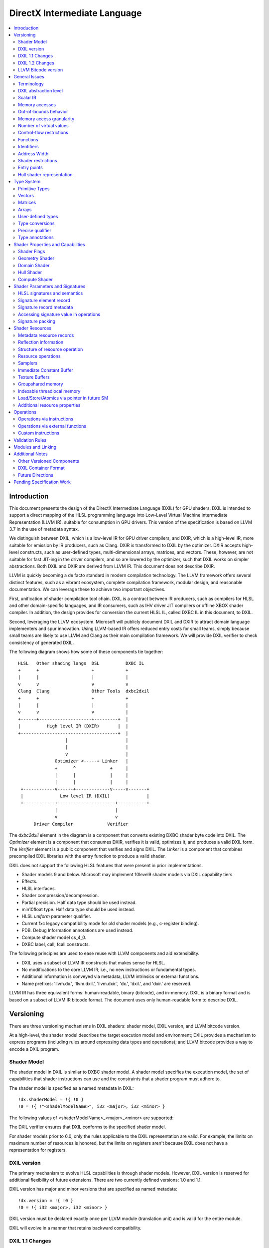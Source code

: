 =============================
DirectX Intermediate Language
=============================

.. contents::
   :local:
   :depth: 2

Introduction
============

This document presents the design of the DirectX Intermediate Language (DXIL) for GPU shaders. DXIL is intended to support a direct mapping of the HLSL programming language into Low-Level Virtual Machine Intermediate Representation (LLVM IR), suitable for consumption in GPU drivers. This version of the specification is based on LLVM 3.7 in the use of metadata syntax.

We distinguish between DXIL, which is a low-level IR for GPU driver compilers, and DXIR, which is a high-level IR, more suitable for emission by IR producers, such as Clang. DXIR is transformed to DXIL by the optimizer. DXIR accepts high-level constructs, such as user-defined types, multi-dimensional arrays, matrices, and vectors. These, however, are not suitable for fast JIT-ing in the driver compilers, and so are lowered by the optimizer, such that DXIL works on simpler abstractions. Both DXIL and DXIR are derived from LLVM IR. This document does not describe DXIR.

LLVM is quickly becoming a de facto standard in modern compilation technology. The LLVM framework offers several distinct features, such as a vibrant ecosystem, complete compilation framework, modular design, and reasonable documentation. We can leverage these to achieve two important objectives.

First, unification of shader compilation tool chain. DXIL is a contract between IR producers, such as compilers for HLSL and other domain-specific languages, and IR consumers, such as IHV driver JIT compilers or offline XBOX shader compiler. In addition, the design provides for conversion the current HLSL IL, called DXBC IL in this document, to DXIL.

Second, leveraging the LLVM ecosystem. Microsoft will publicly document DXIL and DXIR to attract domain language implementers and spur innovation. Using LLVM-based IR offers reduced entry costs for small teams, simply because small teams are likely to use LLVM and Clang as their main compilation framework. We will provide DXIL verifier to check consistency of generated DXIL.

The following diagram shows how some of these components tie together::

  HLSL   Other shading langs  DSL          DXBC IL
  +      +                    +            +
  |      |                    |            |
  v      v                    v            v
  Clang  Clang                Other Tools  dxbc2dxil
  +      +                    +            +
  |      |                    |            |
  v      v                    v            |
  +------+--------------------+---------+  |
  |          High level IR (DXIR)       |  |
  +-------------------------------------+  |
                    |                      |
                    |                      |
                    v                      |
                Optimizer <-----+ Linker   |
                +      ^             +     |
                |      |             |     |
                |      |             |     |
   +------------v------+-------------v-----v-------+
   |              Low level IR (DXIL)              |
   +------------+----------------------+-----------+
                |                      |
                v                      v
        Driver Compiler             Verifier

The *dxbc2dxil* element in the diagram is a component that converts existing DXBC shader byte code into DXIL. The *Optimizer* element is a component that consumes DXIR, verifies it is valid, optimizes it, and produces a valid DXIL form. The *Verifier* element is a public component that verifies and signs DXIL. The *Linker* is a component that combines precompiled DXIL libraries with the entry function to produce a valid shader.

DXIL does not support the following HLSL features that were present in prior implementations.

* Shader models 9 and below. Microsoft may implement 10level9 shader models via DXIL capability tiers.
* Effects.
* HLSL interfaces.
* Shader compression/decompression.
* Partial precision. Half data type should be used instead.
* min10float type. Half data type should be used instead.
* HLSL *uniform* parameter qualifier.
* Current fxc legacy compatibility mode for old shader models (e.g., c-register binding).
* PDB. Debug Information annotations are used instead.
* Compute shader model cs_4_0.
* DXBC label, call, fcall constructs.

The following principles are used to ease reuse with LLVM components and aid extensibility.

* DXIL uses a subset of LLVM IR constructs that makes sense for HLSL.
* No modifications to the core LLVM IR; i.e., no new instructions or fundamental types.
* Additional information is conveyed via metadata, LLVM intrinsics or external functions.
* Name prefixes: 'llvm.dx.', 'llvm.dxil.', 'llvm.dxir.', 'dx.', 'dxil.', and 'dxir.' are reserved.

LLVM IR has three equivalent forms: human-readable, binary (bitcode), and in-memory. DXIL is a binary format and is based on a subset of LLVM IR bitcode format. The document uses only human-readable form to describe DXIL.

Versioning
==========

There are three versioning mechanisms in DXIL shaders: shader model, DXIL version, and LLVM bitcode version.

At a high-level, the shader model describes the target execution model and environment; DXIL provides a mechanism to express programs (including rules around expressing data types and operations); and LLVM bitcode provides a way to encode a DXIL program.

Shader Model
------------

The shader model in DXIL is similar to DXBC shader model. A shader model specifies the execution model, the set of capabilities that shader instructions can use and the constraints that a shader program must adhere to.

The shader model is specified as a named metadata in DXIL::

  !dx.shaderModel = !{ !0 }
  !0 = !{ !"<shadelModelName>", i32 <major>, i32 <minor> }

The following values of <shaderModelName>_<major>_<minor> are supported:

====================      ===================================== ===========
Target                    Legacy Models                         DXIL Models
====================      ===================================== ===========
Vertex shader (VS)        vs_4_0, vs_4_1, vs_5_0, vs_5_1        vs_6_0
Hull shader (HS)          hs_5_0, hs_5_1                        hs_6_0
Domain shader (DS)        ds_5_0, ds_5_1                        ds_6_0
Geometry shader (GS)      gs_4_0, gs_4_1, gs_5_0, gs_5_1        gs_6_0
Pixel shader (PS)         ps_4_0, ps_4_1, ps_5_0, ps_5_1        ps_6_0
Compute shader (CS)       cs_5_0 (cs_4_0 is mapped onto cs_5_0) cs_6_0
Shader library            no support                            lib_6_1
Mesh shader (MS)          no support                            ms_6_5
Amplification shader (AS) no support                            as_6_5
========================= ===================================== ===========

The DXIL verifier ensures that DXIL conforms to the specified shader model.

For shader models prior to 6.0, only the rules applicable to the DXIL representation are valid. For example, the limits on maximum number of resources is honored, but the limits on registers aren't because DXIL does not have a representation for registers.

DXIL version
------------

The primary mechanism to evolve HLSL capabilities is through shader models. However, DXIL version is reserved for additional flexibility of future extensions. There are two currently defined versions: 1.0 and 1.1.

DXIL version has major and minor versions that are specified as named metadata::

  !dx.version = !{ !0 }
  !0 = !{ i32 <major>, i32 <minor> }

DXIL version must be declared exactly once per LLVM module (translation unit) and is valid for the entire module.

DXIL will evolve in a manner that retains backward compatibility.

DXIL 1.1 Changes
----------------
Main two features that were introduced for DXIL1.1 (Shader Model 6.1) are view instancing and barycentric coordinates. Specifically, there are following changes to the DXIL representation.

* New Intrinsics - AttributeAtVertex_, ViewID
* New System Generated Value - SV_Barycentrics
* New Container Part - ILDN

DXIL 1.2 Changes
----------------
* RawBufferLoad and RawBufferStore DXIL operations for ByteAddressBuffer and StructuredBuffer
* Denorm mode as a function attribute for float32 "fp32-denorm-mode"=<value>

LLVM Bitcode version
--------------------

The current version of DXIL is based on LLVM bitcode v3.7. This encoding is necessarily implied by something outside the DXIL module.

General Issues
==============

An important goal is to enable HLSL to be closer to a strict subset of C/C++. This has implications for DXIL design and future hardware feature requests outlined below.

Terminology
-----------
Resource refers to one of the following:

* SRV - shader resource view (read-only)
* UAV - unordered access view (read-write)
* CBV - constant buffer view (read-only)
* Sampler

Intrinsics typically refer to operations missing in the core LLVM IR. DXIL represents HLSL built-in functions (also called intrinsics) not as LLVM intrinsics, but rather as external function calls.


DXIL abstraction level
----------------------

DXIL has level of abstraction similar to a 'scalarized' DXBC. DXIL is lower level IR than DXIR emitted by the front-end to be amenable to fast and robust JIT-ing in driver compilers.

In particular, the following passes are performed to lower the HLSL/DXIR abstractions down to DXIL:

* optimize function parameter copies
* inline functions
* allocate and transform shader signatures
* lower matrices, optimizing intermediate storage
* linearize multi-dimensional arrays and user-defined type accesses
* scalarize vectors

Scalar IR
---------
DXIL operations work with scalar quantities. Several scalar quantities may be grouped together in a struct to represent several return values, which is used for memory operations, e.g., load/store, sample, etc., that benefit from access coalescing.

Metadata, resource declarations, and debugging info may contain vectors to more closely convey source code shape to tools and debuggers.

Future versions of IR may contain vectors or grouping hints for less-than-32-bit quantities, such as half and i16.

Memory accesses
---------------

DXIL conceptually aligns with DXBC in how different memory types are accessed. Out-of-bounds behavior and various restrictions are preserved.

Indexable thread-local and groupshared variables are represented as variables and accessed via LLVM C-like pointers.

Swizzled resources, such as textures, have opaque memory layouts from a DXIL point of view. Accesses to these resources are done via intrinsics.

There are two layouts for constant buffer memory: (1) legacy, matching DXBC's layout and (2) linear layout. SM6 DXIL uses intrinsics to read cbuffer for either layout.

Shader signatures require packing and are located in a special type of memory that cannot be viewed as linear. Accesses to signature values are done via special intrinsics in DXIL. If a signature parameter needs to be passed to a function, a copy is created first in threadlocal memory and the copy is passed to the function.

Typed buffers represent memory with in-flight data conversion. Typed buffer load/store/atomics are done via special functions in DXIL with element-granularity indexing.

The following pointer types are supported:

* Non-indexable thread-local variables.
* Indexable thread-local variables (DXBC x-registers).
* Groupshared variables (DXBC g-registers).
* Device memory pointer.
* Constant-buffer-like memory pointer.

The type of DXIL pointer is differentiated by LLVM addrspace construct. The HLSL compiler will make the best effort to infer the exact pointer addrspace such that a driver compiler can issue the most efficient instruction.

A pointer can come into being in a number of ways:

* Global Variables.
* AllocaInst.
* Synthesized as a result of some pointer arithmetic.

DXIL uses 32-bit pointers in its representation.

Out-of-bounds behavior
----------------------

Indexable thread-local accesses are done via LLVM pointer and have C-like OOB semantics.
Groupshared accesses are done via LLVM pointer too. The origin of a groupshared pointer must be a single TGSM allocation.
If a groupshared pointer uses in-bound GEP instruction, it should not OOB. The behavior for an OOB access for in-bound pointer is undefined.
For groupshared pointer from regular GEP, OOB will has same behavior as DXBC. Loads return 0 for OOB accesses; OOB stores are silently dropped.

Resource accesses keeps the same out-of-bounds behavior as DXBC. Loads return 0 for OOB accesses; OOB stores are silently dropped.

OOB pointer accesses in SM6.0 and later have undefined (C-like) behavior. LLVM memory optimization passes can be used to optimize such accesses. Where out-of-bound behavior is desired, intrinsic functions are used to access memory.

Memory access granularity
-------------------------

Intrinsic and resource accesses may imply a wider access than requested by an instruction. DXIL defines memory accesses for i1, i16, i32, i64, f16, f32, f64 on thread local memory, and i32, f32, f64 for memory I/O (that is, groupshared memory and memory accessed via resources such as CBs, UAVs and SRVs).


Number of virtual values
------------------------

There is no limit on the number of virtual values in DXIL. The IR is guaranteed to be in an SSA form. For optimized shaders, the optimizer will run -mem2reg LLVM pass as well as perform other memory to register promotions if profitable.

Control-flow restrictions
-------------------------

The DXIL control-flow graph must be reducible, as checked by T1-T2 test. DXIL does not preserve structured control flow of DXBC. Preserving structured control-flow property would impose significant burden on third-party tools optimizing to DXIL via LLVM, reducing appeal of DXIL.

DXIL allows fall-through for switch label blocks. This is a difference from DXBC, in which the fall-through is prohibited.

DXIL will not support the DXBC label and call instructions; LLVM functions can be used instead (see below). The primary uses for these are (1) HLSL interfaces, which are not supported, and (2) outlining of case-bodies in a switch statement annotated with [call], which is not a scenario of interest.

Functions
---------

Instead of DXBC labels/calls, DXIL supports functions and call instructions. Recursion is not allowed; DXIL validator enforces this.

The functions are regular LLVM functions. Parameters can be passed by-value or by-reference. The functions are to facilitate separate compilation for big, complex shaders. However, driver compilers are free to inline functions as they see fit.

Identifiers
-----------

DXIL identifiers must conform to LLVM IR identifier rules.

Identifier mangling rules are the ones used by Clang 3.7 with the HLSL target.

The following identifier prefixes are reserved:

* dx.*, dxil.*, dxir.*
* llvm.dx.*, llvm.dxil.*, llvm.dxir.*

Address Width
-------------

DXIL will use only 32-bit addresses for pointers. Byte offsets are also 32-bit.

Shader restrictions
-------------------

There is no support for the following in DXIL:

* recursion
* exceptions
* indirect function calls and dynamic dispatch

Entry points
------------

The dx.entryPoints metadata specifies a list of entry point records, one for each entry point. Libraries could specify more than one entry point per module but currently exist outside the DXIL specification; the other shader models must specify exactly one entry point.

For example::

 define void @"\01?myfunc1@@YAXXZ"() #0 { ... }
 define float @"\01?myfunc2@@YAMXZ"() #0 { ... }

 !dx.entryPoints = !{ !1, !2 }

 !1 = !{ void  ()* @"\01?myfunc1@@YAXXZ", !"myfunc1", !3, null, null }
 !2 = !{ float ()* @"\01?myfunc2@@YAMXZ", !"myfunc2", !5, !6, !7 }

Each entry point metadata record specifies:

* reference to the entry point function global symbol
* unmangled name
* list of signatures
* list of resources
* list of tag-value pairs of shader capabilities and other properties

A 'null' value specifies absence of a particular node.

Shader capabilities are properties that are additional to properties dictated by shader model. The list is organized as pairs of i32 tag, followed immediately by the value itself.

Hull shader representation
--------------------------

The hull shader is represented as two functions, related via metadata: (1) control point phase function, which is the entry point of the hull shader, and (2) patch constant phase function.

For example::

 !dx.entryPoints = !{ !1 }
 !1 = !{ void ()* @"ControlPointFunc", ..., !2 }  ; shader entry record
 !2 = !{ !"HS", !3 }
 !3 = !{ void ()* @"PatchConstFunc", ... }        ; additional hull shader state

The patch constant function represents original HLSL computation, and is not separated into fork and join phases, as it is the case in DXBC. The driver compiler may perform such separation if this is profitable for the target GPU.

In DXBC to DXIL conversion, the original patch constant function cannot be recovered during DXBC-to-DXIL conversion. Instead, instructions of each fork and join phases are 'wrapped' by a loop that iterates the corresponding number of phase-instance-count iterations. Thus, fork/join instance ID becomes the loop induction variable. LoadPatchConstant intrinsic (see below) represents load from DXBC vpc register.

The following table summarizes the names of intrinsic functions to load inputs and store outputs of hull and domain shaders. CP stands for Control Point, PC - for Patch Constant.

=================== ==================== ====================== ======================
Operation           Control Point (Hull) Patch Constant         Domain
=================== ==================== ====================== ======================
Store Input CP
Load Input CP       LoadInput            LoadInput
Store Output CP     StoreOutput
Load Output CP                           LoadOutputControlPoint LoadInput
Store PC                                 StorePatchConstant
Load PC                                  LoadPatchConstant      LoadPatchConstant
Store Output Vertex                                             StoreOutput
=================== ==================== ====================== ======================

LoadPatchConstant function in PC stage is generated only by DXBC-to-DXIL converter, to access DXBC vpc registers. HLSL compiler produces IR that references LLVM IR values directly.

Type System
===========

Most of LLVM type system constructs are legal in DXIL.

Primitive Types
---------------

The following types are supported:

* void
* metadata
* i1, i8, i16, i32, i64
* half, float, double

SM6.0 assumes native hardware support for i32 and float types.

i8 is supported only in a few intrinsics to signify masks, enumeration constant values, or in metadata. It's not supported for memory access or computation by the shader.

HLSL min12int, min16int and min16uint data types are mapped to i16.

half and i16 are treated as corresponding DXBC min-presicion types (min16float, min16int/min16uint) in SM6.0.

The HLSL compiler optimizer treats half, i16 and i8 data as data types natively supported by the hardware; i.e., saturation, range clipping, INF/NaN are done according to the IEEE standard. Such semantics allow the optimizer to reuse LLVM optimization passes.

Hardware support for doubles in optional and is guarded by RequiresHardwareDouble CAP bit.

Hardware support for i64 is optional and is guarded by a CAP bit.

Vectors
-------

HLSL vectors are scalarized. They do not participate in computation; however, they may be present in declarations to convey original variable layout to tools, debuggers, and reflection.

Future DXIL may add support for <2 x half> and <2 x i16> vectors or hints for packing related half and i16 quantities.

Matrices
--------

Matrices are lowered to vectors, and are not referenced by instructions. They may be present in declarations to convey original variable layout to tools, debuggers, and reflection.

Arrays
------

Instructions may reference only 1D arrays of primitive types. However, complex arrays, e.g., multidimensional arrays or user-defined types, may be present to convey original variable layout to tools, debuggers, and reflection.

User-defined types
------------------

Original HLSL UDTs are lowered and are not referenced by instructions. However, they may be present in declarations to convey original variable layout to tools, debuggers, and reflection. Some resource operations return 'grouping' UDTs that group several return values; such UDTs are immediately 'decomposed' into components that are then consumed by other instructions.

Type conversions
----------------

Explicit conversions between types are supported via LLVM instructions.

Precise qualifier
-----------------

By default, all floating-point HLSL operations are considered 'fast' or non-precise. HLSL and driver compilers are allowed to refactor such operations. Non-precise LLVM instructions: fadd, fsub, fmul, fdiv, frem, fcmp are marked with 'fast' math flags.

HLSL precise type qualifier requires that all operations contributing to the value be IEEE compliant with respect to optimizations. The /Gis compiler switch implicitly declares all variables and values as precise.

Precise behavior is represented in LLVM instructions: fadd, fsub, fmul, fdiv, frem, fcmp by not having 'fast' math flags set. Each relevant call instruction that contributes to computation of a precise value is annotated with dx.precise metadata that indicates that it is illegal for the driver compiler to perform IEEE-unsafe optimizations.

.. _type-annotations:

Type annotations
----------------

User-defined types are annotated in DXIL to 'attach' additional properties to structure fields. For example, DXIL may contain type annotations of structures and funcitons for reflection purposes::

  namespace MyNameSpace {
    struct MyType {
        float field1;
        int2 field2;
    };
  }

  float main(float col : COLOR) : SV_Target {
    .....
  }

  !dx.typeAnnotations = !{!3, !7}
  !3 = !{i32 0, %"struct.MyNameSpace::MyType" undef, !4}
  !4 = !{i32 12, !5, !6}
  !5 = !{i32 6, !"field1", i32 3, i32 0, i32 7, i32 9}
  !6 = !{i32 6, !"field2", i32 3, i32 4, i32 7, i32 4}
  !7 = !{i32 1, void (float, float*)* @"main", !8}
  !8 = !{!9, !11, !14}
  !9 = !{i32 0, !10, !10}
  !10 = !{}
  !11 = !{i32 0, !12, !13}
  !12 = !{i32 4, !"COLOR", i32 7, i32 9}
  !13 = !{i32 0}
  !14 = !{i32 1, !15, !13}
  !15 = !{i32 4, !"SV_Target", i32 7, i32 9}
  !16 = !{null, !"lib.no::entry", null, null, null}

The type/field annotation metadata hierarchy recursively mimics LLVM type hierarchy.
dx.typeAnnotations is a metadata of type annotation nodes, where each node represents type annotation of a certain type::

  !dx.typeAnnotations = !{!3, !7}

For each **type annotation** node, the first value represents the type of the annotation::

  !3 = !{i32 0, %"struct.MyNameSpace::MyType" undef, !4}
  !7 = !{i32 1, void (float, float*)* @"main", !8}

=== =====================================================================
Idx Type
=== =====================================================================
0    Structure Annotation
1    Function Annotation
=== =====================================================================

The second value represents the name, the third is a corresponding type metadata node.

**Structure Annotation** starts with the size of the structure in bytes, followed by the list of field annotations::

  !4 = !{i32 12, !5, !6}
  !5 = !{i32 6, !"field1", i32 3, i32 0, i32 7, i32 9}
  !6 = !{i32 6, !"field2", i32 3, i32 4, i32 7, i32 4}

**Field Annotation** is a series of pairs with tag number followed by its value. Field Annotation pair is defined as follows

=== =====================================================================
Idx Type
=== =====================================================================
0    SNorm
1    UNorm
2    Matrix
3    Buffer Offset
4    Semantic String
5    Interpolation Mode
6    Field Name
7    Component Type
8    Precise
=== =====================================================================

**Function Annotation** is a series of parameter annotations::

  !7 = !{i32 1, void (float, float*)* @"main", !8}
  !8 = !{!9, !11, !14}

Each **Parameter Annotation** contains Input/Output type, field annotation, and semantic index::

  !9 = !{i32 0, !10, !10}
  !10 = !{}
  !11 = !{i32 0, !12, !13}
  !12 = !{i32 4, !"COLOR", i32 7, i32 9}
  !13 = !{i32 0}
  !14 = !{i32 1, !15, !13}
  !15 = !{i32 4, !"SV_Target", i32 7, i32 9}

Shader Properties and Capabilities
==================================

Additional shader properties are specified via tag-value pair list, which is the last element in the entry function description record.

Shader Flags
------------

Shaders have additional flags that covey their capabilities via tag-value pair with tag kDxilShaderFlagsTag (0), followed by an i64 bitmask integer. The bits have the following meaning:

=== =====================================================================
Bit Description
=== =====================================================================
0   Disable shader optimizations
1   Disable math refactoring
2   Shader uses doubles
3   Force early depth stencil
4   Enable raw and structured buffers
5   Shader uses min-precision, expressed as half and i16
6   Shader uses double extension intrinsics
7   Shader uses MSAD
8   All resources must be bound for the duration of shader execution
9   Enable view port and RT array index from any stage feeding rasterizer
10  Shader uses inner coverage
11  Shader uses stencil
12  Shader uses intrinsics that access tiled resources
13  Shader uses relaxed typed UAV load formats
14  Shader uses Level9 comparison filtering
15  Shader uses up to 64 UAVs
16  Shader uses UAVs
17  Shader uses CS4 raw and structured buffers
18  Shader uses Rasterizer Ordered Views
19  Shader uses wave intrinsics
20  Shader uses int64 instructions
=== =====================================================================

Geometry Shader
---------------

Geometry shader properties are specified via tag-value pair with tag kDxilGSStateTag (1), followed by a list of GS properties. The format of this list is the following.

=== ==== ===============================================================
Idx Type Description
=== ==== ===============================================================
0   i32  Input primitive (InputPrimitive enum value).
1   i32  Max vertex count.
2   i32  Primitive topology for stream 0 (PrimitiveTopology enum value).
3   i32  Primitive topology for stream 1 (PrimitiveTopology enum value).
4   i32  Primitive topology for stream 2 (PrimitiveTopology enum value).
5   i32  Primitive topology for stream 3 (PrimitiveTopology enum value).
=== ==== ===============================================================

Domain Shader
-------------

Domain shader properties are specified via tag-value pair with tag kDxilDSStateTag (2), followed by a list of DS properties. The format of this list is the following.

=== ==== ===============================================================
Idx Type Description
=== ==== ===============================================================
0   i32  Tessellator domain (TessellatorDomain enum value).
1   i32  Input control point count.
=== ==== ===============================================================

Hull Shader
-----------

Hull shader properties are specified via tag-value pair with tag kDxilHSStateTag (3), followed by a list of HS properties. The format of this list is the following.

=== ======= =====================================================================
Idx Type    Description
=== ======= =====================================================================
0   MDValue Patch constant function (global symbol).
1   i32     Input control point count.
2   i32     Output control point count.
3   i32     Tessellator domain (TessellatorDomain enum value).
4   i32     Tessellator partitioning (TessellatorPartitioning enum value).
5   i32     Tessellator output primitive (TessellatorOutputPrimitive enum value).
6   float   Max tessellation factor.
=== ======= =====================================================================

Compute Shader
--------------

Compute shader has the following tag-value properties.

===================== ======================== =============================================
Tag	                  Value                    Description
===================== ======================== =============================================
kDxilNumThreadsTag(4) MD list: (i32, i32, i32) Number of threads (X,Y,Z) for compute shader.
===================== ======================== =============================================

Shader Parameters and Signatures
================================

This section formalizes how HLSL shader input and output parameters are expressed in DXIL.

HLSL signatures and semantics
-----------------------------

Formal parameters of a shader entry function in HLSL specify how the shader interacts with the graphics pipeline. Input parameters, referred to as an input signature, specify values received by the shader. Output parameters, referred to as an output signature, specify values produced by the shader. The shader compiler maps HLSL input and output signatures into DXIL specifications that conform to hardware constraints outlined in the Direct3D Functional Specification. DXIL specifications are also called signatures.

Signature mapping is a complex process, as there are many constraints. All signature parameters must fit into a finite space of N 4x32-bit registers. For efficiency reasons, parameters are packed together in a way that does not violate specification constraints. The process is called signature packing. Most signatures are tightly packed; however, the VS input signature is not packed, as the values are coming from the Input Assembler (IA) stage rather than the graphics pipeline. Alternately, the PS output signature is allocated to align the SV_Target semantic index with the output register index.

Each HLSL signature parameter is defined via C-like type, interpolation mode, and semantic name and index. The type defines parameter shape, which may be quite complex. Interpolation mode adds to the packing constraints, namely that parameters packed together must have compatible interpolation modes. Semantics are extra names associated with parameters for the following purposes: (1) to specify whether a parameter is as a special System Value (SV) or not, (2) to link parameters to IA or StreamOut API streams, and (3) to aid debugging. Semantic index is used to disambiguate parameters that use the same semantic name, or span multiple rows of the register space.

SV semantics add specific meanings and constraints to associated parameters. A parameter may be supplied by the hardware, and is then known as a System Generated Value (SGV). Alternatively, a parameter may be interpreted by the hardware and is then known as System Interpreted Value (SIV).  SGVs and SIVs are pipeline-stage dependent; moreover, some participate in signature packing and some do not. Non-SV semantics always participate in signature packing.

Most System Generated Values (SGV) are loaded using special Dxil intrinsic functions, rather than loading the input from a signature.  These usually will not be present in the signature at all.  Their presence may be detected by the declaration and use of the special instrinsic function itself.  The exceptions to this are notible.  In one case they are present and loaded from the signature instead of a special intrinsic because they must be part of the packed signature potentially passed from the prior stage, allowing the prior stage to override these values, such as for SV_PrimitiveID and SV_IsFrontFace that may be written in the the Geometry Shader.  In another case, they identify signature elements that still contribute to DXBC signature for informational purposes, but will only use the special intrinsic function to read the value, such as for SV_PrimitiveID for GS input and SampleIndex for PS input.

The classification of behavior for various system values in various signature locations is described in a table organized by SemanticKind and SigPointKind.  The SigPointKind is a new classification that uniquely identifies each set of parameters that may be input or output for each entry point.  For each combination of SemanticKind and SigPointKind, there is a SemanticInterpretationKind that defines the class of treatment for that location.

Each SigPointKind also has a corresponding element allocation (or packing) behavior called PackingKind.  Some SigPointKinds do not result in a signature at all, which corresponds to the packing kind of PackingKind::None.

Signature Points are enumerated as follows in the SigPointKind

.. <py>import hctdb_instrhelp</py>
.. <py::lines('SIGPOINT-RST')>hctdb_instrhelp.get_sigpoint_rst()</py>
.. SIGPOINT-RST:BEGIN

== ======== ======= ============= ============== ================ ============================================================================
ID SigPoint Related ShaderKind    PackingKind    SignatureKind    Description
== ======== ======= ============= ============== ================ ============================================================================
0  VSIn     Invalid Vertex        InputAssembler Input            Ordinary Vertex Shader input from Input Assembler
1  VSOut    Invalid Vertex        Vertex         Output           Ordinary Vertex Shader output that may feed Rasterizer
2  PCIn     HSCPIn  Hull          None           Invalid          Patch Constant function non-patch inputs
3  HSIn     HSCPIn  Hull          None           Invalid          Hull Shader function non-patch inputs
4  HSCPIn   Invalid Hull          Vertex         Input            Hull Shader patch inputs - Control Points
5  HSCPOut  Invalid Hull          Vertex         Output           Hull Shader function output - Control Point
6  PCOut    Invalid Hull          PatchConstant  PatchConstOrPrim Patch Constant function output - Patch Constant data passed to Domain Shader
7  DSIn     Invalid Domain        PatchConstant  PatchConstOrPrim Domain Shader regular input - Patch Constant data plus system values
8  DSCPIn   Invalid Domain        Vertex         Input            Domain Shader patch input - Control Points
9  DSOut    Invalid Domain        Vertex         Output           Domain Shader output - vertex data that may feed Rasterizer
10 GSVIn    Invalid Geometry      Vertex         Input            Geometry Shader vertex input - qualified with primitive type
11 GSIn     GSVIn   Geometry      None           Invalid          Geometry Shader non-vertex inputs (system values)
12 GSOut    Invalid Geometry      Vertex         Output           Geometry Shader output - vertex data that may feed Rasterizer
13 PSIn     Invalid Pixel         Vertex         Input            Pixel Shader input
14 PSOut    Invalid Pixel         Target         Output           Pixel Shader output
15 CSIn     Invalid Compute       None           Invalid          Compute Shader input
16 MSIn     Invalid Mesh          None           Invalid          Mesh Shader input
17 MSOut    Invalid Mesh          Vertex         Output           Mesh Shader vertices output
18 MSPOut   Invalid Mesh          Vertex         PatchConstOrPrim Mesh Shader primitives output
19 ASIn     Invalid Amplification None           Invalid          Amplification Shader input
== ======== ======= ============= ============== ================ ============================================================================

.. SIGPOINT-RST:END

Semantic Interpretations are as follows (SemanticInterpretationKind)


.. <py>import hctdb_instrhelp</py>
.. <py::lines('SEMINT-RST')>hctdb_instrhelp.get_sem_interpretation_enum_rst()</py>
.. SEMINT-RST:BEGIN

== ========== =============================================================
ID Name       Description
== ========== =============================================================
0  NA         Not Available
1  SV         Normal System Value
2  SGV        System Generated Value (sorted last)
3  Arb        Treated as Arbitrary
4  NotInSig   Not included in signature (intrinsic access)
5  NotPacked  Included in signature, but does not contribute to packing
6  Target     Special handling for SV_Target
7  TessFactor Special handling for tessellation factors
8  Shadow     Shadow element must be added to a signature for compatibility
8  ClipCull   Special packing rules for SV_ClipDistance or SV_CullDistance
== ========== =============================================================

.. SEMINT-RST:END

Semantic Interpretations for each SemanticKind at each SigPointKind are as follows


.. <py>import hctdb_instrhelp</py>
.. <py::lines('SEMINT-TABLE-RST')>hctdb_instrhelp.get_sem_interpretation_table_rst()</py>
.. SEMINT-TABLE-RST:BEGIN

====================== ============ ======== ============ ============ ======== ======== ========== ============ ======== ======== ======== ============ ======== ============= ============= ======== ======== ======== ========= ========
Semantic               VSIn         VSOut    PCIn         HSIn         HSCPIn   HSCPOut  PCOut      DSIn         DSCPIn   DSOut    GSVIn    GSIn         GSOut    PSIn          PSOut         CSIn     MSIn     MSOut    MSPOut    ASIn
====================== ============ ======== ============ ============ ======== ======== ========== ============ ======== ======== ======== ============ ======== ============= ============= ======== ======== ======== ========= ========
Arbitrary              Arb          Arb      NA           NA           Arb      Arb      Arb        Arb          Arb      Arb      Arb      NA           Arb      Arb           NA            NA       NA       Arb      Arb       NA
VertexID               SV           NA       NA           NA           NA       NA       NA         NA           NA       NA       NA       NA           NA       NA            NA            NA       NA       NA       NA        NA
InstanceID             SV           Arb      NA           NA           Arb      Arb      NA         NA           Arb      Arb      Arb      NA           Arb      Arb           NA            NA       NA       NA       NA        NA
Position               Arb          SV       NA           NA           SV       SV       Arb        Arb          SV       SV       SV       NA           SV       SV            NA            NA       NA       SV       NA        NA
RenderTargetArrayIndex Arb          SV       NA           NA           SV       SV       Arb        Arb          SV       SV       SV       NA           SV       SV            NA            NA       NA       NA       SV        NA
ViewPortArrayIndex     Arb          SV       NA           NA           SV       SV       Arb        Arb          SV       SV       SV       NA           SV       SV            NA            NA       NA       NA       SV        NA
ClipDistance           Arb          ClipCull NA           NA           ClipCull ClipCull Arb        Arb          ClipCull ClipCull ClipCull NA           ClipCull ClipCull      NA            NA       NA       ClipCull NA        NA
CullDistance           Arb          ClipCull NA           NA           ClipCull ClipCull Arb        Arb          ClipCull ClipCull ClipCull NA           ClipCull ClipCull      NA            NA       NA       ClipCull NA        NA
OutputControlPointID   NA           NA       NA           NotInSig     NA       NA       NA         NA           NA       NA       NA       NA           NA       NA            NA            NA       NA       NA       NA        NA
DomainLocation         NA           NA       NA           NA           NA       NA       NA         NotInSig     NA       NA       NA       NA           NA       NA            NA            NA       NA       NA       NA        NA
PrimitiveID            NA           NA       NotInSig     NotInSig     NA       NA       NA         NotInSig     NA       NA       NA       Shadow       SGV      SGV           NA            NA       NA       NA       SV        NA
GSInstanceID           NA           NA       NA           NA           NA       NA       NA         NA           NA       NA       NA       NotInSig     NA       NA            NA            NA       NA       NA       NA        NA
SampleIndex            NA           NA       NA           NA           NA       NA       NA         NA           NA       NA       NA       NA           NA       Shadow _41    NA            NA       NA       NA       NA        NA
IsFrontFace            NA           NA       NA           NA           NA       NA       NA         NA           NA       NA       NA       NA           SGV      SGV           NA            NA       NA       NA       NA        NA
Coverage               NA           NA       NA           NA           NA       NA       NA         NA           NA       NA       NA       NA           NA       NotInSig _50  NotPacked _41 NA       NA       NA       NA        NA
InnerCoverage          NA           NA       NA           NA           NA       NA       NA         NA           NA       NA       NA       NA           NA       NotInSig _50  NA            NA       NA       NA       NA        NA
Target                 NA           NA       NA           NA           NA       NA       NA         NA           NA       NA       NA       NA           NA       NA            Target        NA       NA       NA       NA        NA
Depth                  NA           NA       NA           NA           NA       NA       NA         NA           NA       NA       NA       NA           NA       NA            NotPacked     NA       NA       NA       NA        NA
DepthLessEqual         NA           NA       NA           NA           NA       NA       NA         NA           NA       NA       NA       NA           NA       NA            NotPacked _50 NA       NA       NA       NA        NA
DepthGreaterEqual      NA           NA       NA           NA           NA       NA       NA         NA           NA       NA       NA       NA           NA       NA            NotPacked _50 NA       NA       NA       NA        NA
StencilRef             NA           NA       NA           NA           NA       NA       NA         NA           NA       NA       NA       NA           NA       NA            NotPacked _50 NA       NA       NA       NA        NA
DispatchThreadID       NA           NA       NA           NA           NA       NA       NA         NA           NA       NA       NA       NA           NA       NA            NA            NotInSig NotInSig NA       NA        NotInSig
GroupID                NA           NA       NA           NA           NA       NA       NA         NA           NA       NA       NA       NA           NA       NA            NA            NotInSig NotInSig NA       NA        NotInSig
GroupIndex             NA           NA       NA           NA           NA       NA       NA         NA           NA       NA       NA       NA           NA       NA            NA            NotInSig NotInSig NA       NA        NotInSig
GroupThreadID          NA           NA       NA           NA           NA       NA       NA         NA           NA       NA       NA       NA           NA       NA            NA            NotInSig NotInSig NA       NA        NotInSig
TessFactor             NA           NA       NA           NA           NA       NA       TessFactor TessFactor   NA       NA       NA       NA           NA       NA            NA            NA       NA       NA       NA        NA
InsideTessFactor       NA           NA       NA           NA           NA       NA       TessFactor TessFactor   NA       NA       NA       NA           NA       NA            NA            NA       NA       NA       NA        NA
ViewID                 NotInSig _61 NA       NotInSig _61 NotInSig _61 NA       NA       NA         NotInSig _61 NA       NA       NA       NotInSig _61 NA       NotInSig _61  NA            NA       NotInSig NA       NA        NA
Barycentrics           NA           NA       NA           NA           NA       NA       NA         NA           NA       NA       NA       NA           NA       NotPacked _61 NA            NA       NA       NA       NA        NA
ShadingRate            NA           SV _64   NA           NA           SV _64   SV _64   NA         NA           SV _64   SV _64   SV _64   NA           SV _64   SV _64        NA            NA       NA       NA       SV        NA
CullPrimitive          NA           NA       NA           NA           NA       NA       NA         NA           NA       NA       NA       NA           NA       NotInSig      NA            NA       NA       NA       NotPacked NA
====================== ============ ======== ============ ============ ======== ======== ========== ============ ======== ======== ======== ============ ======== ============= ============= ======== ======== ======== ========= ========

.. SEMINT-TABLE-RST:END

Below is a vertex shader example that is used for illustration throughout this section::

 struct Foo {
   float a;
   float b[2];
 };

 struct VSIn {
   uint    vid     : SV_VertexID;
   float3  pos     : Position;
   Foo     foo[3]  : SemIn1;
   float   f       : SemIn10;
 };

 struct VSOut
 {
   float   f       : SemOut1;
   Foo     foo[3]  : SemOut2;
   float4  pos     : SV_Position;
 };

 void main(in  VSIn  In, 	// input  signature
           out VSOut Out)	// output signature
 {
   ...
 }

Signature packing must be efficient. It should use as few registers as possible, and the packing algorithm should run in reasonable time. The complication is that the problem is NP complete, and the algorithm needs to resort to using a heuristic.

While the details of the packing algorithm are not important at the moment, it is important to outline some concepts related to how a packed signature is represented in DXIL. Packing is further complicated by the complexity of parameter shapes induced by the C/C++ type system. In the example above, fields of Out.foo array field are actually arrays themselves, strided in memory. Allocating such strided shapes efficiently is hard. To simplify packing, the first step is to break user-defined (struct) parameters into constituent components and to make strided arrays contiguous. This preparation step enables the algorithm to operate on dense rectangular shapes, which we call signature elements. The output signature in the example above has the following elements: float Out_f, float Out_foo_a[3], float Out_foo_b[2][3], and float4 pos. Each element is characterized by the number of rows and columns. These are 1x1, 3x1, 6x1, and 1x4, respectively. The packing algorithm reduces to fitting these elements into Nx4 register space, satisfying all packing-compatibility constraints.

Signature element record
------------------------
Each signature element is represented in DXIL as a metadata record.

For above example output signature, the element records are as follows::

 ;  element ID, semantic name, etype, sv, s.idx, interp,  rows, cols, start row, col, ext. list
 !20 = !{i32 6, !"SemOut",      i8 0, i8 0, !40,   i8 2, i32 1, i8 1, i32 1,    i8 2, null}
 !21 = !{i32 7, !"SemOut",      i8 0, i8 0, !41,   i8 2, i32 3, i8 1, i32 1,    i8 1, null}
 !22 = !{i32 8, !"SemOut",      i8 0, i8 0, !42,   i8 2, i32 6, i8 1, i32 1,    i8 0, null}
 !23 = !{i32 9, !"SV_Position", i8 0, i8 3, !43,   i8 2, i32 1, i8 4, i32 0,    i8 0, null}

A record contains the following fields.

=== =============== ===============================================================================
Idx Type            Description
=== =============== ===============================================================================
0   i32             Unique signature element record ID, used to identify the element in operations.
1   String metadata Semantic name.
2   i8              ComponentType (enum value).
3   i8              SemanticKind (enum value).
4   Metadata        Metadata list that enumerates all semantic indexes of the flattened parameter.
5   i8              InterpolationMode (enum value).
6   i32             Number of element rows.
7   i8              Number of element columns.
8   i32             Starting row of element packing location.
9   i8              Starting column of element packing location.
10  Metadata        Metadata list of additional tag-value pairs; can be 'null' or empty.
=== =============== ===============================================================================

Semantic name system values always start with 'S', 'V', '_' , and it is illegal to start a user semantic with this prefix. Non-SVs can be ignored by drivers. Debug layers may use these to help validate signature compatibility between stages.

The last metadata list is used to specify additional properties and future extensions.

Signature record metadata
-------------------------

A shader typically has two signatures: input and output, while domain shader has an additional patch constant signature. The signatures are composed of signature element records and are attached to the shader entry metadata. The examples below clarify metadata details.

Vertex shader HLSL
~~~~~~~~~~~~~~~~~~

Here is the HLSL of the above vertex shader. The semantic index assignment is explained in section below::

 struct Foo
 {
   float a;
   float b[2];
 };

 struct VSIn
 {
   uint    vid     : SV_VertexID;
   float3  pos     : Position;
   Foo     foo[3]  : SemIn1;
     // semantic index assignment:
     // foo[0].a     : SemIn1
     // foo[0].b[0]  : SemIn2
     // foo[0].b[1]  : SemIn3
     // foo[1].a     : SemIn4
     // foo[1].b[0]  : SemIn5
     // foo[1].b[1]  : SemIn6
     // foo[2].a     : SemIn7
     // foo[2].b[0]  : SemIn8
     // foo[2].b[1]  : SemIn9
   float   f       : SemIn10;
 };

 struct VSOut
 {
   float   f       : SemOut1;
   Foo     foo[3]  : SemOut2;
     // semantic index assignment:
     // foo[0].a     : SemOut2
     // foo[0].b[0]  : SemOut3
     // foo[0].b[1]  : SemOut4
     // foo[1].a     : SemOut5
     // foo[1].b[0]  : SemOut6
     // foo[1].b[1]  : SemOut7
     // foo[2].a     : SemOut8
     // foo[2].b[0]  : SemOut9
     // foo[2].b[1]  : SemOut10
   float4  pos     : SV_Position;
 };

 void main(in  VSIn  In, 	// input  signature
           out VSOut Out)	// output signature
 {
   ...
 }

The input signature is packed to be compatible with the IA stage. A packing algorithm must assign the following starting positions to the input signature elements:

=================== ==== ======= ========= ===========
Input element       Rows Columns Start row Start column
=================== ==== ======= ========= ===========
uint VSIn.vid       1    1       0         0
float3 VSIn.pos     1    3       1         0
float VSIn.foo.a[3] 3    1       2         0
float VSIn.foo.b[6] 6    1       5         0
float VSIn.f        1    1       11        0
=================== ==== ======= ========= ===========

A reasonable packing algorithm would assign the following starting positions to the output signature elements:

==================== ==== ======= ========= ===========
Input element        Rows Columns Start row Start column
==================== ==== ======= ========= ===========
uint VSOut.f         1    1       1         2
float VSOut.foo.a[3] 3    1       1         1
float VSOut.foo.b[6] 6    1       1         0
float VSOut.pos      1    4       0         0
==================== ==== ======= ========= ===========

Semantic index assignment
~~~~~~~~~~~~~~~~~~~~~~~~~
Semantic index assignment in DXIL is exactly the same as for DXBC. Semantic index assignment, abbreviated s.idx above, is a consecutive enumeration of all fields under the same semantic name as if the signature were packed for the IA stage. That is, given a complex signature element, e.g., VSOut's foo[3] with semantic name SemOut and starting index 2, the element is flattened into individual fields: foo[0].a, foo[0].b[0], ..., foo[2].b[1], and the fields receive consecutive semantic indexes 2, 3, ..., 10, respectively. Semantic-index pairs are used to set up the IA stage and to capture values of individual signature registers via the StreamOut API.

DXIL for VS signatures
~~~~~~~~~~~~~~~~~~~~~~

The corresponding DXIL metadata is presented below::

 !dx.entryPoints = !{ !1 }
 !1 = !{ void @main(), !"main", !2, null, null }
 ; Signatures: In,   Out,  Patch Constant (optional)
 !2 = !{       !3,   !4,   null }

 ; Input signature (packed accordiong to IA rules)
 !3 = !{ !10, !11, !12, !13, !14 }
 ; element idx, semantic name, etype, sv, s.idx, interp,  rows, cols, start row, col, ext. list
 !10 = !{i32 1, !"SV_VertexID", i8 0, i8 1, !30,  i32 0, i32 1, i8 1, i32 0,    i8 0, null}
 !11 = !{i32 2, !"Position",    i8 0, i8 0, !30,  i32 0, i32 1, i8 3, i32 1,    i8 0, null}
 !12 = !{i32 3, !"SemIn",       i8 0, i8 0, !32,  i32 0, i32 3, i8 1, i32 2,    i8 0, null}
 !13 = !{i32 4, !"SemIn",       i8 0, i8 0, !33,  i32 0, i32 6, i8 1, i32 5,    i8 0, null}
 !14 = !{i32 5, !"SemIn",       i8 0, i8 0, !34,  i32 0, i32 1, i8 1, i32 11,   i8 0, null}
 ; semantic index assignment:
 !30 = !{ i32 0 }
 !32 = !{ i32 1, i32 4, i32 7 }
 !33 = !{ i32 2, i32 3, i32 5, i32 6, i32 8, i32 9 }
 !34 = !{ i32 10 }

 ; Output signature (tightly packed according to pipeline stage packing rules)
 !4 = !{ !20, !21, !22, !23 }
 ;  element ID, semantic name, etype, sv, s.idx, interp,  rows, cols, start row, col, ext. list
 !20 = !{i32 6, !"SemOut",      i8 0, i8 0, !40,  i32 2, i32 1, i8 1, i32 1,    i8 2, null}
 !21 = !{i32 7, !"SemOut",      i8 0, i8 0, !41,  i32 2, i32 3, i8 1, i32 1,    i8 1, null}
 !22 = !{i32 8, !"SemOut",      i8 0, i8 0, !42,  i32 2, i32 6, i8 1, i32 1,    i8 0, null}
 !23 = !{i32 9, !"SV_Position", i8 0, i8 3, !43,  i32 2, i32 1, i8 4, i32 0,    i8 0, null}
 ; semantic index assignment:
 !40 = !{ i32 1 }
 !41 = !{ i32 2, i32 5, i32 8 }
 !42 = !{ i32 3, i32 4, i32 6, i32 7, i32 9, i32 10 }
 !43 = !{ i32 0 }

Hull shader example
~~~~~~~~~~~~~~~~~~~
A hull shader (HS) is defined by two entry point functions: control point (CP) function to compute control points, and patch constant (PC) function to compute patch constant data, including the tessellation factors. The inputs to both functions are the input control points for an entire patch, and therefore each element may be indexed by row and, in addition, is indexed by vertex.

Here is an HS example entry point metadata and signature list::

 ; !105 is extended parameter list containing reference to HS State:
 !101 = !{ void @HSMain(), !"HSMain", !102, null, !105 }
 ; Signatures: In,   Out,  Patch Constant
 !102 = !{     !103, !104, !204 }

The entry point record specifies: (1) CP function HSMain as the main symbol, and (2) PC function via optional metadata node !105.

CP-input signature describing one input control point::

 !103 = !{ !110, !111 }
 ;  element ID, semantic name, etype, sv, s.idx, interp,  rows, cols, start row, col, ext. list
 !110= !{i32 1, !"SV_Position", i8 0, i8 3, !130, i32 0, i32 1, i8 4, i32 0,    i8 0, null}
 !111= !{i32 2, !"array",       i8 0, i8 0, !131, i32 0, i32 4, i8 3, i32 1,    i8 0, null}
 ; semantic indexing for flattened elements:
 !130 = !{ i32 0 }
 !131 = !{ i32 0, i32 1, i32 2, i32 3 }

Note that SV_OutputControlPointID and SV_PrimitiveID input elements are SGVs loaded through special Dxil intrinsics, and are not present in the signature at all.  These have a semantic interpretation of SemanticInterpretationKind::NotInSig.

CP-output signature describing one output control point::

 !104 = !{ !120, !121 }
 ;  element ID, semantic name, etype, sv, s.idx, interp,  rows, cols, start row, col, ext. list
 !120= !{i32 3, !"SV_Position", i8 0, i8 3, !130, i32 0, i32 1, i8 4, i32 0,    i8 0, null}
 !121= !{i32 4, !"array",       i8 0, i8 0, !131, i32 0, i32 4, i8 3, i32 1,    i8 0, null}

Hull shaders require an extended parameter that defines extra state::

 ; extended parameter HS State
 !105 = !{ i32 3, !201 }

 ; HS State record defines patch constant function and other properties
 ; Patch Constant Function, in CP count, out CP count, tess domain, tess part, out prim, max tess factor
 !201 = !{  void @PCMain(), 4,           4,            3,           1,         3,        16.0 }

PC-output signature::

 !204 = !{ !220, !221, !222 }
 ;  element ID, semantic name,         etype,   sv, s.idx,  interp, rows, cols, start row, col, ext. list
 !220= !{i32 3, !"SV_TessFactor",       i8 0, i8 25, !130,  i32 0, i32 4, i8 1, i32 0, i8 3, null}
 !221= !{i32 4, !"SV_InsideTessFactor", i8 0, i8 26, !231,  i32 0, i32 2, i8 1, i32 4, i8 3, null}
 !222= !{i32 5, !"array",               i8 0, i8 0,  !131,  i32 0, i32 4, i8 3, i32 0, i8 0, null}
 ; semantic indexing for flattened elements:
 !231 = !{ i32 0, i32 1 }

Accessing signature value in operations
---------------------------------------

There are no function parameters or variables that correspond to signature elements. Instead loadInput and storeOutput functions are used to access signature element values in operations. The accesses are scalar.

These are the operation signatures::

 ; overloads: SM5.1: f16|f32|i16|i32,  SM6.0: f16|f32|f64|i8|i16|i32|i64
 declare float @dx.op.loadInput.f32(
     i32,                            ; opcode
     i32,                            ; input ID
     i32,                            ; row (relative to start row of input ID)
     i8,                             ; column (relative to start column of input ID), constant in [0,3]
     i32)                            ; vertex index

 ; overloads: SM5.1: f16|f32|i16|i32,  SM6.0: f16|f32|f64|i8|i16|i32|i64
 declare void @dx.op.storeOutput.f32(
     i32,                            ; opcode
     i32,                            ; output ID
     i32,                            ; row (relative to start row of output ID)
     i8,                             ; column (relative to start column of output ID), constant in [0,3]
     float)                          ; value to store

LoadInput/storeOutput takes input/output element ID, which is the unique ID of a signature element metadata record. The row parameter is the array element row index from the start of the element; the register index is obtained by adding the start row of the element and the row parameter value. Similarly, the column parameter is relative column index; the packed register component is obtained by adding the start component of the element (packed col) and the column value. Several overloads exist to access elements of different primitive types. LoadInput takes an additional vertex index parameter that represents vertex index for DS CP-inputs and GS inputs; vertex index must be undef in other cases.

Signature packing
-----------------

Signature elements must be packed into a space of N 4-32-bit registers according to runtime constraints. DXIL contains packed signatures. The packing algorithm is more aggressive than that for DX11. However, DXIL packing is only a suggestion to the driver implementation. Driver compilers can rearrange signature elements as they see fit, while preserving compatibility of connected pipeline stages. DXIL is designed in such a way that it is easy to 'relocate' signature elements - loadInput/storeOutput row and column indices do not need to change since they are relative to the start row/column for each element.

Signature packing types
~~~~~~~~~~~~~~~~~~~~~~~

Two pipeline stages can connect in four different ways, resulting in four packing types.

1. Input Assembly: VS input only
   * Elements all map to unique registers, they may not be packed together.
   * Interpolation mode is not used.
2. Connects to Rasterizer: VS output, HS CP-input/output and PC-input, DS CP-input/output, GS input/output, PS input
   * Elements can be packed according to constraints.
   * Interpolation mode is used and must be consistent between connecting signatures.
   * While HS CP-output and DS CP-input signatures do not go through the rasterizer, they are still treated as such. The reason is the pass-through HS case, in which HS CP-input and HS CP-output must have identical packing for efficiency.
3. Patch Constant: HS PC-output, DS PC-input
   * SV_TessFactor and SV_InsideTessFactor are the only SVs relevant here, and this is the only location where they are legal. These have special packing considerations.
   * Interpolation mode is not used.
4. Pixel Shader Output: PS output only
   * Only SV_Target maps to output register space.
   * No packing is performed, semantic index corresponds to render target index.

Packing constraints
~~~~~~~~~~~~~~~~~~~

The packing algorithm is stricter and more aggressive in DXIL than in DXBC, although still compatible. In particular, array signature elements are not broken up into scalars, even if each array access can be disambiguated to a literal index. DXIL and DXBC signature packing are not identical, so linking them together into a single pipeline is not supported across compiler generations.

The row dimension of a signature element represents an index range. If constraints permit, two adjacent or overlapping index ranges are coalesced into a single index range.

Packing constraints are as follows:

1. A register must have only one interpolation mode for all 4 components.
2. Register components containing SVs must be to the right of components containing non-SVs.
3. SV_ClipDistance and SV_CullDistance have additional constraints:
   a. May be packed together
   b. Must occupy a maximum of 2 registers (8-components)
   c. SV_ClipDistance must have linear interpolation mode
4. Registers containing SVs may not be within an index range, with the exception of Tessellation Factors (TessFactors).
5. If an index range R1 overlaps with a TessFactor index range R2, R1 must be contained within R2. As a consequence, outside and inside TessFactors occupy disjoint index ranges when packed.
6. Non-TessFactor index ranges are combined into a larger range, if they overlap.
7. SGVs must be packed after all non-SGVs have been packed. If there are several SGVs, they are packed in the order of HLSL declaration.

Packing for SGVs
~~~~~~~~~~~~~~~~

Non-SGV portions of two connecting signatures must match; however, SGV portions don't have to. An example would be a PS declaring SV_PrimitiveID as an input. If VS connects to PS, PS's SV_PrimitiveID value is synthesized by hardware; moreover, it is illegal to output SV_PrimitiveID from a VS. If GS connects PS, GS may declare SV_PrimitiveID as its output.

Unfortunately, SGV specification creates a complication for separate compilation of connecting shaders. For example, GS outputs SV_PrimitiveID, and PS inputs SV_IsFrontFace and SV_PrimitiveID in this order. The positions of SV_PrimitiveID are incompatible in GS and PS signatures. Not much can be done about this ambiguity in SM5.0 and earlier; the programmers will have to rely on SDKLayers to catch potential mismatch.

SM5.1 and later shaders work on D3D12+ runtime that uses PSO objects to describe pipeline state. Therefore, a driver compiler has access to both connecting shaders during compilation, even though the HLSL compiler does not. The driver compiler can resolve SGV ambiguity in signatures easily. For SM5.1 and later, the HLSL compiler will ensure that declared SGVs fit into packed signature; however, it will set SGV's start row-column location to (-1, 0) such that the driver compiler must resolve SGV placement during PSO compilation.

Shader Resources
================

All global resources referenced by entry points of an LLVM module are described via named metadata dx.resources, which consists of four metadata lists of resource records::

  !dx.resources = !{ !1, !2, !3, !4 }

Resource lists are as follows.

=== ======== ==============================
Idx Type     Description
=== ======== ==============================
0   Metadata SRVs - shader resource views.
1   Metadata UAVs - unordered access views.
2   Metadata CBVs - constant buffer views.
3   Metadata Samplers.
=== ======== ==============================

Metadata resource records
-------------------------

Each resource list contains resource records. Each resource record contains fields that are common for each resource type, followed by fields specific to each resource type, followed by a metadata list of tag/value pairs, which can be used to specify additional properties or future extensions and may be null or empty.

Common fields:

=== =============== ==========================================================================================
Idx Type            Description
=== =============== ==========================================================================================
0   i32             Unique resource record ID, used to identify the resource record in createHandle operation.
1   Pointer         Pointer to a global constant symbol with the original shape of resource and element type.
2   Metadata string Name of resource variable.
3   i32             Bind space ID of the root signature range that corresponds to this resource.
4   i32             Bind lower bound of the root signature range that corresponds to this resource.
5   i32             Range size of the root signature range that corresponds to this resource.
=== =============== ==========================================================================================

When the shader has reflection information, the name is the original, unmangled HLSL name. If reflection is stripped, the name is empty string.

SRV-specific fields:

=== =============== ==========================================================================================
Idx Type            Description
=== =============== ==========================================================================================
6   i32             SRV resource shape (enum value).
7   i32             SRV sample count.
8   Metadata        Metadata list of additional tag-value pairs.
=== =============== ==========================================================================================

SRV-specific tag/value pairs:

=== === ==== =================================================== ============================================
Idx Tag Type Resource Type                                       Description
=== === ==== =================================================== ============================================
0   0   i32  Any resource, except RawBuffer and StructuredBuffer Element type.
1   1   i32  StructuredBuffer                                    Element stride or StructureBuffer, in bytes.
=== === ==== =================================================== ============================================

The symbol names for the are kDxilTypedBufferElementTypeTag (0) and kDxilStructuredBufferElementStrideTag (1).

UAV-specific fields:

=== =============== ==========================================================================================
Idx Type            Description
=== =============== ==========================================================================================
6   i32             UAV resource shape (enum value).
7   i1              1 - globally-coherent UAV; 0 - otherwise.
8   i1              1 - UAV has counter; 0 - otherwise.
9   i1              1 - UAV is ROV (rasterizer ordered view); 0 - otherwise.
10  Metadata        Metadata list of additional tag-value pairs.
=== =============== ==========================================================================================

UAV-specific tag/value pairs:

=== === ==== ====================================================== ============================================
Idx Tag Type Resource Type                                          Description
=== === ==== ====================================================== ============================================
0   0   i32  RW resource, except RWRawBuffer and RWStructuredBuffer Element type.
1   1   i32  RWStructuredBuffer                                     Element stride or StructureBuffer, in bytes.
=== === ==== ====================================================== ============================================

The symbol names for the are kDxilTypedBufferElementTypeTag (0) and kDxilStructuredBufferElementStrideTag (1).

CBV-specific fields:

=== =============== ==========================================================================================
Idx Type            Description
=== =============== ==========================================================================================
6   i32             Constant buffer size in bytes.
7   Metadata        Metadata list of additional tag-value pairs.
=== =============== ==========================================================================================

Sampler-specific fields:

=== =============== ==========================================================================================
Idx Type            Description
=== =============== ==========================================================================================
6   i32             Sampler type (enum value).
7   Metadata        Metadata list of additional tag-value pairs.
=== =============== ==========================================================================================

The following example demonstrates SRV metadata::

 ; Original HLSL
 ; Texture2D<float4> MyTexture2D : register(t0, space0);
 ; StructuredBuffer<NS1::MyType1> MyBuffer[2][3] : register(t1, space0);

 !1 = !{ !2, !3 }

 ; Scalar resource: Texture2D<float4> MyTexture2D.
 %dx.types.ResElem.v4f32 = type { <4 x float> }
 @MyTexture2D = external addrspace(1) constant %dx.types.ResElem.v4f32, align 16
 !2 = !{ i32 0, %dx.types.ResElem.v4f32 addrspace(1)* @MyTexture2D, !"MyTexture2D",
         i32 0, i32 0, i32 1, i32 2, i32 0, null }

 ; Array resource: StructuredBuffer<MyType1> MyBuffer[2][3].
 %struct.NS1.MyType1 = type { float, <2 x i32> }
 %dx.types.ResElem.NS1.MyType1 = type { %struct.NS1.MyType1 }
 @MyBuffer = external addrspace(1) constant [2x [3 x %dx.types.ResElem.NS1.MyType1]], align 16
 !3 = !{ i32 1, [2 x [3 x %dx.types.ResElem.NS1.MyType1]] addrspace(1)* @MyBuffer, !"MyBuffer",
         i32 0, i32 1, i32 6, i32 11, i32 0, null }

The type name of the variable is constructed by appending the element name (primitive, vector or UDT name) to dx.types.ResElem prefix. The type configuration of the resource range variable conveys (1) resource range shape and (2) resource element type.


Reflection information
----------------------

Resource reflection data is conveyed via the resource's metadata record and global, external variable. The metadata record contains the original HLSL name, root signature range information, and the reference to the global resource variable declaration. The resource variable declaration conveys resource range shape, resource type and resource element type.

The following disassembly provides an example::

 ; Scalar resource: Texture2D<float4> MyTexture2D.
 %dx.types.ResElem.v4f32 = type { <4 x float> }
 @MyTexture2D = external addrspace(1) constant %dx.types.ResElem.v4f32, align 16
 !0 = !{ i32 0, %dx.types.ResElem.v4f32 addrspace(1)* @MyTexture2D, !"MyTexture2D",
         i32 0, i32 3, i32 1, i32 2, i32 0, null }

 ; struct MyType2 { float4 field1; int2 field2; };
 ; Constant buffer: ConstantBuffer<MyType2> MyCBuffer1[][3] : register(b5, space7)
 %struct.MyType2 = type { <4 x float>, <2 x i32> }
 ; Type reflection information (optional)
 !struct.MyType2 = !{ !1, !2 }
 !1 = !{ !"field1", null }
 !2 = !{ !"field2", null }

 %dx.types.ResElem.MyType1 = type { %struct.MyType2 }

 @MyCBuffer1 = external addrspace(1) constant [0 x [3 x %dx.types.ResElem.MyType2]], align 16

 !3 = !{ i32 0, [0 x [3 x %dx.types.ResElem.MyType1]] addrspace(1)* @MyCBuffer1, !"MyCBuffer1",
         i32 7, i32 5, i32 -1, null }

The reflection information can be removed from DXIL by obfuscating the resource HLSL name and resource variable name as well as removing reflection type annotations, if any.

Structure of resource operation
-------------------------------

Operations involving shader resources and samplers are expressed via external function calls.

Below is an example for the sample method::

 %dx.types.ResRet.f32 = type { float, float, float, float, i32 }

 declare %dx.types.ResRet.f32 @dx.op.sample.f32(
     i32,                      ; opcode
     %dx.types.ResHandle,      ; texture handle
     %dx.types.SamplerHandle,  ; sampler handle
     float,                    ; coordinate c0
     float,                    ; coordinate c1
     float,                    ; coordinate c2
     float,                    ; coordinate c3
     i32,                      ; offset o0
     i32,                      ; offset o1
     i32,                      ; offset o2
     float)                    ; clamp

The method always returns five scalar values that are aggregated in dx.types.ResRet.f32 type and extracted into scalars via LLVM's extractelement right after the call. The first four elements are sample values and the last field is the status of operation for tiled resources. Some return values may be unused, which is easily determined from the SSA form. The driver compiler is free to specialize the sample instruction to the most efficient form depending on which return values are used in computation.

If applicable, each intrinsic is overloaded on return type, e.g.::

  %dx.types.ResRet.f32 = type { float, float, float, float, i32 }
  %dx.types.ResRet.f16 = type { half, half, half, half, i32 }

  declare %dx.types.ResRet.f32 @dx.op.sample.f32(...)
  declare %dx.types.ResRet.f16 @dx.op.sample.f16(...)

Wherever applicable, the return type indicates the "precision" at which the operation is executed. For example, sample intrinsic that returns half data is allowed to be executed at half precision, assuming hardware supports this; however, if the return type is float, the sample operation must be executed in float precision. If lower-precision is not supported by hardware, it is allowed to execute a higher-precision variant of the operation.

The opcode parameter uniquely identifies the sample operation. More details can be found in the Instructions section. The value of opcode is the same for all overloads of an operation.

Some resource operations are "polymorphic" with respect to resource types, e.g., dx.op.sample.f32 operates on several resource types: Texture1D[Array], Texture2D[Array], Texture3D, TextureCUBE[Array].

Each resource/sampler is represented by a pair of i32 values. The first value is a unique (virtual) resource range ID, which corresponds to HLSL declaration of a resource/sampler. Range ID must be a constant for SM5.1 and below. The second integer is a 0-based index within the range. The index must be constant for SM5.0 and below.

Both indices can be dynamic for SM6 and later to provide flexibility in usage of resources/samplers in control flow, e.g.::

  Texture2D<float4> a[8], b[8];
  ...
  Texture2D<float4> c;
  if(cond)	// arbitrary expression
    c = a[idx1];
  else
    c = b[idx2];
  ... = c.Sample(...);

Resources/samplers used in such a way must reside in descriptor tables (cannot be root descriptors); this will be validated during shader and root signature setup.

The DXIL verifier will ensure that all leaf-ranges (a and b above) of such a resource/sampler live-range have the same resource/sampler type and element type. If applicable, this constraint may be relaxed in the future. In particular, it is logical from HLSL programmer point of view to issue loads on compatible resource types, e.g., Texture2D, RWTexture2D, ROVTexture2D::

  Texture2D<float4> a[8];
  RWTexture2D<float4> b[6];
  ...
  Texture2D<float4> c;
  if(cond)	// arbitrary expression
   c = a[idx1];
  else
   c = b[idx2];
  ... = c.Load(...);

LLVM's undef value is used for unused input parameters. For example, coordinates c2 and c3 in an dx.op.sample.f32 call for Texture2D are undef, as only two coordinates c0 and c1 are required.

If the clamp parameter is unused, its default value is 0.0f.

Resource operations are not overloaded on input parameter types. For example, dx.op.sample.f32 operation does not have an overload where coordinates have half, rather than float, data type. Instead, the precision of input arguments can be inferred from the IR via a straightforward lookup along an SSA edge, e.g.::

  %c0 = fpext half %0 to float
  %res = call %dx.types.ResRet.f32 @dx.op.sample.f32(..., %c0, ...)

SSA form makes it easy to infer that value %0 of type half got promoted to float. The driver compiler can tailor the instruction to the most efficient form for the target hardware.

Resource operations
-------------------

The section lists resource access operations. The specification is given for float return type, if applicable. The list of all overloads can be found in the appendix on intrinsic operations.

Some general rules to interpret resource operations:

* The number of active (meaningful) return components is determined by resource element type. Other return values must be unused; validator ensures this.
* GPU instruction needs status only if the status return value is used in the program, which is determined through SSA.
* Overload suffixes are specified for each resource operation.
* Type of resource determines which inputs must be defined. Unused inputs are passed typed LLVM 'undef' values. This is checked by the DXIL validator.
* Offset input parameters are i8 constants in [-8,+7] range; default offset is 0.

Resource operation return types
~~~~~~~~~~~~~~~~~~~~~~~~~~~~~~~

Many resource operations return several scalar values as well as status for tiled resource access. The return values are grouped into a helper structure type, as this is LLVM's way to return several values from the operation. After an operation, helper types are immediately decomposed into scalars, which are used in further computation.

The defined helper types are listed below::

  %dx.types.ResRet.i8  = type { i8, i8, i8, i8, i32 }
  %dx.types.ResRet.i16 = type { i16, i16, i16, i16, i32 }
  %dx.types.ResRet.i32 = type { i32, i32, i32, i32, i32 }
  %dx.types.ResRet.i64 = type { i64, i64, i64, i64, i32 }
  %dx.types.ResRet.f16 = type { half, half, half, half, i32 }
  %dx.types.ResRet.f32 = type { float, float, float, float, i32 }
  %dx.types.ResRet.f64 = type { double, double, double, double, i32 }

  %dx.types.Dimensions = type { i32, i32, i32, i32 }
  %dx.types.SamplePos  = type { float, float }

Resource handles
~~~~~~~~~~~~~~~~

Resources are identified via handles passed to resource operations. Handles are represented via opaque type::

  %dx.types.Handle     = type { i8 * }

The handles are created out of resource range ID and index into the range::

  declare %dx.types.Handle @dx.op.createHandle(
      i32,                  ; opcode
      i8,                   ; resource class: SRV=0, UAV=1, CBV=2, Sampler=3
      i32,                  ; resource range ID (constant)
      i32,                  ; index into the range
      i1)                   ; non-uniform resource index: false or true

Resource class is a constant that indicates which metadata list (SRV, UAV, CBV, Sampler) to use for property queries.

Resource range ID is an i32 constant, which is the position of the metadata record in the corresponding metadata list. Range IDs start with 0 and are contiguous within each list.

Index is an i32 value that may be a constant or a value computed by the shader.

CBufferLoadLegacy
~~~~~~~~~~~~~~~~~

The following signature shows the operation syntax::

   ; overloads: SM5.1: f32|i32|f64,  future SM: possibly deprecated
  %dx.types.CBufRet.f32 = type { float, float, float, float }
  declare %dx.types.CBufRet.f32 @dx.op.cbufferLoadLegacy.f32(
      i32,                  ; opcode
      %dx.types.Handle,     ; resource handle
      i32)	                ; 0-based row index (row = 16-byte DXBC register)

Valid resource types: ConstantBuffer. Valid shader model: SM5.1 and earlier.

The operation loads four 32-bit values from a constant buffer, which has legacy, 16-byte layout. Values are extracted via "extractvalue" instruction; unused values may be optimized away by the driver compiler. The operation respects SM5.1 and earlier OOB behavior for cbuffers.

CBufferLoad
~~~~~~~~~~~

The following signature shows the operation syntax::

  ; overloads: SM5.1: f32|i32|f64,  SM6.0: f16|f32|f64|i16|i32|i64
  declare float @dx.op.cbufferLoad.f32(
      i32,                  ; opcode
      %dx.types.Handle,     ; resource handle
      i32,	                ; byte offset from the start of the buffer memory
      i32)                  ; read alignment

Valid resource types: ConstantBuffer.

The operation loads a value from a constant buffer, which has linear layout, using 1D index: byte offset from the beginning of the buffer memory. The operation respects SM5.1 and earlier OOB behavior for cbuffers.

Read alignment is a constant value identifying what the byte offset alignment is. If the actual byte offset does not have this alignment, the results of this operation are undefined.

GetDimensions
~~~~~~~~~~~~~

The following signature shows the operation syntax::

  declare %dx.types.Dimensions @dx.op.getDimensions(
      i32,                  ; opcode
      %dx.types.Handle,     ; resource handle
      i32)                  ; MIP level

This table describes the return component meanings for each resource type { c0, c1, c2, c3 }.

==================== ===== ========== ========== ==========
Valid resource types c0    c1         c2         c3
==================== ===== ========== ========== ==========
[RW]Texture1D        width undef      undef      MIP levels
[RW]Texture1DArray   width array size undef      MIP levels
[RW]Texture2D        width height     undef      MIP levels
[RW]Texture2DArray   width height     array size MIP levels
[RW]Texture3D        width height     depth      MIP levels
[RW]Texture2DMS      width height     undef      samples
[RW]Texture2DMSArray width height     array size samples
TextureCUBE          width height     undef      MIP levels
TextureCUBEArray     width height     array size MIP levels
[RW]TypedBuffer      width undef      undef      undef
[RW]RawBuffer        width undef      undef      undef
[RW]StructuredBuffer width undef      undef      undef
==================== ===== ========== ========== ==========

MIP levels is always undef for RW resources.  Undef means the component will not be used.  The validator will verify this.
There is no GetDimensions that returns float values.

Sample
~~~~~~

The following signature shows the operation syntax::

  ; overloads: SM5.1: f32,  SM6.0: f16|f32
  declare %dx.types.ResRet.f32 @dx.op.sample.f32(
      i32,                  ; opcode
      %dx.types.Handle,     ; texture handle
      %dx.types.Handle,     ; sampler handle
      float,                ; coordinate c0
      float,                ; coordinate c1
      float,                ; coordinate c2
      float,                ; coordinate c3
      i32,                  ; offset o0
      i32,                  ; offset o1
      i32,                  ; offset o2
      float)                ; clamp

=================== ================================ ===================
Valid resource type # of active coordinates          # of active offsets
=================== ================================ ===================
Texture1D           1 (c0)                           1 (o0)
Texture1DArray      2 (c0, c1 = array slice)         1 (o0)
Texture2D           2 (c0, c1)                       2 (o0, o1)
Texture2DArray      3 (c0, c1, c2 = array slice)     2 (o0, o1)
Texture3D           3 (c0, c1, c2)                   3 (o0, o1, o2)
TextureCUBE         3 (c0, c1, c2)                   3 (o0, o1, o2)
TextureCUBEArray    4 (c0, c1, c2, c3 = array slice) 3 (o0, o1, o2)
=================== ================================ ===================

SampleBias
~~~~~~~~~~

The following signature shows the operation syntax::

  ; overloads: SM5.1: f32,  SM6.0: f16|f32
  declare %dx.types.ResRet.f32 @dx.op.sampleBias.f32(
      i32,                  ; opcode
      %dx.types.Handle,     ; texture handle
      %dx.types.Handle,     ; sampler handle
      float,                ; coordinate c0
      float,                ; coordinate c1
      float,                ; coordinate c2
      float,                ; coordinate c3
      i32,                  ; offset o0
      i32,                  ; offset o1
      i32,                  ; offset o2
      float,                ; bias: in [-16.f,15.99f]
      float)                ; clamp

Valid resource types and active components/offsets are the same as for the sample operation.

SampleLevel
~~~~~~~~~~~

The following signature shows the operation syntax::

  ; overloads: SM5.1: f32,  SM6.0: f16|f32
  declare %dx.types.ResRet.f32 @dx.op.sampleLevel.f32(
      i32,                  ; opcode
      %dx.types.Handle,     ; texture handle
      %dx.types.Handle,     ; sampler handle
      float,                ; coordinate c0
      float,                ; coordinate c1
      float,                ; coordinate c2
      float,                ; coordinate c3
      i32,                  ; offset o0
      i32,                  ; offset o1
      i32,                  ; offset o2
      float)                ; LOD

Valid resource types and active components/offsets are the same as for the sample operation.

SampleGrad
~~~~~~~~~~

The following signature shows the operation syntax::

  ; overloads: SM5.1: f32,  SM6.0: f16|f32
  declare %dx.types.ResRet.f32 @dx.op.sampleGrad.f32(
      i32,                  ; opcode
      %dx.types.Handle,     ; texture handle
      %dx.types.Handle,     ; sampler handle
      float,                ; coordinate c0
      float,                ; coordinate c1
      float,                ; coordinate c2
      float,                ; coordinate c3
      i32,                  ; offset o0
      i32,                  ; offset o1
      i32,                  ; offset o2
      float,                ; ddx0
      float,                ; ddx1
      float,                ; ddx2
      float,                ; ddy0
      float,                ; ddy1
      float,                ; ddy2
      float)                ; clamp

Valid resource types and active components and offsets are the same as for the sample operation. Valid active ddx and ddy are   the same as offsets.

SampleCmp
~~~~~~~~~

The following signature shows the operation syntax::

  ; overloads: SM5.1: f32,  SM6.0: f16|f32
  declare %dx.types.ResRet.f32 @dx.op.sampleCmp.f32(
      i32,                  ; opcode
      %dx.types.Handle,     ; texture handle
      %dx.types.Handle,     ; sampler handle
      float,                ; coordinate c0
      float,                ; coordinate c1
      float,                ; coordinate c2
      float,                ; coordinate c3
      i32,                  ; offset o0
      i32,                  ; offset o1
      i32,                  ; offset o2
      float,                ; compare value
      float)                ; clamp

=================== ================================ ===================
Valid resource type # of active coordinates          # of active offsets
=================== ================================ ===================
Texture1D           1 (c0)                           1 (o0)
Texture1DArray      2 (c0, c1 = array slice)         1 (o0)
Texture2D           2 (c0, c1)                       2 (o0, o1)
Texture2DArray      3 (c0, c1, c2 = array slice)     2 (o0, o1)
TextureCUBE         3 (c0, c1, c2)                   3 (o0, o1, o2)
TextureCUBEArray    4 (c0, c1, c2, c3 = array slice) 3 (o0, o1, o2)
=================== ================================ ===================

SampleCmpLevelZero
~~~~~~~~~~~~~~~~~~

The following signature shows the operation syntax::

  ; overloads: SM5.1: f32,  SM6.0: f16|f32
  declare %dx.types.ResRet.f32 @dx.op.sampleCmpLevelZero.f32(
      i32,                  ; opcode
      %dx.types.Handle,     ; texture handle
      %dx.types.Handle,     ; sampler handle
      float,                ; coordinate c0
      float,                ; coordinate c1
      float,                ; coordinate c2
      float,                ; coordinate c3
      i32,                  ; offset o0
      i32,                  ; offset o1
      i32,                  ; offset o2
      float)                ; compare value

Valid resource types and active components/offsets are the same as for the sampleCmp operation.

TextureLoad
~~~~~~~~~~~

The following signature shows the operation syntax::

  ; overloads: SM5.1: f32|i32,  SM6.0: f16|f32|i16|i32
  declare %dx.types.ResRet.f32 @dx.op.textureLoad.f32(
      i32,                  ; opcode
      %dx.types.Handle,     ; texture handle
      i32,                  ; MIP level; sample for Texture2DMS
      i32,                  ; coordinate c0
      i32,                  ; coordinate c1
      i32,                  ; coordinate c2
      i32,                  ; offset o0
      i32,                  ; offset o1
      i32)                  ; offset o2

=================== ========= ============================ ===================
Valid resource type MIP level # of active coordinates      # of active offsets
=================== ========= ============================ ===================
Texture1D           yes       1 (c0)                       1 (o0)
RWTexture1D         undef     1 (c0)                       undef
Texture1DArray      yes       2 (c0, c1 = array slice)     1 (o0)
RWTexture1DArray    undef     2 (c0, c1 = array slice)     undef
Texture2D           yes       2 (c0, c1)                   2 (o0, o1)
RWTexture2D         undef     2 (c0, c1)                   undef
Texture2DArray      yes       3 (c0, c1, c2 = array slice) 2 (o0, o1)
RWTexture2DArray    undef     3 (c0, c1, c2 = array slice) undef
Texture3D           yes       3 (c0, c1, c2)               3 (o0, o1, o2)
RWTexture3D         undef     3 (c0, c1, c2)               undef
=================== ========= ============================ ===================

For Texture2DMS:

=================== ============ =================================
Valid resource type Sample index # of active coordinate components
=================== ============ =================================
Texture2DMS         yes          2 (c0, c1)
Texture2DMSArray    yes          3 (c0, c1, c2 = array slice)
=================== ============ =================================

TextureStore
~~~~~~~~~~~~

The following signature shows the operation syntax::

  ; overloads: SM5.1: f32|i32,  SM6.0: f16|f32|i16|i32
  ; returns: status
  declare void @dx.op.textureStore.f32(
      i32,                  ; opcode
      %dx.types.Handle,     ; texture handle
      i32,                  ; coordinate c0
      i32,                  ; coordinate c1
      i32,                  ; coordinate c2
      float,                ; value v0
      float,                ; value v1
      float,                ; value v2
      float,                ; value v3
      i8)                   ; write mask

The write mask indicates which components are written (x - 1, y - 2, z - 4, w - 8), similar to DXBC. The mask must cover all resource components.

=================== =================================
Valid resource type # of active coordinate components
=================== =================================
RWTexture1D         1 (c0)
RWTexture1DArray    2 (c0, c1 = array slice)
RWTexture2D         2 (c0, c1)
RWTexture2DArray    3 (c0, c1, c2 = array slice)
RWTexture3D         3 (c0, c1, c2)
=================== =================================

CalculateLOD
~~~~~~~~~~~~

The following signature shows the operation syntax::

  ; returns: LOD
  declare float @dx.op.calculateLOD.f32(
      i32,                  ; opcode
      %dx.types.Handle,     ; texture handle
      %dx.types.Handle,     ; sampler handle
      float,                ; coordinate c0, [0.0, 1.0]
      float,                ; coordinate c1, [0.0, 1.0]
      float,                ; coordinate c2, [0.0, 1.0]
      i1)                   ; true - clamped; false - unclamped

============================= =======================
Valid resource type           # of active coordinates
============================= =======================
Texture1D, Texture1DArray     1 (c0)
Texture2D, Texture2DArray     2 (c0, c1)
Texture3D                     3 (c0, c1, c2)
TextureCUBE, TextureCUBEArray 3 (c0, c1, c2)
============================= =======================

TextureGather
~~~~~~~~~~~~~

The following signature shows the operation syntax::

  ; overloads: SM5.1: f32|i32,  SM6.0: f16|f32|i16|i32
  declare %dx.types.ResRet.f32 @dx.op.textureGather.f32(
      i32,                  ; opcode
      %dx.types.Handle,     ; texture handle
      %dx.types.Handle,     ; sampler handle
      float,                ; coordinate c0
      float,                ; coordinate c1
      float,                ; coordinate c2
      float,                ; coordinate c3
      i32,                  ; offset o0
      i32,                  ; offset o1
      i32)                  ; channel, constant in {0=red,1=green,2=blue,3=alpha}

=================== ================================ ===================
Valid resource type # of active coordinates          # of active offsets
=================== ================================ ===================
Texture2D           2 (c0, c1)                       2 (o0, o1)
Texture2DArray      3 (c0, c1, c2 = array slice)     2 (o0, o1)
TextureCUBE         3 (c0, c1, c2)                   0
TextureCUBEArray    4 (c0, c1, c2, c3 = array slice) 0
=================== ================================ ===================

TextureGatherCmp
~~~~~~~~~~~~~~~~

The following signature shows the operation syntax::

  ; overloads: SM5.1: f32|i32,  SM6.0: f16|f32|i16|i32
  declare %dx.types.ResRet.f32 @dx.op.textureGatherCmp.f32(
      i32,                  ; opcode
      %dx.types.Handle,     ; texture handle
      %dx.types.Handle,     ; sampler handle
      float,                ; coordinate c0
      float,                ; coordinate c1
      float,                ; coordinate c2
      float,                ; coordinate c3
      i32,                  ; offset o0
      i32,                  ; offset o1
      i32,                  ; channel, constant in {0=red,1=green,2=blue,3=alpha}
      float)                ; compare value

Valid resource types and active components/offsets are the same as for the textureGather operation.

Texture2DMSGetSamplePosition
~~~~~~~~~~~~~~~~~~~~~~~~~~~~

The following signature shows the operation syntax::

  declare %dx.types.SamplePos @dx.op.texture2DMSGetSamplePosition(
      i32,                  ; opcode
      %dx.types.Handle,     ; texture handle
      i32)                  ; sample ID

Returns sample position of a texture.

RenderTargetGetSamplePosition
~~~~~~~~~~~~~~~~~~~~~~~~~~~~~

The following signature shows the operation syntax::

  declare %dx.types.SamplePos @dx.op.renderTargetGetSamplePosition(
      i32,                  ; opcode
      i32)                  ; sample ID

Returns sample position of a render target.

RenderTargetGetSampleCount
~~~~~~~~~~~~~~~~~~~~~~~~~~

The following signature shows the operation syntax::

  declare i32 @dx.op.renderTargetGetSampleCount(
      i32)                  ; opcode

Returns sample count of a render target.

BufferLoad
~~~~~~~~~~

The following signature shows the operation syntax::

  ; overloads: SM5.1: f32|i32,  SM6.0: f32|i32
  ; returns: status
  declare %dx.types.ResRet.f32 @dx.op.bufferLoad.f32(
      i32,                  ; opcode
      %dx.types.Handle,     ; resource handle
      i32,                  ; coordinate c0
      i32)                  ; coordinate c1

The call respects SM5.1 OOB and alignment rules.

====================  =====================================================
Valid resource type   # of active coordinates
====================  =====================================================
[RW]TypedBuffer       1 (c0 in elements)
[RW]RawBuffer         1 (c0 in bytes)
[RW]StructuredBuffer  2 (c0 in elements, c1 = byte offset into the element)
====================  =====================================================

RawBufferLoad
~~~~~~~~~~~~~

The following signature shows the operation syntax::

  ; overloads: SM5.1: f32|i32,  SM6.0: f32|i32, SM6.2: f16|f32|i16|i32
  ; returns: status
  declare %dx.types.ResRet.f32 @dx.op.rawBufferLoad.f32(
      i32,                  ; opcode
      %dx.types.Handle,     ; resource handle
      i32,                  ; coordinate c0 (index)
      i32,                  ; coordinate c1 (elementOffset)
      i8,                   ; mask
      i32,                  ; alignment
  )

The call respects SM5.1 OOB and alignment rules.

====================  =====================================================
Valid resource type   # of active coordinates
====================  =====================================================
[RW]RawBuffer         1 (c0 in bytes)
[RW]StructuredBuffer  2 (c0 in elements, c1 = byte offset into the element)
====================  =====================================================

BufferStore
~~~~~~~~~~~

The following signature shows the operation syntax::

  ; overloads: SM5.1: f32|i32,  SM6.0: f32|i32
  declare void @dx.op.bufferStore.f32(
      i32,                  ; opcode
      %dx.types.Handle,     ; resource handle
      i32,                  ; coordinate c0
      i32,                  ; coordinate c1
      float,                ; value v0
      float,                ; value v1
      float,                ; value v2
      float,                ; value v3
      i8)                   ; write mask

The call respects SM5.1 OOB and alignment rules.

The write mask indicates which components are written (x - 1, y - 2, z - 4, w - 8), similar to DXBC. For RWTypedBuffer, the mask must cover all resource components. For RWRawBuffer and RWStructuredBuffer, valid masks are: x, xy, xyz, xyzw.

=================== =====================================================
Valid resource type # of active coordinates
=================== =====================================================
RWTypedBuffer       1 (c0 in elements)
RWRawBuffer         1 (c0 in bytes)
RWStructuredBuffer  2 (c0 in elements, c1 = byte offset into the element)
=================== =====================================================

RawBufferStore
~~~~~~~~~~~~~~

The following signature shows the operation syntax::

  ; overloads: SM5.1: f32|i32,  SM6.0: f32|i32, SM6.2: f16|f32|i16|i32
  declare void @dx.op.rawBufferStore.f32(
      i32,                  ; opcode
      %dx.types.Handle,     ; resource handle
      i32,                  ; coordinate c0 (index)
      i32,                  ; coordinate c1 (elementOffset)
      float,                ; value v0
      float,                ; value v1
      float,                ; value v2
      float,                ; value v3
      i8,                   ; write mask
      i32)                  ; alignment

The call respects SM5.1 OOB and alignment rules.

The write mask indicates which components are written (x - 1, y - 2, z - 4, w - 8), similar to DXBC. For RWTypedBuffer, the mask must cover all resource components. For RWRawBuffer and RWStructuredBuffer, valid masks are: x, xy, xyz, xyzw.

==================== =====================================================
Valid resource type  # of active coordinates
==================== =====================================================
RWRawbuffer          1 (c0 in bytes)
RWStructuredbuffer   2 (c0 in elements, c1 = byte offset into the element)
==================== =====================================================

BufferUpdateCounter
~~~~~~~~~~~~~~~~~~~

The following signature shows the operation syntax::

  ; opcodes: bufferUpdateCounter
  declare void @dx.op.bufferUpdateCounter(
      i32,                  ; opcode
      %dx.types.ResHandle,  ; buffer handle
      i8)                   ; 1 - increment, -1 - decrement

Valid resource type: RWRawBuffer.

AtomicBinOp
~~~~~~~~~~~

The following signature shows the operation syntax::

  ; overloads: SM5.1: i32,  SM6.0: i32
  ; returns: original value in memory before the operation
  declare i32 @dx.op.atomicBinOp.i32(
      i32,                  ; opcode
      %dx.types.Handle,     ; resource handle
      i32,                  ; binary operation code: EXCHANGE, IADD, AND, OR, XOR, IMIN, IMAX, UMIN, UMAX
      i32,                  ; coordinate c0
      i32,                  ; coordinate c1
      i32,                  ; coordinate c2
      i32)                  ; new value

The call respects SM5.1 OOB and alignment rules.

=================== =====================================================
Valid resource type # of active coordinates
=================== =====================================================
RWTexture1D         1 (c0)
RWTexture1DArray    2 (c0, c1 = array slice)
RWTexture2D         2 (c0, c1)
RWTexture2DArray    3 (c0, c1, c2 = array slice)
RWTexture3D         3 (c0, c1, c2)
RWTypedBuffer       1 (c0 in elements)
RWRawBuffer         1 (c0 in bytes)
RWStructuredBuffer  2 (c0 in elements, c1 - byte offset into the element)
=================== =====================================================

AtomicBinOp subsumes corresponding DXBC atomic operations that do not return the old value in memory. The driver compiler is free to specialize the corresponding GPU instruction if the return value is unused.

AtomicCompareExchange
~~~~~~~~~~~~~~~~~~~~~

The following signature shows the operation syntax::

  ; overloads: SM5.1: i32,  SM6.0: i32
  ; returns: original value in memory before the operation
  declare i32 @dx.op.atomicBinOp.i32(
      i32,                  ; opcode
      %dx.types.Handle,     ; resource handle
      i32,                  ; coordinate c0
      i32,                  ; coordinate c1
      i32,                  ; coordinate c2
      i32,                  ; comparison value
      i32)                  ; new value

The call respects SM5.1 OOB and alignment rules.

=================== =====================================================
Valid resource type # of active coordinates
=================== =====================================================
RWTexture1D         1 (c0)
RWTexture1DArray    2 (c0, c1 = array slice)
RWTexture2D         2 (c0, c1)
RWTexture2DArray    3 (c0, c1, c2 = array slice)
RWTexture3D         3 (c0, c1, c2)
RWTypedBuffer       1 (c0 in elements)
RWRawBuffer         1 (c0 in bytes)
RWStructuredBuffer  2 (c0 in elements, c1 - byte offset into the element)
=================== =====================================================

AtomicCompareExchange subsumes DXBC's atomic compare store. The driver compiler is free to specialize the corresponding GPU instruction if the return value is unused.

GetBufferBasePtr (SM6.0)
~~~~~~~~~~~~~~~~~~~~~~~~

The following signature shows the operation syntax::

  Returns i8* pointer to the base of [RW]RawBuffer instance.
  declare i8 addrspace(ASmemory) * @dx.op.getBufferBasePtr.pASmemory (
      i32,                ; opcode
      %dx.types.Handle)   ; resource handle
  Returns i8* pointer to the base of ConstantBuffer instance.
  declare i8 addrspace(AScbuffer) * @dx.op.getBufferBasePtr.pAScbuffer(
      i32,                ; opcode
      %dx.types.Handle)   ; resource handle

Given SM5.1 resource handle, return base pointer to perform pointer-based accesses to the resource memory.

Note: the functionality is requested for SM6.0 to support pointer-based accesses to SM5.1 resources with raw linear memory (raw buffer and cbuffer) in HLSL next. This would be one of the way how a valid pointer is produced in the shader, and would let new-style, pointer-based code access SM5.1 resources with linear memory view.

Atomic operations via pointer
~~~~~~~~~~~~~~~~~~~~~~~~~~~~~

Groupshared memory atomic operations are done via LLVM atomic instructions atomicrmw and cmpxchg. The instructions accept only i32 addrspace(ASgs) * pointers, where ASgs is the addrspace number of groupshared variables. Atomicrmw instruction does not support 'sub' and 'nand' operations. These constraints may be revisited in the future. OOB behavior is undefined.
SM6.0 will enable similar mechanism for atomic operations performed on device memory (raw buffer).

Samplers
--------

There are no intrinsics for samplers. Sampler reflection data is represented similar to other resources.

Immediate Constant Buffer
-------------------------
There is no immediate constant buffer in DXIL. Instead, indexable constants are represented via LLVM global initialized constants in address space ASicb.

Texture Buffers
---------------
A texture buffer is mapped to RawBuffer. Texture buffer variable declarations are present for reflection purposes only.

Groupshared memory
------------------
Groupshared memory (DXBC g-registers) is linear in DXIL. Groupshared variables are declared via global variables in addrspace(ASgs). The optimizer will not group variables; the driver compiler can do this if desired. Accesses to groupshared variables occur via pointer load/store instructions (see below).

Indexable threadlocal memory
----------------------------
Indexable threadlocal memory (DXBC x-registers) is linear in DXIL. Threadlocal variables are "declared" via alloca instructions. Threadlocal variables are assumed to reside in addrspace(0). The variables are not allocated into some memory pool; the driver compiler can do this, if desired. Accesses to threadlocal variables occur via pointer load/store instructions (see below).

Load/Store/Atomics via pointer in future SM
-------------------------------------------
HLSL offers several abstractions with linear memory: buffers, cbuffers, groupshared and indexable threadlocal memory, that are conceptually similar, but have different HLSL syntax and some differences in behavior, which are exposed to HLSL developers. The plan is to introduce pointers into HLSL to unify access syntax to such linear-memory resources such that they appear conceptually the same to HLSL programmers.

Each resource memory type is expressed by a unique LLVM address space. The following table shows memory types and their address spaces:

========================================= =====================================
Memory type                               Address space number n - addrspace(n)
========================================= =====================================
code, local, indexable threadlocal memory AS_default = 0
device memory ([RW]RawBuffer)             AS_memory = 1
cbuffer-like memory (ConstantBuffer)      AS_cbuffer = 2
groupshared memory                        AS_groupshared = 3
========================================= =====================================

Pointers can be produced in the shader in a variety of ways (see Memory accesses section). Note that if GetBaseBufferPtr was used on [RW]RawBuffer or ConstantBuffer to produce a pointer, the base pointer is stateless; i.e., it "loses its connection" to the underlying resource and is treated as a stateless pointer into a particular memory type.

Additional resource properties
------------------------------
TODO: enumerate all additional resource range properties, e.g., ROV, Texture2DMS, globally coherent, UAV counter, sampler mode, CB: immediate/dynamic indexed.

Operations
==========
DXIL operations are represented in two ways: using LLVM instructions and using LLVM external functions. The reference list of operations as well as their overloads can be found in the attached Excel spreadsheet "DXIL Operations".

Operations via instructions
---------------------------

DXIL uses a subset of core LLVM IR instructions that make sense for HLSL, where the meaning of the LLVM IR operation matches the meaning of the HLSL operation.

The following LLVM instructions are valid in a DXIL program, with the specified operand types where applicable. The legend for overload types (v)oid, (h)alf, (f)loat, (d)ouble, (1)-bit, (8)-bit, (w)ord, (i)nt, (l)ong.


.. <py>import hctdb_instrhelp</py>
.. <py::lines('INSTR-RST')>hctdb_instrhelp.get_instrs_rst()</py>
.. INSTR-RST:BEGIN

============= ======================================================================= =================
Instruction   Action                                                                  Operand overloads
============= ======================================================================= =================
Ret           returns a value (possibly void), from a function.                       vhfd1wil
Br            branches (conditional or unconditional)
Switch        performs a multiway switch
Add           returns the sum of its two operands                                     wil
FAdd          returns the sum of its two operands                                     hfd
Sub           returns the difference of its two operands                              wil
FSub          returns the difference of its two operands                              hfd
Mul           returns the product of its two operands                                 wil
FMul          returns the product of its two operands                                 hfd
UDiv          returns the quotient of its two unsigned operands                       wil
SDiv          returns the quotient of its two signed operands                         wil
FDiv          returns the quotient of its two operands                                hfd
URem          returns the remainder from the unsigned division of its two operands    wil
SRem          returns the remainder from the signed division of its two operands      wil
FRem          returns the remainder from the division of its two operands             hfd
Shl           shifts left (logical)                                                   wil
LShr          shifts right (logical), with zero bit fill                              wil
AShr          shifts right (arithmetic), with 'a' operand sign bit fill               wil
And           returns a  bitwise logical and of its two operands                      1wil
Or            returns a bitwise logical or of its two operands                        1wil
Xor           returns a bitwise logical xor of its two operands                       1wil
Alloca        allocates memory on the stack frame of the currently executing function
Load          reads from memory
Store         writes to memory
GetElementPtr gets the address of a subelement of an aggregate value
AtomicCmpXchg atomically modifies memory
AtomicRMW     atomically modifies memory
Trunc         truncates an integer                                                    1wil
ZExt          zero extends an integer                                                 1wil
SExt          sign extends an integer                                                 1wil
FPToUI        converts a floating point to UInt                                       hfd1wil
FPToSI        converts a floating point to SInt                                       hfd1wil
UIToFP        converts a UInt to floating point                                       hfd1wil
SIToFP        converts a SInt to floating point                                       hfd1wil
FPTrunc       truncates a floating point                                              hfd
FPExt         extends a floating point                                                hfd
BitCast       performs a bit-preserving type cast                                     hfd1wil
AddrSpaceCast casts a value addrspace
ICmp          compares integers                                                       1wil
FCmp          compares floating points                                                hfd
PHI           is a PHI node instruction
Call          calls a function
Select        selects an instruction
ExtractValue  extracts from aggregate
============= ======================================================================= =================


FAdd
~~~~

%des = fadd float %src0, %src1

The following table shows the results obtained when executing the instruction with various classes of numbers, assuming that "fp32-denorm-mode"="preserve".
For "fp32-denorm-mode"="ftz" mode, denorms inputs should be treated as corresponding signed zero, and any resulting denorm is also flushed to zero.

+----------+----------+--------+----------+----+----+-----------+--------+------+-----+
| src0\src1| -inf     | -F     | -denorm  | -0 | +0 | +denorm   |    +F  | +inf | NaN |
+----------+----------+--------+----------+----+----+-----------+--------+------+-----+
| -inf     | -inf     |   -inf | -inf     |-inf|-inf| -inf      |   -inf | NaN  | NaN |
+----------+----------+--------+----------+----+----+-----------+--------+------+-----+
| -F       | -inf     |   -F   | -F       |src0|src0| -F        |   +/-F | +inf | NaN |
+----------+----------+--------+----------+----+----+-----------+--------+------+-----+
| -denorm  | -inf     |   -F   |-F/denorm |src0|src0| +/-denorm |   +F   | +inf | NaN |
+----------+----------+--------+----------+----+----+-----------+--------+------+-----+
| -0       | -inf     |   src1 | src1     |-0  |+0  | src1      |   src1 | +inf | NaN |
+----------+----------+--------+----------+----+----+-----------+--------+------+-----+
| +0       | -inf     |   src1 | src1     |-0  |+0  | src1      |   src1 | +inf | NaN |
+----------+----------+--------+----------+----+----+-----------+--------+------+-----+
| +denorm  | -inf     |   -F   |+/-denorm |src0|src0| +F/denorm |   +F   | +inf | NaN |
+----------+----------+--------+----------+----+----+-----------+--------+------+-----+
| +F       | -inf     |  +/-F  | +F       |src0|src0| +F        |   +F   | +inf | NaN |
+----------+----------+--------+----------+----+----+-----------+--------+------+-----+
| +inf     | NaN      |   +inf | +inf     |+inf|+inf| +inf      |   +inf | +inf | NaN |
+----------+----------+--------+----------+----+----+-----------+--------+------+-----+
| NaN      | NaN      |   NaN  | NaN      |NaN |NaN | NaN       |   NaN  | NaN  | NaN |
+----------+----------+--------+----------+----+----+-----------+--------+------+-----+

FDiv
~~~~

%dest = fdiv float %src0, %src1

The following table shows the results obtained when executing the instruction with various classes of numbers, assuming that fast math flag is not used and "fp32-denorm-mode"="preserve".
When "fp32-denorm-mode"="ftz", denorm inputs should be interpreted as corresponding signed zero, and any resulting denorm is also flushed to zero.
When fast math is enabled, implementation may use reciprocal form: src0*(1/src1).  This may result in evaluating src0*(+/-)INF from src0*(1/(+/-)denorm).  This may produce NaN in some cases or (+/-)INF in others.

+-----------+----------+--------+-------+---------+----+----+---------+-------+--------+------+-----+
| src0\\src1| -inf     | -F     |  -1   | -denorm | -0 | +0 | +denorm |  +1   |    +F  | +inf | NaN |
+-----------+----------+--------+-------+---------+----+----+---------+-------+--------+------+-----+
| -inf      | NaN      |   +inf | +inf  | +inf    |+inf|-inf| -inf    |  -inf |   -inf | NaN  | NaN |
+-----------+----------+--------+-------+---------+----+----+---------+-------+--------+------+-----+
| -F        | +0       |   +F   | -src0 | +F      |+inf|-inf| -F      |  src0 |   -F   | -0   | NaN |
+-----------+----------+--------+-------+---------+----+----+---------+-------+--------+------+-----+
| -denorm   | +0       | +denorm| -src0 | +F      |+inf|-inf| -F      |  src0 |-denorm | -0   | NaN |
+-----------+----------+--------+-------+---------+----+----+---------+-------+--------+------+-----+
| -0        | +0       |   +0   | +0    | 0       |NaN |NaN | 0       |  -0   |   -0   | -0   | NaN |
+-----------+----------+--------+-------+---------+----+----+---------+-------+--------+------+-----+
| +0        | -0       |   -0   | -0    | 0       |NaN |NaN | 0       |  +0   |   +0   | +0   | NaN |
+-----------+----------+--------+-------+---------+----+----+---------+-------+--------+------+-----+
| +denorm   | -0       | -denorm| -src0 | -F      |-inf|+inf| +F      |  src0 |+denorm | +0   | NaN |
+-----------+----------+--------+-------+---------+----+----+---------+-------+--------+------+-----+
| +F        | -0       |   -F   | -src0 | -F      |-inf|+inf| +F      |  src0 |   +F   | +0   | NaN |
+-----------+----------+--------+-------+---------+----+----+---------+-------+--------+------+-----+
| +inf      | NaN      |   -inf | -inf  | -inf    |-inf|+inf| +inf    |  +inf |   +inf | NaN  | NaN |
+-----------+----------+--------+-------+---------+----+----+---------+-------+--------+------+-----+
| NaN       | NaN      |   NaN  | NaN   | NaN     |NaN |NaN | NaN     |  NaN  |   NaN  | NaN  | NaN |
+-----------+----------+--------+-------+---------+----+----+---------+-------+--------+------+-----+

.. INSTR-RST:END

Operations via external functions
---------------------------------
Operations missing in core LLVM IR, such as abs, fma, discard, etc., are represented by external functions, whose name is prefixed with dx.op.

The very first parameter of each such external function is the opcode of the operation, which is an i32 constant. For example, dx.op.unary computes a unary function T res = opcode(T input). Opcode defines which unary function to perform.

Opcodes are defined on a dense range and will be provided as enum in a header file. The opcode parameter is introduced for efficiency reasons: grouping of operations to reduce the total number of overloads and more efficient property lookup, e.g., via an array of operation properties rather than a hash table.

.. <py::lines('OPCODES-RST')>hctdb_instrhelp.get_opcodes_rst()</py>
.. OPCODES-RST:BEGIN

=== ====================================================== =======================================================================================================================================================================================================================
ID  Name                                                   Description
=== ====================================================== =======================================================================================================================================================================================================================
--- DXIL 1.0                                               Beginning of DXIL 1.0 operations
0   TempRegLoad_                                           Helper load operation
1   TempRegStore_                                          Helper store operation
2   MinPrecXRegLoad_                                       Helper load operation for minprecision
3   MinPrecXRegStore_                                      Helper store operation for minprecision
4   LoadInput_                                             Loads the value from shader input
5   StoreOutput_                                           Stores the value to shader output
6   FAbs_                                                  returns the absolute value of the input value.
7   Saturate_                                              clamps the result of a single or double precision floating point value to [0.0f...1.0f]
8   IsNaN_                                                 Returns true if x is NAN or QNAN, false otherwise.
9   IsInf_                                                 Returns true if x is +INF or -INF, false otherwise.
10  IsFinite_                                              Returns true if x is finite, false otherwise.
11  IsNormal_                                              returns IsNormal
12  Cos_                                                   returns cosine(theta) for theta in radians.
13  Sin_                                                   returns sine(theta) for theta in radians.
14  Tan_                                                   returns tan(theta) for theta in radians.
15  Acos_                                                  Returns the arccosine of the specified value. Input should be a floating-point value within the range of -1 to 1.
16  Asin_                                                  Returns the arccosine of the specified value. Input should be a floating-point value within the range of -1 to 1
17  Atan_                                                  Returns the arctangent of the specified value. The return value is within the range of -PI/2 to PI/2.
18  Hcos_                                                  returns the hyperbolic cosine of the specified value.
19  Hsin_                                                  returns the hyperbolic sine of the specified value.
20  Htan_                                                  returns the hyperbolic tangent of the specified value.
21  Exp_                                                   returns 2^exponent
22  Frc_                                                   extract fracitonal component.
23  Log_                                                   returns log base 2.
24  Sqrt_                                                  returns square root
25  Rsqrt_                                                 returns reciprocal square root (1 / sqrt(src)
26  Round_ne_                                              floating-point round to integral float.
27  Round_ni_                                              floating-point round to integral float.
28  Round_pi_                                              floating-point round to integral float.
29  Round_z_                                               floating-point round to integral float.
30  Bfrev_                                                 Reverses the order of the bits.
31  Countbits_                                             Counts the number of bits in the input integer.
32  FirstbitLo_                                            Returns the location of the first set bit starting from the lowest order bit and working upward.
33  FirstbitHi_                                            Returns the location of the first set bit starting from the highest order bit and working downward.
34  FirstbitSHi_                                           Returns the location of the first set bit from the highest order bit based on the sign.
35  FMax_                                                  returns a if a >= b, else b
36  FMin_                                                  returns a if a < b, else b
37  IMax_                                                  IMax(a,b) returns a if a > b, else b
38  IMin_                                                  IMin(a,b) returns a if a < b, else b
39  UMax_                                                  unsigned integer maximum. UMax(a,b) = a > b ? a : b
40  UMin_                                                  unsigned integer minimum. UMin(a,b) = a < b ? a : b
41  IMul_                                                  multiply of 32-bit operands to produce the correct full 64-bit result.
42  UMul_                                                  multiply of 32-bit operands to produce the correct full 64-bit result.
43  UDiv_                                                  unsigned divide of the 32-bit operand src0 by the 32-bit operand src1.
44  UAddc_                                                 unsigned add of 32-bit operand with the carry
45  USubb_                                                 unsigned subtract of 32-bit operands with the borrow
46  FMad_                                                  floating point multiply & add
47  Fma_                                                   fused multiply-add
48  IMad_                                                  Signed integer multiply & add
49  UMad_                                                  Unsigned integer multiply & add
50  Msad_                                                  masked Sum of Absolute Differences.
51  Ibfe_                                                  Integer bitfield extract
52  Ubfe_                                                  Unsigned integer bitfield extract
53  Bfi_                                                   Given a bit range from the LSB of a number, places that number of bits in another number at any offset
54  Dot2_                                                  Two-dimensional vector dot-product
55  Dot3_                                                  Three-dimensional vector dot-product
56  Dot4_                                                  Four-dimensional vector dot-product
57  CreateHandle_                                          creates the handle to a resource
58  CBufferLoad_                                           loads a value from a constant buffer resource
59  CBufferLoadLegacy_                                     loads a value from a constant buffer resource
60  Sample_                                                samples a texture
61  SampleBias_                                            samples a texture after applying the input bias to the mipmap level
62  SampleLevel_                                           samples a texture using a mipmap-level offset
63  SampleGrad_                                            samples a texture using a gradient to influence the way the sample location is calculated
64  SampleCmp_                                             samples a texture and compares a single component against the specified comparison value
65  SampleCmpLevelZero_                                    samples a texture and compares a single component against the specified comparison value
66  TextureLoad_                                           reads texel data without any filtering or sampling
67  TextureStore_                                          reads texel data without any filtering or sampling
68  BufferLoad_                                            reads from a TypedBuffer
69  BufferStore_                                           writes to a RWTypedBuffer
70  BufferUpdateCounter_                                   atomically increments/decrements the hidden 32-bit counter stored with a Count or Append UAV
71  CheckAccessFullyMapped_                                determines whether all values from a Sample, Gather, or Load operation accessed mapped tiles in a tiled resource
72  GetDimensions_                                         gets texture size information
73  TextureGather_                                         gathers the four texels that would be used in a bi-linear filtering operation
74  TextureGatherCmp_                                      same as TextureGather, except this instrution performs comparison on texels, similar to SampleCmp
75  Texture2DMSGetSamplePosition_                          gets the position of the specified sample
76  RenderTargetGetSamplePosition_                         gets the position of the specified sample
77  RenderTargetGetSampleCount_                            gets the number of samples for a render target
78  AtomicBinOp_                                           performs an atomic operation on two operands
79  AtomicCompareExchange_                                 atomic compare and exchange to memory
80  Barrier_                                               inserts a memory barrier in the shader
81  CalculateLOD_                                          calculates the level of detail
82  Discard_                                               discard the current pixel
83  DerivCoarseX_                                          computes the rate of change per stamp in x direction.
84  DerivCoarseY_                                          computes the rate of change per stamp in y direction.
85  DerivFineX_                                            computes the rate of change per pixel in x direction.
86  DerivFineY_                                            computes the rate of change per pixel in y direction.
87  EvalSnapped_                                           evaluates an input attribute at pixel center with an offset
88  EvalSampleIndex_                                       evaluates an input attribute at a sample location
89  EvalCentroid_                                          evaluates an input attribute at pixel center
90  SampleIndex_                                           returns the sample index in a sample-frequency pixel shader
91  Coverage_                                              returns the coverage mask input in a pixel shader
92  InnerCoverage_                                         returns underestimated coverage input from conservative rasterization in a pixel shader
93  ThreadId_                                              reads the thread ID
94  GroupId_                                               reads the group ID (SV_GroupID)
95  ThreadIdInGroup_                                       reads the thread ID within the group (SV_GroupThreadID)
96  FlattenedThreadIdInGroup_                              provides a flattened index for a given thread within a given group (SV_GroupIndex)
97  EmitStream_                                            emits a vertex to a given stream
98  CutStream_                                             completes the current primitive topology at the specified stream
99  EmitThenCutStream_                                     equivalent to an EmitStream followed by a CutStream
100 GSInstanceID_                                          GSInstanceID
101 MakeDouble_                                            creates a double value
102 SplitDouble_                                           splits a double into low and high parts
103 LoadOutputControlPoint_                                LoadOutputControlPoint
104 LoadPatchConstant_                                     LoadPatchConstant
105 DomainLocation_                                        DomainLocation
106 StorePatchConstant_                                    StorePatchConstant
107 OutputControlPointID_                                  OutputControlPointID
108 PrimitiveID_                                           PrimitiveID
109 CycleCounterLegacy_                                    CycleCounterLegacy
110 WaveIsFirstLane_                                       returns 1 for the first lane in the wave
111 WaveGetLaneIndex_                                      returns the index of the current lane in the wave
112 WaveGetLaneCount_                                      returns the number of lanes in the wave
113 WaveAnyTrue_                                           returns 1 if any of the lane evaluates the value to true
114 WaveAllTrue_                                           returns 1 if all the lanes evaluate the value to true
115 WaveActiveAllEqual_                                    returns 1 if all the lanes have the same value
116 WaveActiveBallot_                                      returns a struct with a bit set for each lane where the condition is true
117 WaveReadLaneAt_                                        returns the value from the specified lane
118 WaveReadLaneFirst_                                     returns the value from the first lane
119 WaveActiveOp_                                          returns the result the operation across waves
120 WaveActiveBit_                                         returns the result of the operation across all lanes
121 WavePrefixOp_                                          returns the result of the operation on prior lanes
122 QuadReadLaneAt_                                        reads from a lane in the quad
123 QuadOp_                                                returns the result of a quad-level operation
124 BitcastI16toF16_                                       bitcast between different sizes
125 BitcastF16toI16_                                       bitcast between different sizes
126 BitcastI32toF32_                                       bitcast between different sizes
127 BitcastF32toI32_                                       bitcast between different sizes
128 BitcastI64toF64_                                       bitcast between different sizes
129 BitcastF64toI64_                                       bitcast between different sizes
130 LegacyF32ToF16_                                        legacy fuction to convert float (f32) to half (f16) (this is not related to min-precision)
131 LegacyF16ToF32_                                        legacy fuction to convert half (f16) to float (f32) (this is not related to min-precision)
132 LegacyDoubleToFloat_                                   legacy fuction to convert double to float
133 LegacyDoubleToSInt32_                                  legacy fuction to convert double to int32
134 LegacyDoubleToUInt32_                                  legacy fuction to convert double to uint32
135 WaveAllBitCount_                                       returns the count of bits set to 1 across the wave
136 WavePrefixBitCount_                                    returns the count of bits set to 1 on prior lanes
--- DXIL 1.1                                               Beginning of DXIL 1.1 operations
137 AttributeAtVertex_                                     returns the values of the attributes at the vertex.
138 ViewID_                                                returns the view index
--- DXIL 1.2                                               Beginning of DXIL 1.2 operations
139 RawBufferLoad_                                         reads from a raw buffer and structured buffer
140 RawBufferStore_                                        writes to a RWByteAddressBuffer or RWStructuredBuffer
--- DXIL 1.3                                               Beginning of DXIL 1.3 operations
141 InstanceID_                                            The user-provided InstanceID on the bottom-level acceleration structure instance within the top-level structure
142 InstanceIndex_                                         The autogenerated index of the current instance in the top-level structure
143 HitKind_                                               Returns the value passed as HitKind in ReportIntersection().  If intersection was reported by fixed-function triangle intersection, HitKind will be one of HIT_KIND_TRIANGLE_FRONT_FACE or HIT_KIND_TRIANGLE_BACK_FACE.
144 RayFlags_                                              uint containing the current ray flags.
145 DispatchRaysIndex_                                     The current x and y location within the Width and Height
146 DispatchRaysDimensions_                                The Width and Height values from the D3D12_DISPATCH_RAYS_DESC structure provided to the originating DispatchRays() call.
147 WorldRayOrigin_                                        The world-space origin for the current ray.
148 WorldRayDirection_                                     The world-space direction for the current ray.
149 ObjectRayOrigin_                                       Object-space origin for the current ray.
150 ObjectRayDirection_                                    Object-space direction for the current ray.
151 ObjectToWorld_                                         Matrix for transforming from object-space to world-space.
152 WorldToObject_                                         Matrix for transforming from world-space to object-space.
153 RayTMin_                                               float representing the parametric starting point for the ray.
154 RayTCurrent_                                           float representing the current parametric ending point for the ray
155 IgnoreHit_                                             Used in an any hit shader to reject an intersection and terminate the shader
156 AcceptHitAndEndSearch_                                 Used in an any hit shader to abort the ray query and the intersection shader (if any). The current hit is committed and execution passes to the closest hit shader with the closest hit recorded so far
157 TraceRay_                                              initiates raytrace
158 ReportHit_                                             returns true if hit was accepted
159 CallShader_                                            Call a shader in the callable shader table supplied through the DispatchRays() API
160 CreateHandleForLib_                                    create resource handle from resource struct for library
161 PrimitiveIndex_                                        PrimitiveIndex for raytracing shaders
--- DXIL 1.4                                               Beginning of DXIL 1.4 operations
162 Dot2AddHalf_                                           2D half dot product with accumulate to float
163 Dot4AddI8Packed_                                       signed dot product of 4 x i8 vectors packed into i32, with accumulate to i32
164 Dot4AddU8Packed_                                       unsigned dot product of 4 x u8 vectors packed into i32, with accumulate to i32
--- DXIL 1.5                                               Beginning of DXIL 1.5 operations
165 WaveMatch_                                             returns the bitmask of active lanes that have the same value
166 WaveMultiPrefixOp_                                     returns the result of the operation on groups of lanes identified by a bitmask
167 WaveMultiPrefixBitCount_                               returns the count of bits set to 1 on groups of lanes identified by a bitmask
168 SetMeshOutputCounts_                                   Mesh shader intrinsic SetMeshOutputCounts
169 EmitIndices_                                           emit a primitive's vertex indices in a mesh shader
170 GetMeshPayload_                                        get the mesh payload which is from amplification shader
171 StoreVertexOutput_                                     stores the value to mesh shader vertex output
172 StorePrimitiveOutput_                                  stores the value to mesh shader primitive output
173 DispatchMesh_                                          Amplification shader intrinsic DispatchMesh
174 WriteSamplerFeedback_                                  updates a feedback texture for a sampling operation
175 WriteSamplerFeedbackBias_                              updates a feedback texture for a sampling operation with a bias on the mipmap level
176 WriteSamplerFeedbackLevel_                             updates a feedback texture for a sampling operation with a mipmap-level offset
177 WriteSamplerFeedbackGrad_                              updates a feedback texture for a sampling operation with explicit gradients
178 AllocateRayQuery_                                      allocates space for RayQuery and return handle
179 RayQuery_TraceRayInline_                               initializes RayQuery for raytrace
180 RayQuery_Proceed_                                      advances a ray query
181 RayQuery_Abort_                                        aborts a ray query
182 RayQuery_CommitNonOpaqueTriangleHit_                   commits a non opaque triangle hit
183 RayQuery_CommitProceduralPrimitiveHit_                 commits a procedural primitive hit
184 RayQuery_CommittedStatus_                              returns uint status (COMMITTED_STATUS) of the committed hit in a ray query
185 RayQuery_CandidateType_                                returns uint candidate type (CANDIDATE_TYPE) of the current hit candidate in a ray query, after Proceed() has returned true
186 RayQuery_CandidateObjectToWorld3x4_                    returns matrix for transforming from object-space to world-space for a candidate hit.
187 RayQuery_CandidateWorldToObject3x4_                    returns matrix for transforming from world-space to object-space for a candidate hit.
188 RayQuery_CommittedObjectToWorld3x4_                    returns matrix for transforming from object-space to world-space for a Committed hit.
189 RayQuery_CommittedWorldToObject3x4_                    returns matrix for transforming from world-space to object-space for a Committed hit.
190 RayQuery_CandidateProceduralPrimitiveNonOpaque_        returns if current candidate procedural primitive is non opaque
191 RayQuery_CandidateTriangleFrontFace_                   returns if current candidate triangle is front facing
192 RayQuery_CommittedTriangleFrontFace_                   returns if current committed triangle is front facing
193 RayQuery_CandidateTriangleBarycentrics_                returns candidate triangle hit barycentrics
194 RayQuery_CommittedTriangleBarycentrics_                returns committed triangle hit barycentrics
195 RayQuery_RayFlags_                                     returns ray flags
196 RayQuery_WorldRayOrigin_                               returns world ray origin
197 RayQuery_WorldRayDirection_                            returns world ray direction
198 RayQuery_RayTMin_                                      returns float representing the parametric starting point for the ray.
199 RayQuery_CandidateTriangleRayT_                        returns float representing the parametric point on the ray for the current candidate triangle hit.
200 RayQuery_CommittedRayT_                                returns float representing the parametric point on the ray for the current committed hit.
201 RayQuery_CandidateInstanceIndex_                       returns candidate hit instance index
202 RayQuery_CandidateInstanceID_                          returns candidate hit instance ID
203 RayQuery_CandidateGeometryIndex_                       returns candidate hit geometry index
204 RayQuery_CandidatePrimitiveIndex_                      returns candidate hit geometry index
205 RayQuery_CandidateObjectRayOrigin_                     returns candidate hit object ray origin
206 RayQuery_CandidateObjectRayDirection_                  returns candidate object ray direction
207 RayQuery_CommittedInstanceIndex_                       returns committed hit instance index
208 RayQuery_CommittedInstanceID_                          returns committed hit instance ID
209 RayQuery_CommittedGeometryIndex_                       returns committed hit geometry index
210 RayQuery_CommittedPrimitiveIndex_                      returns committed hit geometry index
211 RayQuery_CommittedObjectRayOrigin_                     returns committed hit object ray origin
212 RayQuery_CommittedObjectRayDirection_                  returns committed object ray direction
213 GeometryIndex_                                         The autogenerated index of the current geometry in the bottom-level structure
214 RayQuery_CandidateInstanceContributionToHitGroupIndex_ returns candidate hit InstanceContributionToHitGroupIndex
215 RayQuery_CommittedInstanceContributionToHitGroupIndex_ returns committed hit InstanceContributionToHitGroupIndex
--- DXIL 1.6                                               Beginning of DXIL 1.6 operations
216 CreateHandleFromHeap_                                  create resource handle from heap
217 AnnotateHandle_                                        annotate handle with resource properties
=== ====================================================== =======================================================================================================================================================================================================================


AcceptHitAndEndSearch
~~~~~~~~~~~~~~~~~~~~~

  void AcceptHitAndEndSearch(i32 156)

Category: AnyHit Terminals
Shader Stages: anyhit

======== ======
Min Dxil Min SM
======== ======
1.3      6.3
======== ======


Acos
~~~~

  <overload> Acos(i32 15, <overload> value)

Category: Unary float
Shader Stages: All

======== ====== ===== ===========
Min Dxil Min SM Class Overloads
======== ====== ===== ===========
1.0      6.0    Unary half, float
======== ====== ===== ===========


The return value is within the range of -PI/2 to PI/2.

+----------+------+--------------+---------+------+------+---------+------+-----+
| src      | -inf | [-1,1]       | -denorm | -0   | +0   | +denorm | +inf | NaN |
+----------+------+--------------+---------+------+------+---------+------+-----+
| acos(src)|  NaN | (-PI/2,+PI/2)|    PI/2 | PI/2 | PI/2 |    PI/2 |  NaN | NaN |
+----------+------+--------------+---------+------+------+---------+------+-----+

AllocateRayQuery
~~~~~~~~~~~~~~~~

  i32 AllocateRayQuery(i32 178, const i32 constRayFlags)

Category: Inline Ray Query
Shader Stages: All

======== ======
Min Dxil Min SM
======== ======
1.5      6.5
======== ======


AnnotateHandle
~~~~~~~~~~~~~~

  %dx.types.Handle AnnotateHandle(i32 217, %dx.types.Handle res, const i8 resourceClass, const i8 resourceKind, dx.types.ResProps props)

Category: Get handle from heap
Shader Stages: All

======== ======
Min Dxil Min SM
======== ======
1.6      6.6
======== ======


Asin
~~~~

  <overload> Asin(i32 16, <overload> value)

Category: Unary float
Shader Stages: All

======== ====== ===== ===========
Min Dxil Min SM Class Overloads
======== ====== ===== ===========
1.0      6.0    Unary half, float
======== ====== ===== ===========


The return value is within the range of -PI/2 to PI/2.

+----------+------+--------------+---------+------+------+---------+------+-----+
| src      | -inf | [-1,1]       | -denorm | -0   | +0   | +denorm | +inf | NaN |
+----------+------+--------------+---------+------+------+---------+------+-----+
| asin(src)|  NaN | (-PI/2,+PI/2)|    0    |  0   |  0   |    0    |  NaN | NaN |
+----------+------+--------------+---------+------+------+---------+------+-----+

Atan
~~~~

  <overload> Atan(i32 17, <overload> value)

Category: Unary float
Shader Stages: All

======== ====== ===== ===========
Min Dxil Min SM Class Overloads
======== ====== ===== ===========
1.0      6.0    Unary half, float
======== ====== ===== ===========


+----------+------+--------------+---------+------+------+---------+---------------+-----+-----+
| src      | -inf | -F           | -denorm | -0   | +0   | +denorm | +F            |+inf | NaN |
+----------+------+--------------+---------+------+------+---------+---------------+-----+-----+
| atan(src)| -PI/2| (-PI/2,+PI/2)|    0    |  0   |  0   |    0    | (-PI/2,+PI/2) |PI/2 | NaN |
+----------+------+--------------+---------+------+------+---------+---------------+-----+-----+

Returns the arctangent of the specified value. The return value is within the range of -PI/2 to PI/2

AtomicBinOp
~~~~~~~~~~~

  i32 AtomicBinOp(i32 78, %dx.types.Handle handle, i32 atomicOp, i32 offset0, i32 offset1, i32 offset2, i32 newValue)

Category: Synchronization
Shader Stages: All

======== ====== =========
Min Dxil Min SM Overloads
======== ====== =========
1.0      6.0    i32
======== ====== =========


AtomicCompareExchange
~~~~~~~~~~~~~~~~~~~~~

  i32 AtomicCompareExchange(i32 79, %dx.types.Handle handle, i32 offset0, i32 offset1, i32 offset2, i32 compareValue, i32 newValue)

Category: Synchronization
Shader Stages: All

======== ====== =========
Min Dxil Min SM Overloads
======== ====== =========
1.0      6.0    i32
======== ====== =========


AttributeAtVertex
~~~~~~~~~~~~~~~~~

  <overload> AttributeAtVertex(i32 137, i32 inputSigId, i32 inputRowIndex, i8 inputColIndex, i8 VertexID)

Category: Pixel shader
Shader Stages: pixel

======== ====== =====================
Min Dxil Min SM Overloads
======== ====== =====================
1.1      6.1    half, float, i32, i16
======== ====== =====================


returns the values of the attributes at the vertex. VertexID ranges from 0 to 2.

Barrier
~~~~~~~

  void Barrier(i32 80, const i32 barrierMode)

Category: Synchronization
Shader Stages: All

======== ======
Min Dxil Min SM
======== ======
1.0      6.0
======== ======


Bfi
~~~

  <overload> Bfi(i32 53, <overload> width, <overload> offset, <overload> value, <overload> replacedValue)

Category: Quaternary
Shader Stages: All

======== ====== ========== =========
Min Dxil Min SM Class      Overloads
======== ====== ========== =========
1.0      6.0    Quaternary i32
======== ====== ========== =========


Given a bit range from the LSB of a number, place that number of bits in another number at any offset.

dst = Bfi(src0, src1, src2, src3);

The LSB 5 bits of src0 provide the bitfield width (0-31) to take from src2.
The LSB 5 bits of src1 provide the bitfield offset (0-31) to start replacing bits in the  number read from src3.
Given width, offset: bitmask = (((1 << width)-1) << offset) & 0xffffffff, dest = ((src2 << offset) & bitmask) | (src3 & ~bitmask)

Bfrev
~~~~~

  <overload> Bfrev(i32 30, <overload> value)

Category: Unary int
Shader Stages: All

======== ====== ===== =============
Min Dxil Min SM Class Overloads
======== ====== ===== =============
1.0      6.0    Unary i16, i32, i64
======== ====== ===== =============


Reverses the order of the bits. For example given 0x12345678 the result would be 0x1e6a2c48.

BitcastF16toI16
~~~~~~~~~~~~~~~

  i16 BitcastF16toI16(i32 125, half value)

Category: Bitcasts with different sizes
Shader Stages: All

======== ======
Min Dxil Min SM
======== ======
1.0      6.0
======== ======


BitcastF32toI32
~~~~~~~~~~~~~~~

  i32 BitcastF32toI32(i32 127, float value)

Category: Bitcasts with different sizes
Shader Stages: All

======== ======
Min Dxil Min SM
======== ======
1.0      6.0
======== ======


BitcastF64toI64
~~~~~~~~~~~~~~~

  i64 BitcastF64toI64(i32 129, double value)

Category: Bitcasts with different sizes
Shader Stages: All

======== ======
Min Dxil Min SM
======== ======
1.0      6.0
======== ======


BitcastI16toF16
~~~~~~~~~~~~~~~

  half BitcastI16toF16(i32 124, i16 value)

Category: Bitcasts with different sizes
Shader Stages: All

======== ======
Min Dxil Min SM
======== ======
1.0      6.0
======== ======


BitcastI32toF32
~~~~~~~~~~~~~~~

  float BitcastI32toF32(i32 126, i32 value)

Category: Bitcasts with different sizes
Shader Stages: All

======== ======
Min Dxil Min SM
======== ======
1.0      6.0
======== ======


BitcastI64toF64
~~~~~~~~~~~~~~~

  double BitcastI64toF64(i32 128, i64 value)

Category: Bitcasts with different sizes
Shader Stages: All

======== ======
Min Dxil Min SM
======== ======
1.0      6.0
======== ======


BufferLoad
~~~~~~~~~~

  %dx.types.ResRet.<overload> BufferLoad(i32 68, %dx.types.Handle srv, i32 index, i32 wot)

Category: Resources
Shader Stages: All

======== ====== =====================
Min Dxil Min SM Overloads
======== ====== =====================
1.0      6.0    half, float, i16, i32
======== ====== =====================


BufferStore
~~~~~~~~~~~

  void BufferStore(i32 69, %dx.types.Handle uav, i32 coord0, i32 coord1, <overload> value0, <overload> value1, <overload> value2, <overload> value3, i8 mask)

Category: Resources
Shader Stages: All

======== ====== =====================
Min Dxil Min SM Overloads
======== ====== =====================
1.0      6.0    half, float, i16, i32
======== ====== =====================


BufferUpdateCounter
~~~~~~~~~~~~~~~~~~~

  i32 BufferUpdateCounter(i32 70, %dx.types.Handle uav, i8 inc)

Category: Resources
Shader Stages: All

======== ======
Min Dxil Min SM
======== ======
1.0      6.0
======== ======


CBufferLoad
~~~~~~~~~~~

  <overload> CBufferLoad(i32 58, %dx.types.Handle handle, i32 byteOffset, const i32 alignment)

Category: Resources
Shader Stages: All

======== ====== ======================================
Min Dxil Min SM Overloads
======== ====== ======================================
1.0      6.0    half, float, double, i8, i16, i32, i64
======== ====== ======================================


CBufferLoadLegacy
~~~~~~~~~~~~~~~~~

  dx.types.CBufRet.<overload> CBufferLoadLegacy(i32 59, %dx.types.Handle handle, i32 regIndex)

Category: Resources
Shader Stages: All

======== ====== ==================================
Min Dxil Min SM Overloads
======== ====== ==================================
1.0      6.0    half, float, double, i16, i32, i64
======== ====== ==================================


CalculateLOD
~~~~~~~~~~~~

  float CalculateLOD(i32 81, %dx.types.Handle handle, %dx.types.Handle sampler, float coord0, float coord1, float coord2, i1 clamped)

Category: Pixel shader
Shader Stages: pixel

======== ====== ========= ========
Min Dxil Min SM Overloads Gradient
======== ====== ========= ========
1.0      6.0    float     Yes
======== ====== ========= ========


CallShader
~~~~~~~~~~

  void CallShader(i32 159, i32 ShaderIndex, <UDT overload> Parameter)

Category: Indirect Shader Invocation
Shader Stages: raygeneration, closesthit, miss, callable

======== ====== ==============================
Min Dxil Min SM Overloads
======== ====== ==============================
1.3      6.3    user defined struct type (UDT)
======== ====== ==============================


CheckAccessFullyMapped
~~~~~~~~~~~~~~~~~~~~~~

  i1 CheckAccessFullyMapped(i32 71, i32 status)

Category: Resources
Shader Stages: All

======== ====== =========
Min Dxil Min SM Overloads
======== ====== =========
1.0      6.0    i32
======== ====== =========


Cos
~~~

  <overload> Cos(i32 12, <overload> value)

Category: Unary float
Shader Stages: All

======== ====== ===== ===========
Min Dxil Min SM Class Overloads
======== ====== ===== ===========
1.0      6.0    Unary half, float
======== ====== ===== ===========


Theta values can be any IEEE 32-bit floating point values.

The maximum absolute error is 0.0008 in the interval from -100*Pi to +100*Pi.

+----------+------+------------+---------+----+----+---------+------------+------+-----+
| src      | -inf | -F         | -denorm | -0 | +0 | +denorm | +F         | +inf | NaN |
+----------+------+------------+---------+----+----+---------+------------+------+-----+
| cos(src) |  NaN | [-1 to +1] |      +1 | +1 | +1 |      +1 | [-1 to +1] |  NaN | NaN |
+----------+------+------------+---------+----+----+---------+------------+------+-----+

Countbits
~~~~~~~~~

  i32 Countbits(i32 31, <overload> value)

Category: Unary int
Shader Stages: All

======== ====== ========= =============
Min Dxil Min SM Class     Overloads
======== ====== ========= =============
1.0      6.0    UnaryBits i16, i32, i64
======== ====== ========= =============


Counts the number of bits in the input integer.

Coverage
~~~~~~~~

  i32 Coverage(i32 91)

Category: Pixel shader
Shader Stages: pixel

======== ====== =========
Min Dxil Min SM Overloads
======== ====== =========
1.0      6.0    i32
======== ====== =========


CreateHandle
~~~~~~~~~~~~

  %dx.types.Handle CreateHandle(i32 57, const i8 resourceClass, const i32 rangeId, i32 index, const i1 nonUniformIndex)

Category: Resources
Shader Stages: All

======== ======
Min Dxil Min SM
======== ======
1.0      6.0
======== ======


CreateHandleForLib
~~~~~~~~~~~~~~~~~~

  %dx.types.Handle CreateHandleForLib(i32 160, <resource object> Resource)

Category: Library create handle from resource struct (like HL intrinsic)
Shader Stages: All

======== ====== ======== ===============
Min Dxil Min SM for link Overloads
======== ====== ======== ===============
1.3      6.3    6.0      resource object
======== ====== ======== ===============


CreateHandleFromHeap
~~~~~~~~~~~~~~~~~~~~

  %dx.types.Handle CreateHandleFromHeap(i32 216, i32 index, const i1 nonUniformIndex)

Category: Get handle from heap
Shader Stages: All

======== ======
Min Dxil Min SM
======== ======
1.6      6.6
======== ======


CutStream
~~~~~~~~~

  void CutStream(i32 98, i8 streamId)

Category: Geometry shader
Shader Stages: geometry

======== ======
Min Dxil Min SM
======== ======
1.0      6.0
======== ======


CycleCounterLegacy
~~~~~~~~~~~~~~~~~~

  dx.types.twoi32 CycleCounterLegacy(i32 109)

Category: Other
Shader Stages: All

======== ======
Min Dxil Min SM
======== ======
1.0      6.0
======== ======


DerivCoarseX
~~~~~~~~~~~~

  <overload> DerivCoarseX(i32 83, <overload> value)

Category: Pixel shader
Shader Stages: pixel

======== ====== ===== =========== ========
Min Dxil Min SM Class Overloads   Gradient
======== ====== ===== =========== ========
1.0      6.0    Unary half, float Yes
======== ====== ===== =========== ========


dst = DerivCoarseX(src);

Computes the rate of change per stamp in x direction. Only a single x derivative pair is computed for each 2x2 stamp of pixels.
The data in the current Pixel Shader invocation may or may not participate in the calculation of the requested derivative, given the derivative will be calculated only once per 2x2 quad:
As an example, the x derivative could be a delta from the top row of pixels.
The exact calculation is up to the hardware vendor. There is also no specification dictating how the 2x2 quads will be aligned/tiled over a primitive.

DerivCoarseY
~~~~~~~~~~~~

  <overload> DerivCoarseY(i32 84, <overload> value)

Category: Pixel shader
Shader Stages: pixel

======== ====== ===== =========== ========
Min Dxil Min SM Class Overloads   Gradient
======== ====== ===== =========== ========
1.0      6.0    Unary half, float Yes
======== ====== ===== =========== ========


dst = DerivCoarseY(src);

Computes the rate of change per stamp in y direction. Only a single y derivative pair is computed for each 2x2 stamp of pixels.
The data in the current Pixel Shader invocation may or may not participate in the calculation of the requested derivative, given the derivative will be calculated only once per 2x2 quad:
As an example, the y derivative could be a delta from the left column of pixels.
The exact calculation is up to the hardware vendor. There is also no specification dictating how the 2x2 quads will be aligned/tiled over a primitive.

DerivFineX
~~~~~~~~~~

  <overload> DerivFineX(i32 85, <overload> value)

Category: Pixel shader
Shader Stages: pixel

======== ====== ===== =========== ========
Min Dxil Min SM Class Overloads   Gradient
======== ====== ===== =========== ========
1.0      6.0    Unary half, float Yes
======== ====== ===== =========== ========


dst = DerivFineX(src);

Computes the rate of change per pixel in x direction. Each pixel in the 2x2 stamp gets a unique pair of x derivative calculations
The data in the current Pixel Shader invocation always participates in the calculation of the requested derivative.
There is no specification dictating how the 2x2 quads will be aligned/tiled over a primitive.

DerivFineY
~~~~~~~~~~

  <overload> DerivFineY(i32 86, <overload> value)

Category: Pixel shader
Shader Stages: pixel

======== ====== ===== =========== ========
Min Dxil Min SM Class Overloads   Gradient
======== ====== ===== =========== ========
1.0      6.0    Unary half, float Yes
======== ====== ===== =========== ========


dst = DerivFineY(src);

Computes the rate of change per pixel in y direction. Each pixel in the 2x2 stamp gets a unique pair of y derivative calculations
The data in the current Pixel Shader invocation always participates in the calculation of the requested derivative.
There is no specification dictating how the 2x2 quads will be aligned/tiled over a primitive.

Discard
~~~~~~~

  void Discard(i32 82, i1 condition)

Category: Pixel shader
Shader Stages: pixel

======== ======
Min Dxil Min SM
======== ======
1.0      6.0
======== ======


DispatchMesh
~~~~~~~~~~~~

  void DispatchMesh(i32 173, i32 threadGroupCountX, i32 threadGroupCountY, i32 threadGroupCountZ, <overload> payload)

Category: Amplification shader instructions
Shader Stages: amplification

======== ====== ==============================
Min Dxil Min SM Overloads
======== ====== ==============================
1.5      6.5    user defined struct type (UDT)
======== ====== ==============================


DispatchRaysDimensions
~~~~~~~~~~~~~~~~~~~~~~

  i32 DispatchRaysDimensions(i32 146, i8 col)

Category: Ray Dispatch Arguments
Shader Stages: raygeneration, intersection, anyhit, closesthit, miss, callable

======== ====== =========
Min Dxil Min SM Overloads
======== ====== =========
1.3      6.3    i32
======== ====== =========


DispatchRaysIndex
~~~~~~~~~~~~~~~~~

  i32 DispatchRaysIndex(i32 145, i8 col)

Category: Ray Dispatch Arguments
Shader Stages: raygeneration, intersection, anyhit, closesthit, miss, callable

======== ====== =========
Min Dxil Min SM Overloads
======== ====== =========
1.3      6.3    i32
======== ====== =========


DomainLocation
~~~~~~~~~~~~~~

  float DomainLocation(i32 105, const i8 component)

Category: Domain shader
Shader Stages: domain

======== ====== =========
Min Dxil Min SM Overloads
======== ====== =========
1.0      6.0    float
======== ====== =========


Dot2
~~~~

  <overload> Dot2(i32 54, <overload> ax, <overload> ay, <overload> bx, <overload> by)

Category: Dot
Shader Stages: All

======== ====== ===========
Min Dxil Min SM Overloads
======== ====== ===========
1.0      6.0    half, float
======== ====== ===========


Two-dimensional vector dot-product

Dot2AddHalf
~~~~~~~~~~~

  <overload> Dot2AddHalf(i32 162, <overload> acc, half ax, half ay, half bx, half by)

Category: Dot product with accumulate
Shader Stages: All

======== ====== =========
Min Dxil Min SM Overloads
======== ====== =========
1.4      6.4    float
======== ====== =========


Dot3
~~~~

  <overload> Dot3(i32 55, <overload> ax, <overload> ay, <overload> az, <overload> bx, <overload> by, <overload> bz)

Category: Dot
Shader Stages: All

======== ====== ===========
Min Dxil Min SM Overloads
======== ====== ===========
1.0      6.0    half, float
======== ====== ===========


Three-dimensional vector dot-product

Dot4
~~~~

  <overload> Dot4(i32 56, <overload> ax, <overload> ay, <overload> az, <overload> aw, <overload> bx, <overload> by, <overload> bz, <overload> bw)

Category: Dot
Shader Stages: All

======== ====== ===========
Min Dxil Min SM Overloads
======== ====== ===========
1.0      6.0    half, float
======== ====== ===========


Four-dimensional vector dot-product

Dot4AddI8Packed
~~~~~~~~~~~~~~~

  i32 Dot4AddI8Packed(i32 163, i32 acc, i32 a, i32 b)

Category: Dot product with accumulate
Shader Stages: All

======== ====== ============= =========
Min Dxil Min SM Class         Overloads
======== ====== ============= =========
1.4      6.4    Dot4AddPacked i32
======== ====== ============= =========


Dot4AddU8Packed
~~~~~~~~~~~~~~~

  i32 Dot4AddU8Packed(i32 164, i32 acc, i32 a, i32 b)

Category: Dot product with accumulate
Shader Stages: All

======== ====== ============= =========
Min Dxil Min SM Class         Overloads
======== ====== ============= =========
1.4      6.4    Dot4AddPacked i32
======== ====== ============= =========


EmitIndices
~~~~~~~~~~~

  void EmitIndices(i32 169, i32 PrimitiveIndex, i32 VertexIndex0, i32 VertexIndex1, i32 VertexIndex2)

Category: Mesh shader instructions
Shader Stages: mesh

======== ======
Min Dxil Min SM
======== ======
1.5      6.5
======== ======


EmitStream
~~~~~~~~~~

  void EmitStream(i32 97, i8 streamId)

Category: Geometry shader
Shader Stages: geometry

======== ======
Min Dxil Min SM
======== ======
1.0      6.0
======== ======


EmitThenCutStream
~~~~~~~~~~~~~~~~~

  void EmitThenCutStream(i32 99, i8 streamId)

Category: Geometry shader
Shader Stages: geometry

======== ======
Min Dxil Min SM
======== ======
1.0      6.0
======== ======


EvalCentroid
~~~~~~~~~~~~

  <overload> EvalCentroid(i32 89, i32 inputSigId, i32 inputRowIndex, i8 inputColIndex)

Category: Pixel shader
Shader Stages: pixel

======== ====== ===========
Min Dxil Min SM Overloads
======== ====== ===========
1.0      6.0    half, float
======== ====== ===========


EvalSampleIndex
~~~~~~~~~~~~~~~

  <overload> EvalSampleIndex(i32 88, i32 inputSigId, i32 inputRowIndex, i8 inputColIndex, i32 sampleIndex)

Category: Pixel shader
Shader Stages: pixel

======== ====== ===========
Min Dxil Min SM Overloads
======== ====== ===========
1.0      6.0    half, float
======== ====== ===========


EvalSnapped
~~~~~~~~~~~

  <overload> EvalSnapped(i32 87, i32 inputSigId, i32 inputRowIndex, i8 inputColIndex, i32 offsetX, i32 offsetY)

Category: Pixel shader
Shader Stages: pixel

======== ====== ===========
Min Dxil Min SM Overloads
======== ====== ===========
1.0      6.0    half, float
======== ====== ===========


Exp
~~~

  <overload> Exp(i32 21, <overload> value)

Category: Unary float
Shader Stages: All

======== ====== ===== ===========
Min Dxil Min SM Class Overloads
======== ====== ===== ===========
1.0      6.0    Unary half, float
======== ====== ===== ===========


Returns 2^exponent. Note that hlsl log intrinsic returns the base-e exponent. Maximum relative error is e^-21.

+----------+------+------------+---------+----+----+---------+------------+------+-----+
| src      | -inf | -F         | -denorm | -0 | +0 | +denorm | +F         | +inf | NaN |
+----------+------+------------+---------+----+----+---------+------------+------+-----+
| exp(src) |  0   | +F         |    1    |  1 |  1 |       1 | +F         | +inf | NaN |
+----------+------+------------+---------+----+----+---------+------------+------+-----+

FAbs
~~~~

  <overload> FAbs(i32 6, <overload> value)

Category: Unary float
Shader Stages: All

======== ====== ===== ===================
Min Dxil Min SM Class Overloads
======== ====== ===== ===================
1.0      6.0    Unary half, float, double
======== ====== ===== ===================


The FAbs instruction takes simply forces the sign of the number(s) on the source operand positive, including on INF and denorm values.
Applying FAbs on NaN preserves NaN, although the particular NaN bit pattern that results is not defined.

FMad
~~~~

  <overload> FMad(i32 46, <overload> a, <overload> b, <overload> c)

Category: Tertiary float
Shader Stages: All

======== ====== ======== ===================
Min Dxil Min SM Class    Overloads
======== ====== ======== ===================
1.0      6.0    Tertiary half, float, double
======== ====== ======== ===================


Floating point multiply & add. This operation is not fused for "precise" operations.
FMad(a,b,c) = a * b + c

FMax
~~~~

  <overload> FMax(i32 35, <overload> a, <overload> b)

Category: Binary float
Shader Stages: All

======== ====== ====== ===================
Min Dxil Min SM Class  Overloads
======== ====== ====== ===================
1.0      6.0    Binary half, float, double
======== ====== ====== ===================


>= is used instead of > so that if min(x,y) = x then max(x,y) = y.

NaN has special handling: If one source operand is NaN, then the other source operand is returned.
If both are NaN, any NaN representation is returned.
This conforms to new IEEE 754R rules.

Denorms are flushed (sign preserved) before comparison, however the result written to dest may or may not be denorm flushed.

+------+-----------------------------+
| a    | b                           |
|      +------+--------+------+------+
|      | -inf | F      | +inf | NaN  |
+------+------+--------+------+------+
| -inf | -inf | b      | +inf | -inf |
+------+------+--------+------+------+
| F    | a    | a or b | +inf | a    |
+------+------+--------+------+------+
| +inf | +inf | +inf   | +inf | +inf |
+------+------+--------+------+------+
| NaN  | -inf | b      | +inf | NaN  |
+------+------+--------+------+------+

FMin
~~~~

  <overload> FMin(i32 36, <overload> a, <overload> b)

Category: Binary float
Shader Stages: All

======== ====== ====== ===================
Min Dxil Min SM Class  Overloads
======== ====== ====== ===================
1.0      6.0    Binary half, float, double
======== ====== ====== ===================


NaN has special handling: If one source operand is NaN, then the other source operand is returned.
If both are NaN, any NaN representation is returned.
This conforms to new IEEE 754R rules.

Denorms are flushed (sign preserved) before comparison, however the result written to dest may or may not be denorm flushed.

+------+-----------------------------+
| a    | b                           |
|      +------+--------+------+------+
|      | -inf | F      | +inf | NaN  |
+------+------+--------+------+------+
| -inf | -inf | -inf   | -inf | -inf |
+------+------+--------+------+------+
| F    | -inf | a or b |    a |    a |
+------+------+--------+------+------+
| +inf | -inf | b      | +inf | +inf |
+------+------+--------+------+------+
| NaN  | -inf | b      | +inf | NaN  |
+------+------+--------+------+------+

FirstbitHi
~~~~~~~~~~

  i32 FirstbitHi(i32 33, <overload> value)

Category: Unary uint
Shader Stages: All

======== ====== ========= =============
Min Dxil Min SM Class     Overloads
======== ====== ========= =============
1.0      6.0    UnaryBits i16, i32, i64
======== ====== ========= =============


Returns the integer position of the first bit set in the 32-bit input starting from the MSB. For example, 0x10000000 would return 3. Returns 0xffffffff if no match was found.

FirstbitLo
~~~~~~~~~~

  i32 FirstbitLo(i32 32, <overload> value)

Category: Unary int
Shader Stages: All

======== ====== ========= =============
Min Dxil Min SM Class     Overloads
======== ====== ========= =============
1.0      6.0    UnaryBits i16, i32, i64
======== ====== ========= =============


Returns the integer position of the first bit set in the 32-bit input starting from the LSB. For example, 0x00000000 would return 1. Returns 0xffffffff if no match was found.

FirstbitSHi
~~~~~~~~~~~

  i32 FirstbitSHi(i32 34, <overload> value)

Category: Unary int
Shader Stages: All

======== ====== ========= =============
Min Dxil Min SM Class     Overloads
======== ====== ========= =============
1.0      6.0    UnaryBits i16, i32, i64
======== ====== ========= =============


Returns the first 0 from the MSB if the number is negative, else the first 1 from the MSB. Returns 0xffffffff if no match was found.

FlattenedThreadIdInGroup
~~~~~~~~~~~~~~~~~~~~~~~~

  i32 FlattenedThreadIdInGroup(i32 96)

Category: Compute/Mesh/Amplification shader
Shader Stages: compute, amplification, mesh

======== ====== =========
Min Dxil Min SM Overloads
======== ====== =========
1.0      6.0    i32
======== ====== =========


Fma
~~~

  <overload> Fma(i32 47, <overload> a, <overload> b, <overload> c)

Category: Tertiary float
Shader Stages: All

======== ====== ======== =========
Min Dxil Min SM Class    Overloads
======== ====== ======== =========
1.0      6.0    Tertiary double
======== ====== ======== =========


Fused multiply-add. This operation is only defined in double precision.
Fma(a,b,c) = a * b + c

Frc
~~~

  <overload> Frc(i32 22, <overload> value)

Category: Unary float
Shader Stages: All

======== ====== ===== ===========
Min Dxil Min SM Class Overloads
======== ====== ===== ===========
1.0      6.0    Unary half, float
======== ====== ===== ===========


+--------------+------+------+---------+----+----+---------+--------+------+-----+
| src          | -inf | -F   | -denorm | -0 | +0 | +denorm | +F     | +inf | NaN |
+--------------+------+------+---------+----+----+---------+--------+------+-----+
| log(src)     | NaN  |[+0,1)| +0      | +0 | +0 | +0      | [+0,1) | NaN  | NaN |
+--------------+------+------+---------+----+----+---------+--------+------+-----+

GSInstanceID
~~~~~~~~~~~~

  i32 GSInstanceID(i32 100)

Category: Geometry shader
Shader Stages: geometry

======== ====== =========
Min Dxil Min SM Overloads
======== ====== =========
1.0      6.0    i32
======== ====== =========


GeometryIndex
~~~~~~~~~~~~~

  i32 GeometryIndex(i32 213)

Category: Raytracing object space uint System Values, raytracing tier 1.1
Shader Stages: intersection, anyhit, closesthit

======== ====== =========
Min Dxil Min SM Overloads
======== ====== =========
1.5      6.5    i32
======== ====== =========


GetDimensions
~~~~~~~~~~~~~

  %dx.types.Dimensions GetDimensions(i32 72, %dx.types.Handle handle, i32 mipLevel)

Category: Resources
Shader Stages: All

======== ======
Min Dxil Min SM
======== ======
1.0      6.0
======== ======


GetMeshPayload
~~~~~~~~~~~~~~

  <overload> GetMeshPayload(i32 170)

Category: Mesh shader instructions
Shader Stages: mesh

======== ====== ==============================
Min Dxil Min SM Overloads
======== ====== ==============================
1.5      6.5    user defined struct type (UDT)
======== ====== ==============================


GroupId
~~~~~~~

  i32 GroupId(i32 94, i32 component)

Category: Compute/Mesh/Amplification shader
Shader Stages: compute, amplification, mesh

======== ====== =========
Min Dxil Min SM Overloads
======== ====== =========
1.0      6.0    i32
======== ====== =========


Hcos
~~~~

  <overload> Hcos(i32 18, <overload> value)

Category: Unary float
Shader Stages: All

======== ====== ===== ===========
Min Dxil Min SM Class Overloads
======== ====== ===== ===========
1.0      6.0    Unary half, float
======== ====== ===== ===========


Returns the hyperbolic cosine of the specified value.

+----------+------+------------+---------+----+----+---------+------------+------+-----+
| src      | -inf | -F         | -denorm | -0 | +0 | +denorm | +F         | +inf | NaN |
+----------+------+------------+---------+----+----+---------+------------+------+-----+
| hcos(src)| +inf | (1, +inf)  |      +1 | +1 | +1 |      +1 | (1, +inf)  | +inf | NaN |
+----------+------+------------+---------+----+----+---------+------------+------+-----+

HitKind
~~~~~~~

  i32 HitKind(i32 143)

Category: Raytracing hit uint System Values
Shader Stages: intersection, anyhit, closesthit

======== ====== =========
Min Dxil Min SM Overloads
======== ====== =========
1.3      6.3    i32
======== ====== =========


Hsin
~~~~

  <overload> Hsin(i32 19, <overload> value)

Category: Unary float
Shader Stages: All

======== ====== ===== ===========
Min Dxil Min SM Class Overloads
======== ====== ===== ===========
1.0      6.0    Unary half, float
======== ====== ===== ===========


Returns the hyperbolic sine of the specified value.

+----------+------+------------+---------+----+----+---------+------------+------+-----+
| src      | -inf | -F         | -denorm | -0 | +0 | +denorm | +F         | +inf | NaN |
+----------+------+------------+---------+----+----+---------+------------+------+-----+
| hsin(src)| -inf | -F         |       0 |  0 |  0 |       0 | +F         | +inf | NaN |
+----------+------+------------+---------+----+----+---------+------------+------+-----+

Htan
~~~~

  <overload> Htan(i32 20, <overload> value)

Category: Unary float
Shader Stages: All

======== ====== ===== ===========
Min Dxil Min SM Class Overloads
======== ====== ===== ===========
1.0      6.0    Unary half, float
======== ====== ===== ===========


Returns the hyperbolic tangent of the specified value.

+----------+------+------------+---------+----+----+---------+------------+------+-----+
| src      | -inf | -F         | -denorm | -0 | +0 | +denorm | +F         | +inf | NaN |
+----------+------+------------+---------+----+----+---------+------------+------+-----+
| htan(src)| -1   | -F         |       0 |  0 |  0 |       0 | +F         | +1   | NaN |
+----------+------+------------+---------+----+----+---------+------------+------+-----+

IMad
~~~~

  <overload> IMad(i32 48, <overload> a, <overload> b, <overload> c)

Category: Tertiary int
Shader Stages: All

======== ====== ======== =============
Min Dxil Min SM Class    Overloads
======== ====== ======== =============
1.0      6.0    Tertiary i16, i32, i64
======== ====== ======== =============


Signed integer multiply & add

IMad(a,b,c) = a * b + c

IMax
~~~~

  <overload> IMax(i32 37, <overload> a, <overload> b)

Category: Binary int
Shader Stages: All

======== ====== ====== =============
Min Dxil Min SM Class  Overloads
======== ====== ====== =============
1.0      6.0    Binary i16, i32, i64
======== ====== ====== =============


IMax(a,b) returns a if a > b, else b. Optional negate modifier on source operands takes 2's complement before performing operation.

IMin
~~~~

  <overload> IMin(i32 38, <overload> a, <overload> b)

Category: Binary int
Shader Stages: All

======== ====== ====== =============
Min Dxil Min SM Class  Overloads
======== ====== ====== =============
1.0      6.0    Binary i16, i32, i64
======== ====== ====== =============


IMin(a,b) returns a if a < b, else b. Optional negate modifier on source operands takes 2's complement before performing operation.

IMul
~~~~

  dx.types.twoi32 IMul(i32 41, <overload> a, <overload> b)

Category: Binary int with two outputs
Shader Stages: All

======== ====== ================= =========
Min Dxil Min SM Class             Overloads
======== ====== ================= =========
1.0      6.0    BinaryWithTwoOuts i32
======== ====== ================= =========


IMul(src0, src1) = destHi, destLo
multiply of 32-bit operands src0 and src1 (note they are signed), producing the correct full 64-bit result.
The low 32 bits are placed in destLO. The high 32 bits are placed in destHI.

Either of destHI or destLO may be specified as NULL instead of specifying a register, in the case high or low 32 bits of the 64-bit result are not needed.

Optional negate modifier on source operands takes 2's complement before performing arithmetic operation.

Ibfe
~~~~

  <overload> Ibfe(i32 51, <overload> a, <overload> b, <overload> c)

Category: Tertiary int
Shader Stages: All

======== ====== ======== =========
Min Dxil Min SM Class    Overloads
======== ====== ======== =========
1.0      6.0    Tertiary i32, i64
======== ====== ======== =========


dest = Ibfe(src0, src1, src2)

Given a range of bits in a number, shift those bits to the LSB and sign extend the MSB of the range.

width : The LSB 5 bits of src0 (0-31).

offset: The LSB 5 bits of src1 (0-31)

.. code:: c

    if( width == 0 )
    {
        dest = 0
    }
    else if( width + offset < 32 )
    {
        shl dest, src2, 32-(width+offset)
        ishr dest, dest, 32-width
    }
    else
    {
        ishr dest, src2, offset
    }

IgnoreHit
~~~~~~~~~

  void IgnoreHit(i32 155)

Category: AnyHit Terminals
Shader Stages: anyhit

======== ======
Min Dxil Min SM
======== ======
1.3      6.3
======== ======


InnerCoverage
~~~~~~~~~~~~~

  i32 InnerCoverage(i32 92)

Category: Pixel shader
Shader Stages: pixel

======== ====== =========
Min Dxil Min SM Overloads
======== ====== =========
1.0      6.0    i32
======== ====== =========


InstanceID
~~~~~~~~~~

  i32 InstanceID(i32 141)

Category: Raytracing object space uint System Values
Shader Stages: intersection, anyhit, closesthit

======== ====== =========
Min Dxil Min SM Overloads
======== ====== =========
1.3      6.3    i32
======== ====== =========


InstanceIndex
~~~~~~~~~~~~~

  i32 InstanceIndex(i32 142)

Category: Raytracing object space uint System Values
Shader Stages: intersection, anyhit, closesthit

======== ====== =========
Min Dxil Min SM Overloads
======== ====== =========
1.3      6.3    i32
======== ====== =========


IsFinite
~~~~~~~~

  i1 IsFinite(i32 10, <overload> value)

Category: Unary float
Shader Stages: All

======== ====== ============== ===========
Min Dxil Min SM Class          Overloads
======== ====== ============== ===========
1.0      6.0    IsSpecialFloat half, float
======== ====== ============== ===========


Returns true if x is finite, false otherwise.

IsInf
~~~~~

  i1 IsInf(i32 9, <overload> value)

Category: Unary float
Shader Stages: All

======== ====== ============== ===========
Min Dxil Min SM Class          Overloads
======== ====== ============== ===========
1.0      6.0    IsSpecialFloat half, float
======== ====== ============== ===========


Returns true if x is +INF or -INF, false otherwise.

IsNaN
~~~~~

  i1 IsNaN(i32 8, <overload> value)

Category: Unary float
Shader Stages: All

======== ====== ============== ===========
Min Dxil Min SM Class          Overloads
======== ====== ============== ===========
1.0      6.0    IsSpecialFloat half, float
======== ====== ============== ===========


Returns true if x is NAN or QNAN, false otherwise.

IsNormal
~~~~~~~~

  i1 IsNormal(i32 11, <overload> value)

Category: Unary float
Shader Stages: All

======== ====== ============== ===========
Min Dxil Min SM Class          Overloads
======== ====== ============== ===========
1.0      6.0    IsSpecialFloat half, float
======== ====== ============== ===========


Returns IsNormal.

LegacyDoubleToFloat
~~~~~~~~~~~~~~~~~~~

  float LegacyDoubleToFloat(i32 132, double value)

Category: Double precision
Shader Stages: All

======== ======
Min Dxil Min SM
======== ======
1.0      6.0
======== ======


LegacyDoubleToSInt32
~~~~~~~~~~~~~~~~~~~~

  i32 LegacyDoubleToSInt32(i32 133, double value)

Category: Double precision
Shader Stages: All

======== ======
Min Dxil Min SM
======== ======
1.0      6.0
======== ======


LegacyDoubleToUInt32
~~~~~~~~~~~~~~~~~~~~

  i32 LegacyDoubleToUInt32(i32 134, double value)

Category: Double precision
Shader Stages: All

======== ======
Min Dxil Min SM
======== ======
1.0      6.0
======== ======


LegacyF16ToF32
~~~~~~~~~~~~~~

  float LegacyF16ToF32(i32 131, i32 value)

Category: Legacy floating-point
Shader Stages: All

======== ======
Min Dxil Min SM
======== ======
1.0      6.0
======== ======


LegacyF32ToF16
~~~~~~~~~~~~~~

  i32 LegacyF32ToF16(i32 130, float value)

Category: Legacy floating-point
Shader Stages: All

======== ======
Min Dxil Min SM
======== ======
1.0      6.0
======== ======


LoadInput
~~~~~~~~~

  <overload> LoadInput(i32 4, i32 inputSigId, i32 rowIndex, i8 colIndex, i32 gsVertexAxis)

Category: Temporary, indexable, input, output registers
Shader Stages: All

======== ====== =====================
Min Dxil Min SM Overloads
======== ====== =====================
1.0      6.0    half, float, i16, i32
======== ====== =====================


Loads the value from shader input

LoadOutputControlPoint
~~~~~~~~~~~~~~~~~~~~~~

  <overload> LoadOutputControlPoint(i32 103, i32 inputSigId, i32 row, i8 col, i32 index)

Category: Domain and hull shader
Shader Stages: hull, domain

======== ====== =====================
Min Dxil Min SM Overloads
======== ====== =====================
1.0      6.0    half, float, i16, i32
======== ====== =====================


LoadPatchConstant
~~~~~~~~~~~~~~~~~

  <overload> LoadPatchConstant(i32 104, i32 inputSigId, i32 row, i8 col)

Category: Domain and hull shader
Shader Stages: hull, domain

======== ====== =====================
Min Dxil Min SM Overloads
======== ====== =====================
1.0      6.0    half, float, i16, i32
======== ====== =====================


Log
~~~

  <overload> Log(i32 23, <overload> value)

Category: Unary float
Shader Stages: All

======== ====== ===== ===========
Min Dxil Min SM Class Overloads
======== ====== ===== ===========
1.0      6.0    Unary half, float
======== ====== ===== ===========


Returns log base 2. Note that hlsl log intrinsic returns natural log.

+----------+------+------------+---------+----+----+---------+------------+------+-----+
| src      | -inf | -F         | -denorm | -0 | +0 | +denorm | +F         | +inf | NaN |
+----------+------+------------+---------+----+----+---------+------------+------+-----+
| log(src) |  NaN | NaN        |    -inf |-inf|-inf|    -inf |  F         | +inf | NaN |
+----------+------+------------+---------+----+----+---------+------------+------+-----+

MakeDouble
~~~~~~~~~~

  double MakeDouble(i32 101, i32 lo, i32 hi)

Category: Double precision
Shader Stages: All

======== ====== =========
Min Dxil Min SM Overloads
======== ====== =========
1.0      6.0    double
======== ====== =========


MinPrecXRegLoad
~~~~~~~~~~~~~~~

  <overload> MinPrecXRegLoad(i32 2, float* regIndex, i32 index, i8 component)

Category: Temporary, indexable, input, output registers
Shader Stages: All

======== ====== =========
Min Dxil Min SM Overloads
======== ====== =========
1.0      6.0    half, i16
======== ====== =========


Helper load operation for minprecision

MinPrecXRegStore
~~~~~~~~~~~~~~~~

  void MinPrecXRegStore(i32 3, float* regIndex, i32 index, i8 component, <overload> value)

Category: Temporary, indexable, input, output registers
Shader Stages: All

======== ====== =========
Min Dxil Min SM Overloads
======== ====== =========
1.0      6.0    half, i16
======== ====== =========


Helper store operation for minprecision

Msad
~~~~

  <overload> Msad(i32 50, <overload> a, <overload> b, <overload> c)

Category: Tertiary int
Shader Stages: All

======== ====== ======== =========
Min Dxil Min SM Class    Overloads
======== ====== ======== =========
1.0      6.0    Tertiary i32, i64
======== ====== ======== =========


Returns the masked Sum of Absolute Differences.

dest = msad(ref, src, accum)

ref: contains 4 packed 8-bit unsigned integers in 32 bits.

src: contains 4 packed 8-bit unsigned integers in 32 bits.

accum: a 32-bit unsigned integer, providing an existing accumulation.

dest receives the result of the masked SAD operation added to the accumulation value.

.. code:: c

    UINT msad( UINT ref, UINT src, UINT accum )
    {
        for (UINT i = 0; i < 4; i++)
        {
            BYTE refByte, srcByte, absDiff;

            refByte = (BYTE)(ref >> (i * 8));
            if (!refByte)
            {
                continue;
            }

            srcByte = (BYTE)(src >> (i * 8));
            if (refByte >= srcByte)
            {
                absDiff = refByte - srcByte;
            }
            else
            {
                absDiff = srcByte - refByte;
            }

            // The recommended overflow behavior for MSAD is
            // to do a 32-bit saturate. This is not
            // required, however, and wrapping is allowed.
            // So from an application point of view,
            // overflow behavior is undefined.
            if (UINT_MAX - accum < absDiff)
            {
                accum = UINT_MAX;
                break;
            }

            accum += absDiff;
        }

        return accum;
    }

ObjectRayDirection
~~~~~~~~~~~~~~~~~~

  float ObjectRayDirection(i32 150, i8 col)

Category: Ray object space Vectors
Shader Stages: intersection, anyhit, closesthit

======== ====== =========
Min Dxil Min SM Overloads
======== ====== =========
1.3      6.3    float
======== ====== =========


ObjectRayOrigin
~~~~~~~~~~~~~~~

  float ObjectRayOrigin(i32 149, i8 col)

Category: Ray object space Vectors
Shader Stages: intersection, anyhit, closesthit

======== ====== =========
Min Dxil Min SM Overloads
======== ====== =========
1.3      6.3    float
======== ====== =========


ObjectToWorld
~~~~~~~~~~~~~

  float ObjectToWorld(i32 151, i32 row, i8 col)

Category: Ray Transforms
Shader Stages: intersection, anyhit, closesthit

======== ====== =========
Min Dxil Min SM Overloads
======== ====== =========
1.3      6.3    float
======== ====== =========


OutputControlPointID
~~~~~~~~~~~~~~~~~~~~

  i32 OutputControlPointID(i32 107)

Category: Hull shader
Shader Stages: hull

======== ====== =========
Min Dxil Min SM Overloads
======== ====== =========
1.0      6.0    i32
======== ====== =========


PrimitiveID
~~~~~~~~~~~

  i32 PrimitiveID(i32 108)

Category: Hull, Domain and Geometry shaders
Shader Stages: hull, domain, geometry

======== ====== =========
Min Dxil Min SM Overloads
======== ====== =========
1.0      6.0    i32
======== ====== =========


PrimitiveIndex
~~~~~~~~~~~~~~

  i32 PrimitiveIndex(i32 161)

Category: Raytracing object space uint System Values
Shader Stages: intersection, anyhit, closesthit

======== ====== =========
Min Dxil Min SM Overloads
======== ====== =========
1.3      6.3    i32
======== ====== =========


QuadOp
~~~~~~

  <overload> QuadOp(i32 123, <overload> value, const i8 op)

Category: Quad Wave Ops
Shader Stages: compute, pixel, amplification, mesh

======== ====== ======================================
Min Dxil Min SM Overloads
======== ====== ======================================
1.0      6.0    half, float, double, i8, i16, i32, i64
======== ====== ======================================


QuadReadLaneAt
~~~~~~~~~~~~~~

  <overload> QuadReadLaneAt(i32 122, <overload> value, const i32 quadLane)

Category: Quad Wave Ops
Shader Stages: compute, pixel, amplification, mesh

======== ====== ==========================================
Min Dxil Min SM Overloads
======== ====== ==========================================
1.0      6.0    half, float, double, i1, i8, i16, i32, i64
======== ====== ==========================================


RawBufferLoad
~~~~~~~~~~~~~

  %dx.types.ResRet.<overload> RawBufferLoad(i32 139, %dx.types.Handle srv, i32 index, i32 elementOffset, const i8 mask, const i32 alignment)

Category: Resources
Shader Stages: All

======== ====== ======== ==================================
Min Dxil Min SM for link Overloads
======== ====== ======== ==================================
1.2      6.2    6.0      half, float, i16, i32, double, i64
======== ====== ======== ==================================


RawBufferStore
~~~~~~~~~~~~~~

  void RawBufferStore(i32 140, %dx.types.Handle uav, i32 index, i32 elementOffset, <overload> value0, <overload> value1, <overload> value2, <overload> value3, const i8 mask, const i32 alignment)

Category: Resources
Shader Stages: All

======== ====== ======== ==================================
Min Dxil Min SM for link Overloads
======== ====== ======== ==================================
1.2      6.2    6.0      half, float, i16, i32, double, i64
======== ====== ======== ==================================


RayFlags
~~~~~~~~

  i32 RayFlags(i32 144)

Category: Raytracing uint System Values
Shader Stages: intersection, anyhit, closesthit, miss

======== ====== =========
Min Dxil Min SM Overloads
======== ====== =========
1.3      6.3    i32
======== ====== =========


RayQuery_Abort
~~~~~~~~~~~~~~

  void RayQuery_Abort(i32 181, i32 rayQueryHandle)

Category: Inline Ray Query
Shader Stages: All

======== ======
Min Dxil Min SM
======== ======
1.5      6.5
======== ======


RayQuery_CandidateGeometryIndex
~~~~~~~~~~~~~~~~~~~~~~~~~~~~~~~

  i32 RayQuery_CandidateGeometryIndex(i32 203, i32 rayQueryHandle)

Category: Inline Ray Query
Shader Stages: All

======== ====== ==================== =========
Min Dxil Min SM Class                Overloads
======== ====== ==================== =========
1.5      6.5    RayQuery_StateScalar i32
======== ====== ==================== =========


RayQuery_CandidateInstanceContributionToHitGroupIndex
~~~~~~~~~~~~~~~~~~~~~~~~~~~~~~~~~~~~~~~~~~~~~~~~~~~~~

  i32 RayQuery_CandidateInstanceContributionToHitGroupIndex(i32 214, i32 rayQueryHandle)

Category: Inline Ray Query
Shader Stages: All

======== ====== ==================== =========
Min Dxil Min SM Class                Overloads
======== ====== ==================== =========
1.5      6.5    RayQuery_StateScalar i32
======== ====== ==================== =========


RayQuery_CandidateInstanceID
~~~~~~~~~~~~~~~~~~~~~~~~~~~~

  i32 RayQuery_CandidateInstanceID(i32 202, i32 rayQueryHandle)

Category: Inline Ray Query
Shader Stages: All

======== ====== ==================== =========
Min Dxil Min SM Class                Overloads
======== ====== ==================== =========
1.5      6.5    RayQuery_StateScalar i32
======== ====== ==================== =========


RayQuery_CandidateInstanceIndex
~~~~~~~~~~~~~~~~~~~~~~~~~~~~~~~

  i32 RayQuery_CandidateInstanceIndex(i32 201, i32 rayQueryHandle)

Category: Inline Ray Query
Shader Stages: All

======== ====== ==================== =========
Min Dxil Min SM Class                Overloads
======== ====== ==================== =========
1.5      6.5    RayQuery_StateScalar i32
======== ====== ==================== =========


RayQuery_CandidateObjectRayDirection
~~~~~~~~~~~~~~~~~~~~~~~~~~~~~~~~~~~~

  float RayQuery_CandidateObjectRayDirection(i32 206, i32 rayQueryHandle, const i8 component)

Category: Inline Ray Query
Shader Stages: All

======== ====== ==================== =========
Min Dxil Min SM Class                Overloads
======== ====== ==================== =========
1.5      6.5    RayQuery_StateVector float
======== ====== ==================== =========


RayQuery_CandidateObjectRayOrigin
~~~~~~~~~~~~~~~~~~~~~~~~~~~~~~~~~

  float RayQuery_CandidateObjectRayOrigin(i32 205, i32 rayQueryHandle, const i8 component)

Category: Inline Ray Query
Shader Stages: All

======== ====== ==================== =========
Min Dxil Min SM Class                Overloads
======== ====== ==================== =========
1.5      6.5    RayQuery_StateVector float
======== ====== ==================== =========


RayQuery_CandidateObjectToWorld3x4
~~~~~~~~~~~~~~~~~~~~~~~~~~~~~~~~~~

  float RayQuery_CandidateObjectToWorld3x4(i32 186, i32 rayQueryHandle, i32 row, i8 col)

Category: Inline Ray Query
Shader Stages: All

======== ====== ==================== =========
Min Dxil Min SM Class                Overloads
======== ====== ==================== =========
1.5      6.5    RayQuery_StateMatrix float
======== ====== ==================== =========


RayQuery_CandidatePrimitiveIndex
~~~~~~~~~~~~~~~~~~~~~~~~~~~~~~~~

  i32 RayQuery_CandidatePrimitiveIndex(i32 204, i32 rayQueryHandle)

Category: Inline Ray Query
Shader Stages: All

======== ====== ==================== =========
Min Dxil Min SM Class                Overloads
======== ====== ==================== =========
1.5      6.5    RayQuery_StateScalar i32
======== ====== ==================== =========


RayQuery_CandidateProceduralPrimitiveNonOpaque
~~~~~~~~~~~~~~~~~~~~~~~~~~~~~~~~~~~~~~~~~~~~~~

  i1 RayQuery_CandidateProceduralPrimitiveNonOpaque(i32 190, i32 rayQueryHandle)

Category: Inline Ray Query
Shader Stages: All

======== ====== ==================== =========
Min Dxil Min SM Class                Overloads
======== ====== ==================== =========
1.5      6.5    RayQuery_StateScalar i1
======== ====== ==================== =========


RayQuery_CandidateTriangleBarycentrics
~~~~~~~~~~~~~~~~~~~~~~~~~~~~~~~~~~~~~~

  float RayQuery_CandidateTriangleBarycentrics(i32 193, i32 rayQueryHandle, const i8 component)

Category: Inline Ray Query
Shader Stages: All

======== ====== ==================== =========
Min Dxil Min SM Class                Overloads
======== ====== ==================== =========
1.5      6.5    RayQuery_StateVector float
======== ====== ==================== =========


RayQuery_CandidateTriangleFrontFace
~~~~~~~~~~~~~~~~~~~~~~~~~~~~~~~~~~~

  i1 RayQuery_CandidateTriangleFrontFace(i32 191, i32 rayQueryHandle)

Category: Inline Ray Query
Shader Stages: All

======== ====== ==================== =========
Min Dxil Min SM Class                Overloads
======== ====== ==================== =========
1.5      6.5    RayQuery_StateScalar i1
======== ====== ==================== =========


RayQuery_CandidateTriangleRayT
~~~~~~~~~~~~~~~~~~~~~~~~~~~~~~

  float RayQuery_CandidateTriangleRayT(i32 199, i32 rayQueryHandle)

Category: Inline Ray Query
Shader Stages: All

======== ====== ==================== =========
Min Dxil Min SM Class                Overloads
======== ====== ==================== =========
1.5      6.5    RayQuery_StateScalar float
======== ====== ==================== =========


RayQuery_CandidateType
~~~~~~~~~~~~~~~~~~~~~~

  i32 RayQuery_CandidateType(i32 185, i32 rayQueryHandle)

Category: Inline Ray Query
Shader Stages: All

======== ====== ==================== =========
Min Dxil Min SM Class                Overloads
======== ====== ==================== =========
1.5      6.5    RayQuery_StateScalar i32
======== ====== ==================== =========


RayQuery_CandidateWorldToObject3x4
~~~~~~~~~~~~~~~~~~~~~~~~~~~~~~~~~~

  float RayQuery_CandidateWorldToObject3x4(i32 187, i32 rayQueryHandle, i32 row, i8 col)

Category: Inline Ray Query
Shader Stages: All

======== ====== ==================== =========
Min Dxil Min SM Class                Overloads
======== ====== ==================== =========
1.5      6.5    RayQuery_StateMatrix float
======== ====== ==================== =========


RayQuery_CommitNonOpaqueTriangleHit
~~~~~~~~~~~~~~~~~~~~~~~~~~~~~~~~~~~

  void RayQuery_CommitNonOpaqueTriangleHit(i32 182, i32 rayQueryHandle)

Category: Inline Ray Query
Shader Stages: All

======== ======
Min Dxil Min SM
======== ======
1.5      6.5
======== ======


RayQuery_CommitProceduralPrimitiveHit
~~~~~~~~~~~~~~~~~~~~~~~~~~~~~~~~~~~~~

  void RayQuery_CommitProceduralPrimitiveHit(i32 183, i32 rayQueryHandle, float t)

Category: Inline Ray Query
Shader Stages: All

======== ======
Min Dxil Min SM
======== ======
1.5      6.5
======== ======


RayQuery_CommittedGeometryIndex
~~~~~~~~~~~~~~~~~~~~~~~~~~~~~~~

  i32 RayQuery_CommittedGeometryIndex(i32 209, i32 rayQueryHandle)

Category: Inline Ray Query
Shader Stages: All

======== ====== ==================== =========
Min Dxil Min SM Class                Overloads
======== ====== ==================== =========
1.5      6.5    RayQuery_StateScalar i32
======== ====== ==================== =========


RayQuery_CommittedInstanceContributionToHitGroupIndex
~~~~~~~~~~~~~~~~~~~~~~~~~~~~~~~~~~~~~~~~~~~~~~~~~~~~~

  i32 RayQuery_CommittedInstanceContributionToHitGroupIndex(i32 215, i32 rayQueryHandle)

Category: Inline Ray Query
Shader Stages: All

======== ====== ==================== =========
Min Dxil Min SM Class                Overloads
======== ====== ==================== =========
1.5      6.5    RayQuery_StateScalar i32
======== ====== ==================== =========


RayQuery_CommittedInstanceID
~~~~~~~~~~~~~~~~~~~~~~~~~~~~

  i32 RayQuery_CommittedInstanceID(i32 208, i32 rayQueryHandle)

Category: Inline Ray Query
Shader Stages: All

======== ====== ==================== =========
Min Dxil Min SM Class                Overloads
======== ====== ==================== =========
1.5      6.5    RayQuery_StateScalar i32
======== ====== ==================== =========


RayQuery_CommittedInstanceIndex
~~~~~~~~~~~~~~~~~~~~~~~~~~~~~~~

  i32 RayQuery_CommittedInstanceIndex(i32 207, i32 rayQueryHandle)

Category: Inline Ray Query
Shader Stages: All

======== ====== ==================== =========
Min Dxil Min SM Class                Overloads
======== ====== ==================== =========
1.5      6.5    RayQuery_StateScalar i32
======== ====== ==================== =========


RayQuery_CommittedObjectRayDirection
~~~~~~~~~~~~~~~~~~~~~~~~~~~~~~~~~~~~

  float RayQuery_CommittedObjectRayDirection(i32 212, i32 rayQueryHandle, const i8 component)

Category: Inline Ray Query
Shader Stages: All

======== ====== ==================== =========
Min Dxil Min SM Class                Overloads
======== ====== ==================== =========
1.5      6.5    RayQuery_StateVector float
======== ====== ==================== =========


RayQuery_CommittedObjectRayOrigin
~~~~~~~~~~~~~~~~~~~~~~~~~~~~~~~~~

  float RayQuery_CommittedObjectRayOrigin(i32 211, i32 rayQueryHandle, const i8 component)

Category: Inline Ray Query
Shader Stages: All

======== ====== ==================== =========
Min Dxil Min SM Class                Overloads
======== ====== ==================== =========
1.5      6.5    RayQuery_StateVector float
======== ====== ==================== =========


RayQuery_CommittedObjectToWorld3x4
~~~~~~~~~~~~~~~~~~~~~~~~~~~~~~~~~~

  float RayQuery_CommittedObjectToWorld3x4(i32 188, i32 rayQueryHandle, i32 row, i8 col)

Category: Inline Ray Query
Shader Stages: All

======== ====== ==================== =========
Min Dxil Min SM Class                Overloads
======== ====== ==================== =========
1.5      6.5    RayQuery_StateMatrix float
======== ====== ==================== =========


RayQuery_CommittedPrimitiveIndex
~~~~~~~~~~~~~~~~~~~~~~~~~~~~~~~~

  i32 RayQuery_CommittedPrimitiveIndex(i32 210, i32 rayQueryHandle)

Category: Inline Ray Query
Shader Stages: All

======== ====== ==================== =========
Min Dxil Min SM Class                Overloads
======== ====== ==================== =========
1.5      6.5    RayQuery_StateScalar i32
======== ====== ==================== =========


RayQuery_CommittedRayT
~~~~~~~~~~~~~~~~~~~~~~

  float RayQuery_CommittedRayT(i32 200, i32 rayQueryHandle)

Category: Inline Ray Query
Shader Stages: All

======== ====== ==================== =========
Min Dxil Min SM Class                Overloads
======== ====== ==================== =========
1.5      6.5    RayQuery_StateScalar float
======== ====== ==================== =========


RayQuery_CommittedStatus
~~~~~~~~~~~~~~~~~~~~~~~~

  i32 RayQuery_CommittedStatus(i32 184, i32 rayQueryHandle)

Category: Inline Ray Query
Shader Stages: All

======== ====== ==================== =========
Min Dxil Min SM Class                Overloads
======== ====== ==================== =========
1.5      6.5    RayQuery_StateScalar i32
======== ====== ==================== =========


RayQuery_CommittedTriangleBarycentrics
~~~~~~~~~~~~~~~~~~~~~~~~~~~~~~~~~~~~~~

  float RayQuery_CommittedTriangleBarycentrics(i32 194, i32 rayQueryHandle, const i8 component)

Category: Inline Ray Query
Shader Stages: All

======== ====== ==================== =========
Min Dxil Min SM Class                Overloads
======== ====== ==================== =========
1.5      6.5    RayQuery_StateVector float
======== ====== ==================== =========


RayQuery_CommittedTriangleFrontFace
~~~~~~~~~~~~~~~~~~~~~~~~~~~~~~~~~~~

  i1 RayQuery_CommittedTriangleFrontFace(i32 192, i32 rayQueryHandle)

Category: Inline Ray Query
Shader Stages: All

======== ====== ==================== =========
Min Dxil Min SM Class                Overloads
======== ====== ==================== =========
1.5      6.5    RayQuery_StateScalar i1
======== ====== ==================== =========


RayQuery_CommittedWorldToObject3x4
~~~~~~~~~~~~~~~~~~~~~~~~~~~~~~~~~~

  float RayQuery_CommittedWorldToObject3x4(i32 189, i32 rayQueryHandle, i32 row, i8 col)

Category: Inline Ray Query
Shader Stages: All

======== ====== ==================== =========
Min Dxil Min SM Class                Overloads
======== ====== ==================== =========
1.5      6.5    RayQuery_StateMatrix float
======== ====== ==================== =========


RayQuery_Proceed
~~~~~~~~~~~~~~~~

  i1 RayQuery_Proceed(i32 180, i32 rayQueryHandle)

Category: Inline Ray Query
Shader Stages: All

======== ====== =========
Min Dxil Min SM Overloads
======== ====== =========
1.5      6.5    i1
======== ====== =========


RayQuery_RayFlags
~~~~~~~~~~~~~~~~~

  i32 RayQuery_RayFlags(i32 195, i32 rayQueryHandle)

Category: Inline Ray Query
Shader Stages: All

======== ====== ==================== =========
Min Dxil Min SM Class                Overloads
======== ====== ==================== =========
1.5      6.5    RayQuery_StateScalar i32
======== ====== ==================== =========


RayQuery_RayTMin
~~~~~~~~~~~~~~~~

  float RayQuery_RayTMin(i32 198, i32 rayQueryHandle)

Category: Inline Ray Query
Shader Stages: All

======== ====== ==================== =========
Min Dxil Min SM Class                Overloads
======== ====== ==================== =========
1.5      6.5    RayQuery_StateScalar float
======== ====== ==================== =========


RayQuery_TraceRayInline
~~~~~~~~~~~~~~~~~~~~~~~

  void RayQuery_TraceRayInline(i32 179, i32 rayQueryHandle, %dx.types.Handle accelerationStructure, i32 rayFlags, i32 instanceInclusionMask, float origin_X, float origin_Y, float origin_Z, float tMin, float direction_X, float direction_Y, float direction_Z, float tMax)

Category: Inline Ray Query
Shader Stages: All

======== ======
Min Dxil Min SM
======== ======
1.5      6.5
======== ======


RayQuery_WorldRayDirection
~~~~~~~~~~~~~~~~~~~~~~~~~~

  float RayQuery_WorldRayDirection(i32 197, i32 rayQueryHandle, const i8 component)

Category: Inline Ray Query
Shader Stages: All

======== ====== ==================== =========
Min Dxil Min SM Class                Overloads
======== ====== ==================== =========
1.5      6.5    RayQuery_StateVector float
======== ====== ==================== =========


RayQuery_WorldRayOrigin
~~~~~~~~~~~~~~~~~~~~~~~

  float RayQuery_WorldRayOrigin(i32 196, i32 rayQueryHandle, const i8 component)

Category: Inline Ray Query
Shader Stages: All

======== ====== ==================== =========
Min Dxil Min SM Class                Overloads
======== ====== ==================== =========
1.5      6.5    RayQuery_StateVector float
======== ====== ==================== =========


RayTCurrent
~~~~~~~~~~~

  float RayTCurrent(i32 154)

Category: RayT
Shader Stages: intersection, anyhit, closesthit, miss

======== ====== =========
Min Dxil Min SM Overloads
======== ====== =========
1.3      6.3    float
======== ====== =========


RayTMin
~~~~~~~

  float RayTMin(i32 153)

Category: RayT
Shader Stages: intersection, anyhit, closesthit, miss

======== ====== =========
Min Dxil Min SM Overloads
======== ====== =========
1.3      6.3    float
======== ====== =========


RenderTargetGetSampleCount
~~~~~~~~~~~~~~~~~~~~~~~~~~

  i32 RenderTargetGetSampleCount(i32 77)

Category: Resources - sample
Shader Stages: pixel

======== ======
Min Dxil Min SM
======== ======
1.0      6.0
======== ======


RenderTargetGetSamplePosition
~~~~~~~~~~~~~~~~~~~~~~~~~~~~~

  %dx.types.SamplePos RenderTargetGetSamplePosition(i32 76, i32 index)

Category: Resources - sample
Shader Stages: pixel

======== ======
Min Dxil Min SM
======== ======
1.0      6.0
======== ======


ReportHit
~~~~~~~~~

  i1 ReportHit(i32 158, float THit, i32 HitKind, <UDT overload> Attributes)

Category: Indirect Shader Invocation
Shader Stages: intersection

======== ====== ==============================
Min Dxil Min SM Overloads
======== ====== ==============================
1.3      6.3    user defined struct type (UDT)
======== ====== ==============================


Round_ne
~~~~~~~~

  <overload> Round_ne(i32 26, <overload> value)

Category: Unary float - rounding
Shader Stages: All

======== ====== ===== ===========
Min Dxil Min SM Class Overloads
======== ====== ===== ===========
1.0      6.0    Unary half, float
======== ====== ===== ===========


Floating-point round of the values in src,
writing integral floating-point values to dest.

round_ne rounds towards nearest even. For halfway, it rounds away from zero.

+--------------+------+----+---------+----+----+---------+----+------+-----+
| src          | -inf | -F | -denorm | -0 | +0 | +denorm | +F | +inf | NaN |
+--------------+------+----+---------+----+----+---------+----+------+-----+
| round_ne(src)| -inf | -F | -0      | -0 | +0 | +0      | +F | +inf | NaN |
+--------------+------+----+---------+----+----+---------+----+------+-----+

Round_ni
~~~~~~~~

  <overload> Round_ni(i32 27, <overload> value)

Category: Unary float - rounding
Shader Stages: All

======== ====== ===== ===========
Min Dxil Min SM Class Overloads
======== ====== ===== ===========
1.0      6.0    Unary half, float
======== ====== ===== ===========


Floating-point round of the values in src,
writing integral floating-point values to dest.

round_ni rounds towards -INF, commonly known as floor().

+--------------+------+----+---------+----+----+---------+----+------+-----+
| src          | -inf | -F | -denorm | -0 | +0 | +denorm | +F | +inf | NaN |
+--------------+------+----+---------+----+----+---------+----+------+-----+
| round_ni(src)| -inf | -F | -0      | -0 | +0 | +0      | +F | +inf | NaN |
+--------------+------+----+---------+----+----+---------+----+------+-----+

Round_pi
~~~~~~~~

  <overload> Round_pi(i32 28, <overload> value)

Category: Unary float - rounding
Shader Stages: All

======== ====== ===== ===========
Min Dxil Min SM Class Overloads
======== ====== ===== ===========
1.0      6.0    Unary half, float
======== ====== ===== ===========


Floating-point round of the values in src,
writing integral floating-point values to dest.

round_pi rounds towards +INF, commonly known as ceil().

+--------------+------+----+---------+----+----+---------+----+------+-----+
| src          | -inf | -F | -denorm | -0 | +0 | +denorm | +F | +inf | NaN |
+--------------+------+----+---------+----+----+---------+----+------+-----+
| round_pi(src)| -inf | -F | -0      | -0 | +0 | +0      | +F | +inf | NaN |
+--------------+------+----+---------+----+----+---------+----+------+-----+

Round_z
~~~~~~~

  <overload> Round_z(i32 29, <overload> value)

Category: Unary float - rounding
Shader Stages: All

======== ====== ===== ===========
Min Dxil Min SM Class Overloads
======== ====== ===== ===========
1.0      6.0    Unary half, float
======== ====== ===== ===========


Floating-point round of the values in src,
writing integral floating-point values to dest.

round_z rounds towards zero.

+--------------+------+----+---------+----+----+---------+----+------+-----+
| src          | -inf | -F | -denorm | -0 | +0 | +denorm | +F | +inf | NaN |
+--------------+------+----+---------+----+----+---------+----+------+-----+
| round_z(src) | -inf | -F | -0      | -0 | +0 | +0      | +F | +inf | NaN |
+--------------+------+----+---------+----+----+---------+----+------+-----+

Rsqrt
~~~~~

  <overload> Rsqrt(i32 25, <overload> value)

Category: Unary float
Shader Stages: All

======== ====== ===== ===========
Min Dxil Min SM Class Overloads
======== ====== ===== ===========
1.0      6.0    Unary half, float
======== ====== ===== ===========


Maximum relative error is 2^21.

+--------------+------+----+---------+----+----+---------+----+------+-----+
| src          | -inf | -F | -denorm | -0 | +0 | +denorm | +F | +inf | NaN |
+--------------+------+----+---------+----+----+---------+----+------+-----+
| rsqrt(src)   | -inf | -F | -0      | -0 | +0 | +0      | +F | +inf | NaN |
+--------------+------+----+---------+----+----+---------+----+------+-----+

Sample
~~~~~~

  %dx.types.ResRet.<overload> Sample(i32 60, %dx.types.Handle srv, %dx.types.Handle sampler, float coord0, float coord1, float coord2, float coord3, i32 offset0, i32 offset1, i32 offset2, float clamp)

Category: Resources - sample
Shader Stages: pixel

======== ====== =========== ========
Min Dxil Min SM Overloads   Gradient
======== ====== =========== ========
1.0      6.0    half, float Yes
======== ====== =========== ========


SampleBias
~~~~~~~~~~

  %dx.types.ResRet.<overload> SampleBias(i32 61, %dx.types.Handle srv, %dx.types.Handle sampler, float coord0, float coord1, float coord2, float coord3, i32 offset0, i32 offset1, i32 offset2, float bias, float clamp)

Category: Resources - sample
Shader Stages: pixel

======== ====== =========== ========
Min Dxil Min SM Overloads   Gradient
======== ====== =========== ========
1.0      6.0    half, float Yes
======== ====== =========== ========


SampleCmp
~~~~~~~~~

  %dx.types.ResRet.<overload> SampleCmp(i32 64, %dx.types.Handle srv, %dx.types.Handle sampler, float coord0, float coord1, float coord2, float coord3, i32 offset0, i32 offset1, i32 offset2, float compareValue, float clamp)

Category: Resources - sample
Shader Stages: pixel

======== ====== =========== ========
Min Dxil Min SM Overloads   Gradient
======== ====== =========== ========
1.0      6.0    half, float Yes
======== ====== =========== ========


SampleCmpLevelZero
~~~~~~~~~~~~~~~~~~

  %dx.types.ResRet.<overload> SampleCmpLevelZero(i32 65, %dx.types.Handle srv, %dx.types.Handle sampler, float coord0, float coord1, float coord2, float coord3, i32 offset0, i32 offset1, i32 offset2, float compareValue)

Category: Resources - sample
Shader Stages: All

======== ====== ===========
Min Dxil Min SM Overloads
======== ====== ===========
1.0      6.0    half, float
======== ====== ===========


SampleGrad
~~~~~~~~~~

  %dx.types.ResRet.<overload> SampleGrad(i32 63, %dx.types.Handle srv, %dx.types.Handle sampler, float coord0, float coord1, float coord2, float coord3, i32 offset0, i32 offset1, i32 offset2, float ddx0, float ddx1, float ddx2, float ddy0, float ddy1, float ddy2, float clamp)

Category: Resources - sample
Shader Stages: All

======== ====== ===========
Min Dxil Min SM Overloads
======== ====== ===========
1.0      6.0    half, float
======== ====== ===========


SampleIndex
~~~~~~~~~~~

  i32 SampleIndex(i32 90)

Category: Pixel shader
Shader Stages: pixel

======== ====== =========
Min Dxil Min SM Overloads
======== ====== =========
1.0      6.0    i32
======== ====== =========


SampleLevel
~~~~~~~~~~~

  %dx.types.ResRet.<overload> SampleLevel(i32 62, %dx.types.Handle srv, %dx.types.Handle sampler, float coord0, float coord1, float coord2, float coord3, i32 offset0, i32 offset1, i32 offset2, float LOD)

Category: Resources - sample
Shader Stages: All

======== ====== ===========
Min Dxil Min SM Overloads
======== ====== ===========
1.0      6.0    half, float
======== ====== ===========


Saturate
~~~~~~~~

  <overload> Saturate(i32 7, <overload> value)

Category: Unary float
Shader Stages: All

======== ====== ===== ===================
Min Dxil Min SM Class Overloads
======== ====== ===== ===================
1.0      6.0    Unary half, float, double
======== ====== ===== ===================


The Saturate instruction performs the following operation on its input value:

min(1.0f, max(0.0f, value))

where min() and max() in the above expression behave in the way Min and Max behave.

Saturate(NaN) returns 0, by the rules for min and max.

SetMeshOutputCounts
~~~~~~~~~~~~~~~~~~~

  void SetMeshOutputCounts(i32 168, i32 numVertices, i32 numPrimitives)

Category: Mesh shader instructions
Shader Stages: mesh

======== ======
Min Dxil Min SM
======== ======
1.5      6.5
======== ======


Sin
~~~

  <overload> Sin(i32 13, <overload> value)

Category: Unary float
Shader Stages: All

======== ====== ===== ===========
Min Dxil Min SM Class Overloads
======== ====== ===== ===========
1.0      6.0    Unary half, float
======== ====== ===== ===========


Theta values can be any IEEE 32-bit floating point values.

The maximum absolute error is 0.0008 in the interval from -100*Pi to +100*Pi.

+----------+------+------------+---------+----+----+---------+------------+------+-----+
| src      | -inf | -F         | -denorm | -0 | +0 | +denorm | +F         | +inf | NaN |
+----------+------+------------+---------+----+----+---------+------------+------+-----+
| sin(src) |  NaN | [-1 to +1] |      -0 | -0 | +0 |      +0 | [-1 to +1] |  NaN | NaN |
+----------+------+------------+---------+----+----+---------+------------+------+-----+

SplitDouble
~~~~~~~~~~~

  dx.types.splitdouble SplitDouble(i32 102, double value)

Category: Double precision
Shader Stages: All

======== ====== =========
Min Dxil Min SM Overloads
======== ====== =========
1.0      6.0    double
======== ====== =========


Sqrt
~~~~

  <overload> Sqrt(i32 24, <overload> value)

Category: Unary float
Shader Stages: All

======== ====== ===== ===========
Min Dxil Min SM Class Overloads
======== ====== ===== ===========
1.0      6.0    Unary half, float
======== ====== ===== ===========


Precision is 1 ulp.

+--------------+------+----+---------+----+----+---------+----+------+-----+
| src          | -inf | -F | -denorm | -0 | +0 | +denorm | +F | +inf | NaN |
+--------------+------+----+---------+----+----+---------+----+------+-----+
| sqrt(src)    | NaN  | NaN| -0      | -0 | +0 | +0      | +F | +inf | NaN |
+--------------+------+----+---------+----+----+---------+----+------+-----+

StoreOutput
~~~~~~~~~~~

  void StoreOutput(i32 5, i32 outputSigId, i32 rowIndex, i8 colIndex, <overload> value)

Category: Temporary, indexable, input, output registers
Shader Stages: All

======== ====== =====================
Min Dxil Min SM Overloads
======== ====== =====================
1.0      6.0    half, float, i16, i32
======== ====== =====================


Stores the value to shader output

StorePatchConstant
~~~~~~~~~~~~~~~~~~

  void StorePatchConstant(i32 106, i32 outputSigID, i32 row, i8 col, <overload> value)

Category: Hull shader
Shader Stages: hull

======== ====== =====================
Min Dxil Min SM Overloads
======== ====== =====================
1.0      6.0    half, float, i16, i32
======== ====== =====================


StorePrimitiveOutput
~~~~~~~~~~~~~~~~~~~~

  void StorePrimitiveOutput(i32 172, i32 outputSigId, i32 rowIndex, i8 colIndex, <overload> value, i32 primitiveIndex)

Category: Mesh shader instructions
Shader Stages: mesh

======== ====== =====================
Min Dxil Min SM Overloads
======== ====== =====================
1.5      6.5    half, float, i16, i32
======== ====== =====================


StoreVertexOutput
~~~~~~~~~~~~~~~~~

  void StoreVertexOutput(i32 171, i32 outputSigId, i32 rowIndex, i8 colIndex, <overload> value, i32 vertexIndex)

Category: Mesh shader instructions
Shader Stages: mesh

======== ====== =====================
Min Dxil Min SM Overloads
======== ====== =====================
1.5      6.5    half, float, i16, i32
======== ====== =====================


Tan
~~~

  <overload> Tan(i32 14, <overload> value)

Category: Unary float
Shader Stages: All

======== ====== ===== ===========
Min Dxil Min SM Class Overloads
======== ====== ===== ===========
1.0      6.0    Unary half, float
======== ====== ===== ===========


Theta values can be any IEEE 32-bit floating point values.

+----------+----------+----------------+---------+----+----+---------+----------------+------+-----+
| src      | -inf     | -F             | -denorm | -0 | +0 | +denorm | +F             | +inf | NaN |
+----------+----------+----------------+---------+----+----+---------+----------------+------+-----+
| tan(src) | NaN      | [-inf to +inf] | -0      | -0 | +0 | +0      | [-inf to +inf] | NaN  | NaN |
+----------+----------+----------------+---------+----+----+---------+----------------+------+-----+

TempRegLoad
~~~~~~~~~~~

  <overload> TempRegLoad(i32 0, i32 index)

Category: Temporary, indexable, input, output registers
Shader Stages: All

======== ====== =====================
Min Dxil Min SM Overloads
======== ====== =====================
1.0      6.0    half, float, i16, i32
======== ====== =====================


Helper load operation

TempRegStore
~~~~~~~~~~~~

  void TempRegStore(i32 1, i32 index, <overload> value)

Category: Temporary, indexable, input, output registers
Shader Stages: All

======== ====== =====================
Min Dxil Min SM Overloads
======== ====== =====================
1.0      6.0    half, float, i16, i32
======== ====== =====================


Helper store operation

Texture2DMSGetSamplePosition
~~~~~~~~~~~~~~~~~~~~~~~~~~~~

  %dx.types.SamplePos Texture2DMSGetSamplePosition(i32 75, %dx.types.Handle srv, i32 index)

Category: Resources - sample
Shader Stages: All

======== ======
Min Dxil Min SM
======== ======
1.0      6.0
======== ======


TextureGather
~~~~~~~~~~~~~

  %dx.types.ResRet.<overload> TextureGather(i32 73, %dx.types.Handle srv, %dx.types.Handle sampler, float coord0, float coord1, float coord2, float coord3, i32 offset0, i32 offset1, i32 channel)

Category: Resources - gather
Shader Stages: All

======== ====== =====================
Min Dxil Min SM Overloads
======== ====== =====================
1.0      6.0    half, float, i16, i32
======== ====== =====================


TextureGatherCmp
~~~~~~~~~~~~~~~~

  %dx.types.ResRet.<overload> TextureGatherCmp(i32 74, %dx.types.Handle srv, %dx.types.Handle sampler, float coord0, float coord1, float coord2, float coord3, i32 offset0, i32 offset1, i32 channel, float compareVale)

Category: Resources - gather
Shader Stages: All

======== ====== =====================
Min Dxil Min SM Overloads
======== ====== =====================
1.0      6.0    half, float, i16, i32
======== ====== =====================


TextureLoad
~~~~~~~~~~~

  %dx.types.ResRet.<overload> TextureLoad(i32 66, %dx.types.Handle srv, i32 mipLevelOrSampleCount, i32 coord0, i32 coord1, i32 coord2, i32 offset0, i32 offset1, i32 offset2)

Category: Resources
Shader Stages: All

======== ====== =====================
Min Dxil Min SM Overloads
======== ====== =====================
1.0      6.0    half, float, i16, i32
======== ====== =====================


TextureStore
~~~~~~~~~~~~

  void TextureStore(i32 67, %dx.types.Handle srv, i32 coord0, i32 coord1, i32 coord2, <overload> value0, <overload> value1, <overload> value2, <overload> value3, i8 mask)

Category: Resources
Shader Stages: All

======== ====== =====================
Min Dxil Min SM Overloads
======== ====== =====================
1.0      6.0    half, float, i16, i32
======== ====== =====================


ThreadId
~~~~~~~~

  i32 ThreadId(i32 93, i32 component)

Category: Compute/Mesh/Amplification shader
Shader Stages: compute, amplification, mesh

======== ====== =========
Min Dxil Min SM Overloads
======== ====== =========
1.0      6.0    i32
======== ====== =========


ThreadIdInGroup
~~~~~~~~~~~~~~~

  i32 ThreadIdInGroup(i32 95, i32 component)

Category: Compute/Mesh/Amplification shader
Shader Stages: compute, amplification, mesh

======== ====== =========
Min Dxil Min SM Overloads
======== ====== =========
1.0      6.0    i32
======== ====== =========


TraceRay
~~~~~~~~

  void TraceRay(i32 157, %dx.types.Handle AccelerationStructure, i32 RayFlags, i32 InstanceInclusionMask, i32 RayContributionToHitGroupIndex, i32 MultiplierForGeometryContributionToShaderIndex, i32 MissShaderIndex, float Origin_X, float Origin_Y, float Origin_Z, float TMin, float Direction_X, float Direction_Y, float Direction_Z, float TMax, <UDT overload> payload)

Category: Indirect Shader Invocation
Shader Stages: raygeneration, closesthit, miss

======== ====== ==============================
Min Dxil Min SM Overloads
======== ====== ==============================
1.3      6.3    user defined struct type (UDT)
======== ====== ==============================


UAddc
~~~~~

  dx.types.i32c UAddc(i32 44, <overload> a, <overload> b)

Category: Binary uint with carry or borrow
Shader Stages: All

======== ====== ======================= =========
Min Dxil Min SM Class                   Overloads
======== ====== ======================= =========
1.0      6.0    BinaryWithCarryOrBorrow i32
======== ====== ======================= =========


dest0, dest1 = UAddc(src0, src1)

unsigned add of 32-bit operands src0 and src1, placing the LSB part of the 32-bit result in dest0.
dest1 is written with: 1 if a carry is produced, 0 otherwise. Dest1 can be NULL if the carry is not needed

UDiv
~~~~

  dx.types.twoi32 UDiv(i32 43, <overload> a, <overload> b)

Category: Binary uint with two outputs
Shader Stages: All

======== ====== ================= =========
Min Dxil Min SM Class             Overloads
======== ====== ================= =========
1.0      6.0    BinaryWithTwoOuts i32
======== ====== ================= =========


destQUOT, destREM = UDiv(src0, src1);

unsigned divide of the 32-bit operand src0 by the 32-bit operand src1.

The results of the divides are the 32-bit quotients (placed in destQUOT) and 32-bit remainders (placed in destREM).

Divide by zero returns 0xffffffff for both quotient and remainder.

Either destQUOT or destREM may be specified as NULL instead of specifying a register, in the case the quotient or remainder are not needed.

Unsigned subtract of 32-bit operands src1 from src0, placing the LSB part of the 32-bit result in dest0.
dest1 is written with: 1 if a borrow is produced, 0 otherwise. Dest1 can be NULL if the borrow is not needed

UMad
~~~~

  <overload> UMad(i32 49, <overload> a, <overload> b, <overload> c)

Category: Tertiary uint
Shader Stages: All

======== ====== ======== =============
Min Dxil Min SM Class    Overloads
======== ====== ======== =============
1.0      6.0    Tertiary i16, i32, i64
======== ====== ======== =============


Unsigned integer multiply & add.

Umad(a,b,c) = a * b + c

UMax
~~~~

  <overload> UMax(i32 39, <overload> a, <overload> b)

Category: Binary uint
Shader Stages: All

======== ====== ====== =============
Min Dxil Min SM Class  Overloads
======== ====== ====== =============
1.0      6.0    Binary i16, i32, i64
======== ====== ====== =============


unsigned integer maximum. UMax(a,b) = a > b ? a : b

UMin
~~~~

  <overload> UMin(i32 40, <overload> a, <overload> b)

Category: Binary uint
Shader Stages: All

======== ====== ====== =============
Min Dxil Min SM Class  Overloads
======== ====== ====== =============
1.0      6.0    Binary i16, i32, i64
======== ====== ====== =============


unsigned integer minimum. UMin(a,b) = a < b ? a : b

UMul
~~~~

  dx.types.twoi32 UMul(i32 42, <overload> a, <overload> b)

Category: Binary uint with two outputs
Shader Stages: All

======== ====== ================= =========
Min Dxil Min SM Class             Overloads
======== ====== ================= =========
1.0      6.0    BinaryWithTwoOuts i32
======== ====== ================= =========


multiply of 32-bit operands src0 and src1 (note they are unsigned), producing the correct full 64-bit result.
The low 32 bits are placed in destLO. The high 32 bits are placed in destHI.
Either of destHI or destLO may be specified as NULL instead of specifying a register, in the case high or low 32 bits of the 64-bit result are not needed

USubb
~~~~~

  dx.types.i32c USubb(i32 45, <overload> a, <overload> b)

Category: Binary uint with carry or borrow
Shader Stages: All

======== ====== ======================= =========
Min Dxil Min SM Class                   Overloads
======== ====== ======================= =========
1.0      6.0    BinaryWithCarryOrBorrow i32
======== ====== ======================= =========


dest0, dest1 = USubb(src0, src1)

Ubfe
~~~~

  <overload> Ubfe(i32 52, <overload> a, <overload> b, <overload> c)

Category: Tertiary uint
Shader Stages: All

======== ====== ======== =========
Min Dxil Min SM Class    Overloads
======== ====== ======== =========
1.0      6.0    Tertiary i32, i64
======== ====== ======== =========


dest = ubfe(src0, src1, src2)

Given a range of bits in a number, shift those bits to the LSB and set remaining bits to 0.

width : The LSB 5 bits of src0 (0-31).

offset: The LSB 5 bits of src1 (0-31).

Given width, offset:

.. code:: c

    if( width == 0 )
    {
        dest = 0
    }
    else if( width + offset < 32 )
    {
        shl dest, src2, 32-(width+offset)
        ushr dest, dest, 32-width
    }
    else
    {
        ushr dest, src2, offset
    }

ViewID
~~~~~~

  i32 ViewID(i32 138)

Category: Graphics shader
Shader Stages: vertex, hull, domain, geometry, pixel, mesh

======== ====== =========
Min Dxil Min SM Overloads
======== ====== =========
1.1      6.1    i32
======== ====== =========


WaveActiveAllEqual
~~~~~~~~~~~~~~~~~~

  i1 WaveActiveAllEqual(i32 115, <overload> value)

Category: Wave
Shader Stages: compute, vertex, hull, domain, geometry, pixel, raygeneration, intersection, anyhit, closesthit, miss, callable, amplification, mesh

======== ====== ==========================================
Min Dxil Min SM Overloads
======== ====== ==========================================
1.0      6.0    half, float, double, i1, i8, i16, i32, i64
======== ====== ==========================================


WaveActiveBallot
~~~~~~~~~~~~~~~~

  dx.types.fouri32 WaveActiveBallot(i32 116, i1 cond)

Category: Wave
Shader Stages: compute, vertex, hull, domain, geometry, pixel, raygeneration, intersection, anyhit, closesthit, miss, callable, amplification, mesh

======== ======
Min Dxil Min SM
======== ======
1.0      6.0
======== ======


WaveActiveBit
~~~~~~~~~~~~~

  <overload> WaveActiveBit(i32 120, <overload> value, const i8 op)

Category: Wave
Shader Stages: compute, vertex, hull, domain, geometry, pixel, raygeneration, intersection, anyhit, closesthit, miss, callable, amplification, mesh

======== ====== =================
Min Dxil Min SM Overloads
======== ====== =================
1.0      6.0    i8, i16, i32, i64
======== ====== =================


WaveActiveOp
~~~~~~~~~~~~

  <overload> WaveActiveOp(i32 119, <overload> value, const i8 op, const i8 sop)

Category: Wave
Shader Stages: compute, vertex, hull, domain, geometry, pixel, raygeneration, intersection, anyhit, closesthit, miss, callable, amplification, mesh

======== ====== ==========================================
Min Dxil Min SM Overloads
======== ====== ==========================================
1.0      6.0    half, float, double, i1, i8, i16, i32, i64
======== ====== ==========================================


WaveAllBitCount
~~~~~~~~~~~~~~~

  i32 WaveAllBitCount(i32 135, i1 value)

Category: Wave
Shader Stages: compute, vertex, hull, domain, geometry, pixel, raygeneration, intersection, anyhit, closesthit, miss, callable, amplification, mesh

======== ====== =========
Min Dxil Min SM Class
======== ====== =========
1.0      6.0    WaveAllOp
======== ====== =========


WaveAllTrue
~~~~~~~~~~~

  i1 WaveAllTrue(i32 114, i1 cond)

Category: Wave
Shader Stages: compute, vertex, hull, domain, geometry, pixel, raygeneration, intersection, anyhit, closesthit, miss, callable, amplification, mesh

======== ======
Min Dxil Min SM
======== ======
1.0      6.0
======== ======


WaveAnyTrue
~~~~~~~~~~~

  i1 WaveAnyTrue(i32 113, i1 cond)

Category: Wave
Shader Stages: compute, vertex, hull, domain, geometry, pixel, raygeneration, intersection, anyhit, closesthit, miss, callable, amplification, mesh

======== ======
Min Dxil Min SM
======== ======
1.0      6.0
======== ======


WaveGetLaneCount
~~~~~~~~~~~~~~~~

  i32 WaveGetLaneCount(i32 112)

Category: Wave
Shader Stages: compute, vertex, hull, domain, geometry, pixel, raygeneration, intersection, anyhit, closesthit, miss, callable, amplification, mesh

======== ======
Min Dxil Min SM
======== ======
1.0      6.0
======== ======


WaveGetLaneIndex
~~~~~~~~~~~~~~~~

  i32 WaveGetLaneIndex(i32 111)

Category: Wave
Shader Stages: compute, vertex, hull, domain, geometry, pixel, raygeneration, intersection, anyhit, closesthit, miss, callable, amplification, mesh

======== ======
Min Dxil Min SM
======== ======
1.0      6.0
======== ======


WaveIsFirstLane
~~~~~~~~~~~~~~~

  i1 WaveIsFirstLane(i32 110)

Category: Wave
Shader Stages: compute, vertex, hull, domain, geometry, pixel, raygeneration, intersection, anyhit, closesthit, miss, callable, amplification, mesh

======== ======
Min Dxil Min SM
======== ======
1.0      6.0
======== ======


WaveMatch
~~~~~~~~~

  dx.types.fouri32 WaveMatch(i32 165, <overload> value)

Category: Wave
Shader Stages: compute, vertex, hull, domain, geometry, pixel, raygeneration, intersection, anyhit, closesthit, miss, callable, amplification, mesh

======== ====== ======================================
Min Dxil Min SM Overloads
======== ====== ======================================
1.5      6.5    half, float, double, i8, i16, i32, i64
======== ====== ======================================


WaveMultiPrefixBitCount
~~~~~~~~~~~~~~~~~~~~~~~

  i32 WaveMultiPrefixBitCount(i32 167, i1 value, i32 mask0, i32 mask1, i32 mask2, i32 mask3)

Category: Wave
Shader Stages: compute, vertex, hull, domain, geometry, pixel, raygeneration, intersection, anyhit, closesthit, miss, callable, amplification, mesh

======== ======
Min Dxil Min SM
======== ======
1.5      6.5
======== ======


WaveMultiPrefixOp
~~~~~~~~~~~~~~~~~

  <overload> WaveMultiPrefixOp(i32 166, <overload> value, i32 mask0, i32 mask1, i32 mask2, i32 mask3, const i8 op, const i8 sop)

Category: Wave
Shader Stages: compute, vertex, hull, domain, geometry, pixel, raygeneration, intersection, anyhit, closesthit, miss, callable, amplification, mesh

======== ====== ======================================
Min Dxil Min SM Overloads
======== ====== ======================================
1.5      6.5    half, float, double, i8, i16, i32, i64
======== ====== ======================================


WavePrefixBitCount
~~~~~~~~~~~~~~~~~~

  i32 WavePrefixBitCount(i32 136, i1 value)

Category: Wave
Shader Stages: compute, vertex, hull, domain, geometry, pixel, raygeneration, intersection, anyhit, closesthit, miss, callable, amplification, mesh

======== ====== ============
Min Dxil Min SM Class
======== ====== ============
1.0      6.0    WavePrefixOp
======== ====== ============


WavePrefixOp
~~~~~~~~~~~~

  <overload> WavePrefixOp(i32 121, <overload> value, const i8 op, const i8 sop)

Category: Wave
Shader Stages: compute, vertex, hull, domain, geometry, pixel, raygeneration, intersection, anyhit, closesthit, miss, callable, amplification, mesh

======== ====== ======================================
Min Dxil Min SM Overloads
======== ====== ======================================
1.0      6.0    half, float, double, i8, i16, i32, i64
======== ====== ======================================


WaveReadLaneAt
~~~~~~~~~~~~~~

  <overload> WaveReadLaneAt(i32 117, <overload> value, i32 lane)

Category: Wave
Shader Stages: compute, vertex, hull, domain, geometry, pixel, raygeneration, intersection, anyhit, closesthit, miss, callable, amplification, mesh

======== ====== ==========================================
Min Dxil Min SM Overloads
======== ====== ==========================================
1.0      6.0    half, float, double, i1, i8, i16, i32, i64
======== ====== ==========================================


WaveReadLaneFirst
~~~~~~~~~~~~~~~~~

  <overload> WaveReadLaneFirst(i32 118, <overload> value)

Category: Wave
Shader Stages: compute, vertex, hull, domain, geometry, pixel, raygeneration, intersection, anyhit, closesthit, miss, callable, amplification, mesh

======== ====== ==================================
Min Dxil Min SM Overloads
======== ====== ==================================
1.0      6.0    half, float, i1, i8, i16, i32, i64
======== ====== ==================================


WorldRayDirection
~~~~~~~~~~~~~~~~~

  float WorldRayDirection(i32 148, i8 col)

Category: Ray Vectors
Shader Stages: intersection, anyhit, closesthit, miss

======== ====== =========
Min Dxil Min SM Overloads
======== ====== =========
1.3      6.3    float
======== ====== =========


WorldRayOrigin
~~~~~~~~~~~~~~

  float WorldRayOrigin(i32 147, i8 col)

Category: Ray Vectors
Shader Stages: intersection, anyhit, closesthit, miss

======== ====== =========
Min Dxil Min SM Overloads
======== ====== =========
1.3      6.3    float
======== ====== =========


WorldToObject
~~~~~~~~~~~~~

  float WorldToObject(i32 152, i32 row, i8 col)

Category: Ray Transforms
Shader Stages: intersection, anyhit, closesthit

======== ====== =========
Min Dxil Min SM Overloads
======== ====== =========
1.3      6.3    float
======== ====== =========


WriteSamplerFeedback
~~~~~~~~~~~~~~~~~~~~

  void WriteSamplerFeedback(i32 174, %dx.types.Handle feedbackTex, %dx.types.Handle sampledTex, %dx.types.Handle sampler, float c0, float c1, float c2, float c3, float clamp)

Category: Sampler Feedback
Shader Stages: pixel

======== ====== ========
Min Dxil Min SM Gradient
======== ====== ========
1.5      6.5    Yes
======== ====== ========


WriteSamplerFeedbackBias
~~~~~~~~~~~~~~~~~~~~~~~~

  void WriteSamplerFeedbackBias(i32 175, %dx.types.Handle feedbackTex, %dx.types.Handle sampledTex, %dx.types.Handle sampler, float c0, float c1, float c2, float c3, float bias, float clamp)

Category: Sampler Feedback
Shader Stages: pixel

======== ====== ========
Min Dxil Min SM Gradient
======== ====== ========
1.5      6.5    Yes
======== ====== ========


WriteSamplerFeedbackGrad
~~~~~~~~~~~~~~~~~~~~~~~~

  void WriteSamplerFeedbackGrad(i32 177, %dx.types.Handle feedbackTex, %dx.types.Handle sampledTex, %dx.types.Handle sampler, float c0, float c1, float c2, float c3, float ddx0, float ddx1, float ddx2, float ddy0, float ddy1, float ddy2, float clamp)

Category: Sampler Feedback
Shader Stages: All

======== ======
Min Dxil Min SM
======== ======
1.5      6.5
======== ======


WriteSamplerFeedbackLevel
~~~~~~~~~~~~~~~~~~~~~~~~~

  void WriteSamplerFeedbackLevel(i32 176, %dx.types.Handle feedbackTex, %dx.types.Handle sampledTex, %dx.types.Handle sampler, float c0, float c1, float c2, float c3, float lod)

Category: Sampler Feedback
Shader Stages: All

======== ======
Min Dxil Min SM
======== ======
1.5      6.5
======== ======


.. OPCODES-RST:END


Custom instructions
-------------------
Instructions for third-party extensions will be specially-prefixed external function calls, identified by a declared extension-set-prefix. Additional metadata will be included to provide hints about uniformity, pure or const guarantees, alignment, etc.

Validation Rules
================

The following rules are verified by the *Validator* component and thus can be relied upon by downstream consumers.

The set of validation rules that are known to hold for a DXIL program is identifier by the 'dx.valver' named metadata node, which consists of a two-element tuple of constant int values, a major and minor version. Minor version numbers are increments as rules are added to a prior table or as the implementation fixes issues.

.. <py::lines('VALRULES-RST')>hctdb_instrhelp.get_valrules_rst()</py>
.. VALRULES-RST:BEGIN

========================================= ========================================================================================================================================================================================================================================================================================================
Rule Code                                 Description
========================================= ========================================================================================================================================================================================================================================================================================================
BITCODE.VALID                             TODO - Module must be bitcode-valid
CONTAINER.PARTINVALID                     DXIL Container must not contain unknown parts
CONTAINER.PARTMATCHES                     DXIL Container Parts must match Module
CONTAINER.PARTMISSING                     DXIL Container requires certain parts, corresponding to module
CONTAINER.PARTREPEATED                    DXIL Container must have only one of each part type
CONTAINER.ROOTSIGNATUREINCOMPATIBLE       Root Signature in DXIL Container must be compatible with shader
DECL.ATTRSTRUCT                           Attributes parameter must be struct type
DECL.DXILFNEXTERN                         External function must be a DXIL function
DECL.DXILNSRESERVED                       The DXIL reserved prefixes must only be used by built-in functions and types
DECL.EXTRAARGS                            Extra arguments not allowed for shader functions
DECL.FNATTRIBUTE                          Functions should only contain known function attributes
DECL.FNFLATTENPARAM                       Function parameters must not use struct types
DECL.FNISCALLED                           Functions can only be used by call instructions
DECL.NOTUSEDEXTERNAL                      External declaration should not be used
DECL.PARAMSTRUCT                          Callable function parameter must be struct type
DECL.PAYLOADSTRUCT                        Payload parameter must be struct type
DECL.RESOURCEINFNSIG                      Resources not allowed in function signatures
DECL.SHADERMISSINGARG                     payload/params/attributes parameter is required for certain shader types
DECL.SHADERRETURNVOID                     Shader functions must return void
DECL.USEDEXTERNALFUNCTION                 External function must be used
DECL.USEDINTERNAL                         Internal declaration must be used
FLOW.DEADLOOP                             Loop must have break.
FLOW.FUNCTIONCALL                         Function with parameter is not permitted
FLOW.NORECUSION                           Recursion is not permitted.
FLOW.REDUCIBLE                            Execution flow must be reducible.
INSTR.ALLOWED                             Instructions must be of an allowed type.
INSTR.ATTRIBUTEATVERTEXNOINTERPOLATION    Attribute %0 must have nointerpolation mode in order to use GetAttributeAtVertex function.
INSTR.BARRIERMODEFORNONCS                 sync in a non-Compute/Amplification/Mesh Shader must only sync UAV (sync_uglobal).
INSTR.BARRIERMODENOMEMORY                 sync must include some form of memory barrier - _u (UAV) and/or _g (Thread Group Shared Memory).  Only _t (thread group sync) is optional.
INSTR.BARRIERMODEUSELESSUGROUP            sync can't specify both _ugroup and _uglobal. If both are needed, just specify _uglobal.
INSTR.BUFFERUPDATECOUNTERONRESHASCOUNTER  BufferUpdateCounter valid only when HasCounter is true.
INSTR.BUFFERUPDATECOUNTERONUAV            BufferUpdateCounter valid only on UAV.
INSTR.CALLOLOAD                           Call to DXIL intrinsic must match overload signature
INSTR.CANNOTPULLPOSITION                  pull-model evaluation of position disallowed
INSTR.CBUFFERCLASSFORCBUFFERHANDLE        Expect Cbuffer for CBufferLoad handle.
INSTR.CBUFFEROUTOFBOUND                   Cbuffer access out of bound.
INSTR.CHECKACCESSFULLYMAPPED              CheckAccessFullyMapped should only be used on resource status.
INSTR.COORDINATECOUNTFORRAWTYPEDBUF       raw/typed buffer don't need 2 coordinates.
INSTR.COORDINATECOUNTFORSTRUCTBUF         structured buffer require 2 coordinates.
INSTR.CREATEHANDLEIMMRANGEID              Local resource must map to global resource.
INSTR.DXILSTRUCTUSER                      Dxil struct types should only be used by ExtractValue.
INSTR.DXILSTRUCTUSEROUTOFBOUND            Index out of bound when extract value from dxil struct types.
INSTR.EVALINTERPOLATIONMODE               Interpolation mode on %0 used with eval_* instruction must be linear, linear_centroid, linear_noperspective, linear_noperspective_centroid, linear_sample or linear_noperspective_sample.
INSTR.EXTRACTVALUE                        ExtractValue should only be used on dxil struct types and cmpxchg.
INSTR.FAILTORESLOVETGSMPOINTER            TGSM pointers must originate from an unambiguous TGSM global variable.
INSTR.HANDLENOTFROMCREATEHANDLE           Resource handle should returned by createHandle.
INSTR.IMMBIASFORSAMPLEB                   bias amount for sample_b must be in the range [%0,%1], but %2 was specified as an immediate.
INSTR.INBOUNDSACCESS                      Access to out-of-bounds memory is disallowed.
INSTR.MINPRECISIONNOTPRECISE              Instructions marked precise may not refer to minprecision values.
INSTR.MINPRECISONBITCAST                  Bitcast on minprecison types is not allowed.
INSTR.MIPLEVELFORGETDIMENSION             Use mip level on buffer when GetDimensions.
INSTR.MIPONUAVLOAD                        uav load don't support mipLevel/sampleIndex.
INSTR.MISSINGSETMESHOUTPUTCOUNTS          Missing SetMeshOutputCounts call.
INSTR.MULTIPLEGETMESHPAYLOAD              GetMeshPayload cannot be called multiple times.
INSTR.MULTIPLESETMESHOUTPUTCOUNTS         SetMeshOUtputCounts cannot be called multiple times.
INSTR.NOGENERICPTRADDRSPACECAST           Address space cast between pointer types must have one part to be generic address space.
INSTR.NOIDIVBYZERO                        No signed integer division by zero.
INSTR.NOINDEFINITEACOS                    No indefinite arccosine.
INSTR.NOINDEFINITEASIN                    No indefinite arcsine.
INSTR.NOINDEFINITEDSXY                    No indefinite derivative calculation.
INSTR.NOINDEFINITELOG                     No indefinite logarithm.
INSTR.NONDOMINATINGDISPATCHMESH           Non-Dominating DispatchMesh call.
INSTR.NONDOMINATINGSETMESHOUTPUTCOUNTS    Non-Dominating SetMeshOutputCounts call.
INSTR.NOREADINGUNINITIALIZED              Instructions should not read uninitialized value.
INSTR.NOTONCEDISPATCHMESH                 DispatchMesh must be called exactly once in an Amplification shader.
INSTR.NOUDIVBYZERO                        No unsigned integer division by zero.
INSTR.OFFSETONUAVLOAD                     uav load don't support offset.
INSTR.OLOAD                               DXIL intrinsic overload must be valid.
INSTR.ONLYONEALLOCCONSUME                 RWStructuredBuffers may increment or decrement their counters, but not both.
INSTR.OPCODERESERVED                      Instructions must not reference reserved opcodes.
INSTR.OPCONST                             DXIL intrinsic requires an immediate constant operand
INSTR.OPCONSTRANGE                        Constant values must be in-range for operation.
INSTR.OPERANDRANGE                        DXIL intrinsic operand must be within defined range
INSTR.PTRBITCAST                          Pointer type bitcast must be have same size.
INSTR.RESOURCECLASSFORLOAD                load can only run on UAV/SRV resource.
INSTR.RESOURCECLASSFORSAMPLERGATHER       sample, lod and gather should be on srv resource.
INSTR.RESOURCECLASSFORUAVSTORE            store should be on uav resource.
INSTR.RESOURCECOORDINATEMISS              coord uninitialized.
INSTR.RESOURCECOORDINATETOOMANY           out of bound coord must be undef.
INSTR.RESOURCEKINDFORBUFFERLOADSTORE      buffer load/store only works on Raw/Typed/StructuredBuffer.
INSTR.RESOURCEKINDFORCALCLOD              lod requires resource declared as texture1D/2D/3D/Cube/CubeArray/1DArray/2DArray.
INSTR.RESOURCEKINDFORGATHER               gather requires resource declared as texture/2D/Cube/2DArray/CubeArray.
INSTR.RESOURCEKINDFORGETDIM               Invalid resource kind on GetDimensions.
INSTR.RESOURCEKINDFORSAMPLE               sample/_l/_d requires resource declared as texture1D/2D/3D/Cube/1DArray/2DArray/CubeArray.
INSTR.RESOURCEKINDFORSAMPLEC              samplec requires resource declared as texture1D/2D/Cube/1DArray/2DArray/CubeArray.
INSTR.RESOURCEKINDFORTEXTURELOAD          texture load only works on Texture1D/1DArray/2D/2DArray/3D/MS2D/MS2DArray.
INSTR.RESOURCEKINDFORTEXTURESTORE         texture store only works on Texture1D/1DArray/2D/2DArray/3D.
INSTR.RESOURCEKINDFORTRACERAY             TraceRay should only use RTAccelerationStructure.
INSTR.RESOURCEMAPTOSINGLEENTRY            Fail to map resource to resource table.
INSTR.RESOURCEOFFSETMISS                  offset uninitialized.
INSTR.RESOURCEOFFSETTOOMANY               out of bound offset must be undef.
INSTR.RESOURCEUSER                        Resource should only be used by Load/GEP/Call.
INSTR.SAMPLECOMPTYPE                      sample_* instructions require resource to be declared to return UNORM, SNORM or FLOAT.
INSTR.SAMPLEINDEXFORLOAD2DMS              load on Texture2DMS/2DMSArray require sampleIndex.
INSTR.SAMPLERMODEFORLOD                   lod instruction requires sampler declared in default mode.
INSTR.SAMPLERMODEFORSAMPLE                sample/_l/_d/_cl_s/gather instruction requires sampler declared in default mode.
INSTR.SAMPLERMODEFORSAMPLEC               sample_c_*/gather_c instructions require sampler declared in comparison mode.
INSTR.SIGNATUREOPERATIONNOTINENTRY        Dxil operation for input output signature must be in entryPoints.
INSTR.STATUS                              Resource status should only be used by CheckAccessFullyMapped.
INSTR.STRUCTBITCAST                       Bitcast on struct types is not allowed.
INSTR.TEXTUREOFFSET                       offset texture instructions must take offset which can resolve to integer literal in the range -8 to 7.
INSTR.TGSMRACECOND                        Race condition writing to shared memory detected, consider making this write conditional.
INSTR.UNDEFINEDVALUEFORUAVSTORE           Assignment of undefined values to UAV.
INSTR.UNDEFRESULTFORGETDIMENSION          GetDimensions used undef dimension %0 on %1.
INSTR.WRITEMASKFORTYPEDUAVSTORE           store on typed uav must write to all four components of the UAV.
INSTR.WRITEMASKMATCHVALUEFORUAVSTORE      uav store write mask must match store value mask, write mask is %0 and store value mask is %1.
META.BARYCENTRICSFLOAT3                   only 'float3' type is allowed for SV_Barycentrics.
META.BARYCENTRICSINTERPOLATION            SV_Barycentrics cannot be used with 'nointerpolation' type.
META.BARYCENTRICSTWOPERSPECTIVES          There can only be up to two input attributes of SV_Barycentrics with different perspective interpolation mode.
META.BRANCHFLATTEN                        Can't use branch and flatten attributes together.
META.CLIPCULLMAXCOMPONENTS                Combined elements of SV_ClipDistance and SV_CullDistance must fit in 8 components
META.CLIPCULLMAXROWS                      Combined elements of SV_ClipDistance and SV_CullDistance must fit in two rows.
META.CONTROLFLOWHINTNOTONCONTROLFLOW      Control flow hint only works on control flow inst.
META.DENSERESIDS                          Resource identifiers must be zero-based and dense.
META.DUPLICATESYSVALUE                    System value may only appear once in signature
META.ENTRYFUNCTION                        entrypoint not found.
META.FLAGSUSAGE                           Flags must match usage.
META.FORCECASEONSWITCH                    Attribute forcecase only works for switch.
META.GLCNOTONAPPENDCONSUME                globallycoherent cannot be used with append/consume buffers: '%0'.
META.INTEGERINTERPMODE                    Interpolation mode on integer must be Constant
META.INTERPMODEINONEROW                   Interpolation mode must be identical for all elements packed into the same row.
META.INTERPMODEVALID                      Interpolation mode must be valid
META.INVALIDCONTROLFLOWHINT               Invalid control flow hint.
META.KNOWN                                Named metadata should be known
META.MAXTESSFACTOR                        Hull Shader MaxTessFactor must be [%0..%1].  %2 specified.
META.NOENTRYPROPSFORENTRY                 Entry point %0 must have entry properties.
META.NOSEMANTICOVERLAP                    Semantics must not overlap
META.REQUIRED                             TODO - Required metadata missing.
META.SEMAKINDMATCHESNAME                  Semantic name must match system value, when defined.
META.SEMAKINDVALID                        Semantic kind must be valid
META.SEMANTICCOMPTYPE                     %0 must be %1.
META.SEMANTICINDEXMAX                     System value semantics have a maximum valid semantic index
META.SEMANTICLEN                          Semantic length must be at least 1 and at most 64.
META.SEMANTICSHOULDBEALLOCATED            Semantic should have a valid packing location
META.SEMANTICSHOULDNOTBEALLOCATED         Semantic should have a packing location of -1
META.SIGNATURECOMPTYPE                    signature %0 specifies unrecognized or invalid component type.
META.SIGNATUREDATAWIDTH                   Data width must be identical for all elements packed into the same row.
META.SIGNATUREILLEGALCOMPONENTORDER       Component ordering for packed elements must be: arbitrary < system value < system generated value
META.SIGNATUREINDEXCONFLICT               Only elements with compatible indexing rules may be packed together
META.SIGNATUREOUTOFRANGE                  Signature elements must fit within maximum signature size
META.SIGNATUREOVERLAP                     Signature elements may not overlap in packing location.
META.STRUCTBUFALIGNMENT                   StructuredBuffer stride not aligned
META.STRUCTBUFALIGNMENTOUTOFBOUND         StructuredBuffer stride out of bounds
META.SYSTEMVALUEROWS                      System value may only have 1 row
META.TARGET                               Target triple must be 'dxil-ms-dx'
META.TESSELLATOROUTPUTPRIMITIVE           Invalid Tessellator Output Primitive specified. Must be point, line, triangleCW or triangleCCW.
META.TESSELLATORPARTITION                 Invalid Tessellator Partitioning specified. Must be integer, pow2, fractional_odd or fractional_even.
META.TEXTURETYPE                          elements of typed buffers and textures must fit in four 32-bit quantities.
META.USED                                 All metadata must be used by dxil.
META.VALIDSAMPLERMODE                     Invalid sampler mode on sampler .
META.VALUERANGE                           Metadata value must be within range.
META.WELLFORMED                           TODO - Metadata must be well-formed in operand count and types.
SM.64BITRAWBUFFERLOADSTORE                i64/f64 rawBufferLoad/Store overloads are allowed after SM 6.3.
SM.AMPLIFICATIONSHADERPAYLOADSIZE         For amplification shader with entry '%0', payload size %1 is greater than maximum size of %2 bytes.
SM.AMPLIFICATIONSHADERPAYLOADSIZEDECLARED For amplification shader with entry '%0', payload size %1 is greater than declared size of %2 bytes.
SM.APPENDANDCONSUMEONSAMEUAV              BufferUpdateCounter inc and dec on a given UAV (%d) cannot both be in the same shader for shader model less than 5.1.
SM.CBUFFERARRAYOFFSETALIGNMENT            CBuffer array offset must be aligned to 16-bytes
SM.CBUFFERELEMENTOVERFLOW                 CBuffer elements must not overflow
SM.CBUFFEROFFSETOVERLAP                   CBuffer offsets must not overlap
SM.CBUFFERTEMPLATETYPEMUSTBESTRUCT        D3D12 constant/texture buffer template element can only be a struct.
SM.COMPLETEPOSITION                       Not all elements of SV_Position were written.
SM.CONSTANTINTERPMODE                     Interpolation mode must be constant for MS primitive output.
SM.COUNTERONLYONSTRUCTBUF                 BufferUpdateCounter valid only on structured buffers.
SM.CSNOSIGNATURES                         Compute shaders must not have shader signatures.
SM.DOMAINLOCATIONIDXOOB                   DomainLocation component index out of bounds for the domain.
SM.DSINPUTCONTROLPOINTCOUNTRANGE          DS input control point count must be [0..%0].  %1 specified.
SM.DXILVERSION                            Target shader model requires specific Dxil Version
SM.GSINSTANCECOUNTRANGE                   GS instance count must be [1..%0].  %1 specified.
SM.GSOUTPUTVERTEXCOUNTRANGE               GS output vertex count must be [0..%0].  %1 specified.
SM.GSTOTALOUTPUTVERTEXDATARANGE           Declared output vertex count (%0) multiplied by the total number of declared scalar components of output data (%1) equals %2.  This value cannot be greater than %3.
SM.GSVALIDINPUTPRIMITIVE                  GS input primitive unrecognized.
SM.GSVALIDOUTPUTPRIMITIVETOPOLOGY         GS output primitive topology unrecognized.
SM.HSINPUTCONTROLPOINTCOUNTRANGE          HS input control point count must be [0..%0].  %1 specified.
SM.HULLPASSTHRUCONTROLPOINTCOUNTMATCH     For pass thru hull shader, input control point count must match output control point count
SM.INSIDETESSFACTORSIZEMATCHDOMAIN        InsideTessFactor rows, columns (%0, %1) invalid for domain %2.  Expected %3 rows and 1 column.
SM.INVALIDRESOURCECOMPTYPE                Invalid resource return type.
SM.INVALIDRESOURCEKIND                    Invalid resources kind.
SM.INVALIDSAMPLERFEEDBACKTYPE             Invalid sampler feedback type.
SM.INVALIDTEXTUREKINDONUAV                Texture2DMS[Array] or TextureCube[Array] resources are not supported with UAVs.
SM.ISOLINEOUTPUTPRIMITIVEMISMATCH         Hull Shader declared with IsoLine Domain must specify output primitive point or line. Triangle_cw or triangle_ccw output are not compatible with the IsoLine Domain.
SM.MAXMSSMSIZE                            Total Thread Group Shared Memory storage is %0, exceeded %1.
SM.MAXTGSMSIZE                            Total Thread Group Shared Memory storage is %0, exceeded %1.
SM.MAXTHEADGROUP                          Declared Thread Group Count %0 (X*Y*Z) is beyond the valid maximum of %1.
SM.MESHPSIGROWCOUNT                       For shader '%0', primitive output signatures are taking up more than %1 rows.
SM.MESHSHADERINOUTSIZE                    For shader '%0', payload plus output size is greater than %1.
SM.MESHSHADERMAXPRIMITIVECOUNT            MS max primitive output count must be [0..%0].  %1 specified.
SM.MESHSHADERMAXVERTEXCOUNT               MS max vertex output count must be [0..%0].  %1 specified.
SM.MESHSHADEROUTPUTSIZE                   For shader '%0', vertex plus primitive output size is greater than %1.
SM.MESHSHADERPAYLOADSIZE                  For mesh shader with entry '%0', payload size %1 is greater than maximum size of %2 bytes.
SM.MESHSHADERPAYLOADSIZEDECLARED          For mesh shader with entry '%0', payload size %1 is greater than declared size of %2 bytes.
SM.MESHTOTALSIGROWCOUNT                   For shader '%0', vertex and primitive output signatures are taking up more than %1 rows.
SM.MESHVSIGROWCOUNT                       For shader '%0', vertex output signatures are taking up more than %1 rows.
SM.MULTISTREAMMUSTBEPOINT                 When multiple GS output streams are used they must be pointlists
SM.NAME                                   Target shader model name must be known
SM.NOINTERPMODE                           Interpolation mode must be undefined for VS input/PS output/patch constant.
SM.NOPSOUTPUTIDX                          Pixel shader output registers are not indexable.
SM.OPCODE                                 Opcode must be defined in target shader model
SM.OPCODEININVALIDFUNCTION                Invalid DXIL opcode usage like StorePatchConstant in patch constant function
SM.OPERAND                                Operand must be defined in target shader model.
SM.OUTPUTCONTROLPOINTCOUNTRANGE           output control point count must be [0..%0].  %1 specified.
SM.OUTPUTCONTROLPOINTSTOTALSCALARS        Total number of scalars across all HS output control points must not exceed .
SM.PATCHCONSTANTONLYFORHSDS               patch constant signature only valid in HS and DS.
SM.PSCONSISTENTINTERP                     Interpolation mode for PS input position must be linear_noperspective_centroid or linear_noperspective_sample when outputting oDepthGE or oDepthLE and not running at sample frequency (which is forced by inputting SV_SampleIndex or declaring an input linear_sample or linear_noperspective_sample).
SM.PSCOVERAGEANDINNERCOVERAGE             InnerCoverage and Coverage are mutually exclusive.
SM.PSMULTIPLEDEPTHSEMANTIC                Pixel Shader only allows one type of depth semantic to be declared.
SM.PSOUTPUTSEMANTIC                       Pixel Shader allows output semantics to be SV_Target, SV_Depth, SV_DepthGreaterEqual, SV_DepthLessEqual, SV_Coverage or SV_StencilRef, %0 found.
SM.PSTARGETCOL0                           SV_Target packed location must start at column 0.
SM.PSTARGETINDEXMATCHESROW                SV_Target semantic index must match packed row location.
SM.RAYSHADERPAYLOADSIZE                   For shader '%0', %1 size is smaller than argument's allocation size.
SM.RAYSHADERSIGNATURES                    Ray tracing shader '%0' should not have any shader signatures.
SM.RESOURCERANGEOVERLAP                   Resource ranges must not overlap
SM.ROVONLYINPS                            RasterizerOrdered objects are only allowed in 5.0+ pixel shaders.
SM.SAMPLECOUNTONLYON2DMS                  Only Texture2DMS/2DMSArray could has sample count.
SM.SEMANTIC                               Semantic must be defined in target shader model
SM.STREAMINDEXRANGE                       Stream index (%0) must between 0 and %1.
SM.TESSFACTORFORDOMAIN                    Required TessFactor for domain not found declared anywhere in Patch Constant data.
SM.TESSFACTORSIZEMATCHDOMAIN              TessFactor rows, columns (%0, %1) invalid for domain %2.  Expected %3 rows and 1 column.
SM.THREADGROUPCHANNELRANGE                Declared Thread Group %0 size %1 outside valid range [%2..%3].
SM.TRIOUTPUTPRIMITIVEMISMATCH             Hull Shader declared with Tri Domain must specify output primitive point, triangle_cw or triangle_ccw. Line output is not compatible with the Tri domain.
SM.UNDEFINEDOUTPUT                        Not all elements of output %0 were written.
SM.VALIDDOMAIN                            Invalid Tessellator Domain specified. Must be isoline, tri or quad.
SM.VIEWIDNEEDSSLOT                        ViewID requires compatible space in pixel shader input signature
SM.ZEROHSINPUTCONTROLPOINTWITHINPUT       When HS input control point count is 0, no input signature should exist.
TYPES.DEFINED                             Type must be defined based on DXIL primitives
TYPES.I8                                  I8 can only be used as immediate value for intrinsic.
TYPES.INTWIDTH                            Int type must be of valid width
TYPES.NOMULTIDIM                          Only one dimension allowed for array type.
TYPES.NOPTRTOPTR                          Pointers to pointers, or pointers in structures are not allowed.
TYPES.NOVECTOR                            Vector types must not be present
========================================= ========================================================================================================================================================================================================================================================================================================

.. VALRULES-RST:END


Modules and Linking
===================

HLSL has linking capabilities to enable third-party libraries. The linking step happens before shader DXIL is given to the driver compilers.
Experimental library generation is added in DXIL1.1. A library could be created by compile with lib_6_1 profile.
A library is a dxil container like the compile result of other shader profiles. The difference is library will keep information for linking like resource link info and entry function signatures.
Library support is not part of DXIL spec. Only requirement is linked shader must be valid DXIL.


Additional Notes
================

These additional notes are not normative for DXIL, and are included for the convenience of implementers.

Other Versioned Components
--------------------------

In addition to shader model, DXIL and bitcode representation versions, two other interesting versioned components are discussed: the supporting operating system and runtime, and the HLSL language.

Support is provided in the Microsoft Windows family of operating systems, when running on the D3D12 runtime.

The HLSL language is versioned independently of DXIL, and currently follows an 'HLSL <year>' naming scheme. HLSL 2015 is the dialect supported by the d3dcompiler_47 library; a limited form of support is provided in the open source HLSL on LLVM project. HLSL 2016 is the version supported by the current HLSL on LLVM project, which removes some features (primarily effect framework syntax, backquote operator) and adds new ones (wave intrinsics and basic i64 support).

.. _dxil_container_format:

DXIL Container Format
---------------------

DXIL is typically encapsulated in a DXIL container. A DXIL container is composed of a header, a sequence of part lengths, and a sequence of parts.

The following C declaration describes this structure::

  struct DxilContainerHeader {
    uint32_t  HeaderFourCC;
    uint8_t   Digest[DxilContainerHashSize];
    uint16_t  MajorVersion;
    uint16_t  MinorVersion;
    uint32_t  ContainerSizeInBytes; // From start of this header
    uint32_t  PartCount;
    // Structure is followed by uint32_t PartOffset[PartCount];
    // The offset is to a DxilPartHeader.
  };

Each part has a standard header, followed by a part-specify body::

  struct DxilPartHeader {
    uint32_t  PartFourCC; // Four char code for part type.
    uint32_t  PartSize;   // Byte count for PartData.
    // Structure is followed by uint8_t PartData[PartSize].
  };

The DXIL program is found in a part with the following body::

  struct DxilProgramHeader {
    uint32_t          ProgramVersion;   /// Major and minor version of shader, including type.
    uint32_t          SizeInUint32;     /// Size in uint32_t units including this header.
    uint32_t DxilMagic;       // 0x4C495844, ASCII "DXIL".
    uint32_t DxilVersion;     // DXIL version.
    uint32_t BitcodeOffset;   // Offset to LLVM bitcode (from DxilMagic).
    uint32_t BitcodeSize;     // Size of LLVM bitcode.
    // Followed by uint8_t[BitcodeHeader.BitcodeSize] after possible gap from BitcodeOffset
  };

The bitcode payload is defined as per bitcode encoding.

Future Directions
-----------------

This section provides background on future directions for DXIL that may or may not materialize. They imply a new version of DXIL.

It's desirable to support generic pointers, pointing to one of other kinds of pointers. If the compiler fails to disambiguate, memory access is done via a generic pointer; the HLSL compiler will warn the user about each access that it cannot disambiguate. Not supported for SM6.

HLSL will eventually support more primitive types such as i8, i16, i32, i64, half, float, double, as well as declspec(align(n)) and #pragma pack(n) directives. SM6.0 will eventually require byte-granularity access support in hardware, especially writes. Not supported for SM6.

There will be a Requires32BitAlignedAccesses CAP flag. If absent, this would indicate that the shader requires writes that (1) do not write full four bytes, or (2) are not aligned on four-byte boundary. If hardware does not natively support these, the shader is rejected. Programmers can work around this hardware limitation by manually aligning smaller data on four-byte boundary in HLSL.

When libraries are supported as first-class DXIL constructs, "lib_*" shader models can specify more than one entry point per module; the other shader models must specify exactly one entry point.

The target machine specification for HLSL might specify a 64-bit pointer side with 64-bit offsets.

Hardware support for generic pointer is essential for HLSL next as a fallback mechanism for cases when compiler cannot disambiguate pointer's address space.

Future DXIL will change how half and i16 are treated:
* i16 will have to be supported natively either in hardware or via emulation,
* half's behavior will depend on the value of RequiresHardwareHalf CAP; if it's not set, half can be treated as min-precision type (min16float); i.e., computation may be done with values implicitly promoted to floats; if it's set and hardware does not support half type natively, the driver compiler can either emulate exact IEEE half behavior or fail shader creation.

Pending Specification Work
==========================

The following work on this specification is still pending:

* Consider moving some additional tables and lists into hctdb and cross-reference.
* Complete the extended documentation for instructions.

